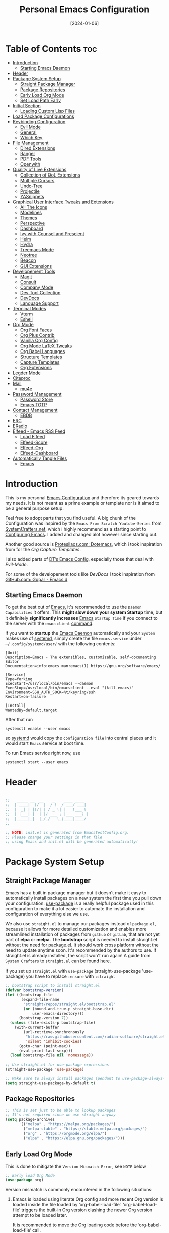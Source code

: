 # -*- ispell-local-dictionary: "british"; -*-
#+TITLE:        Personal Emacs Configuration
#+DATE:         [2024-01-06]
#+DESCRIPTION:  This configuration is organized into subdirectories, which makes it easier to enable or disable large parts of it
#+PROPERTY:     header-args:emacs-lisp :tangle ../C01_EmacsConfiguration/.emacs.d/init.el :mkdirp yes
#+STARTUP:      hideblocks show2levels
#+OPTIONS:      toc:2
#+auto_tangle:  t

* Table of Contents                                                     :toc:
- [[#introduction][Introduction]]
  - [[#starting-emacs-daemon][Starting Emacs Daemon]]
- [[#header][Header]]
- [[#package-system-setup][Package System Setup]]
  - [[#straight-package-manager][Straight Package Manager]]
  - [[#package-repositories][Package Repositories]]
  - [[#early-load-org-mode][Early Load Org Mode]]
  - [[#set-load-path-early][Set Load Path Early]]
- [[#initial-section][Initial Section]]
  - [[#loading-custom-lisp-files][Loading Custom Lisp Files]]
- [[#load-package-configurations][Load Package Configurations]]
- [[#keybinding-configuration][Keybinding Configuration]]
  - [[#evil-mode][Evil Mode]]
  - [[#general][General]]
  - [[#which-key][Which Key]]
- [[#file-management][File Management]]
  - [[#dired-extensions][Dired Extensions]]
  - [[#ranger][Ranger]]
  - [[#pdf-tools][PDF Tools]]
  - [[#openwith][Openwith]]
- [[#quality-of-live-extensions][Quality of Live Extensions]]
  - [[#collection-of-qol-extensions][Collection of QoL Extensions]]
  - [[#multiple-cursors][Multiple Cursors]]
  - [[#undo-tree][Undo-Tree]]
  - [[#projectile][Projectile]]
  - [[#yasnippets][YASnippets]]
- [[#graphical-user-interface-tweaks-and-extensions][Graphical User Interface Tweaks and Extensions]]
  - [[#all-the-icons][All The Icons]]
  - [[#modelines][Modelines]]
  - [[#themes][Themes]]
  - [[#perspective][Perspective]]
  - [[#dashboard][Dashboard]]
  - [[#ivy-with-counsel-and-prescient][Ivy with Counsel and Prescient]]
  - [[#helm][Helm]]
  - [[#hydra][Hydra]]
  - [[#treemacs-mode][Treemacs Mode]]
  - [[#neotree][Neotree]]
  - [[#beacon][Beacon]]
  - [[#gui-extensions][GUI Extensions]]
- [[#developement-tools][Developement Tools]]
  - [[#magit][Magit]]
  - [[#consult][Consult]]
  - [[#company-mode][Company Mode]]
  - [[#dev-tool-collection][Dev Tool Collection]]
  - [[#devdocs][DevDocs]]
  - [[#language-support][Language Support]]
- [[#terminal-modes][Terminal Modes]]
  - [[#vterm][Vterm]]
  - [[#eshell][Eshell]]
- [[#org-mode][Org Mode]]
  - [[#org-font-faces][Org Font Faces]]
  - [[#org-plus-contrib][Org Plus Contrib]]
  - [[#vanilla-org-config][Vanilla Org Config]]
  - [[#org-mode-latex-tweaks][Org Mode LaTeX Tweaks]]
  - [[#org-babel-languages][Org Babel Languages]]
  - [[#structure-templates][Structure Templates]]
  - [[#capture-templates][Capture Templates]]
  - [[#org-extensions][Org Extensions]]
- [[#legder-mode][Legder Mode]]
- [[#citeproc][Citeproc]]
- [[#mail][Mail]]
  - [[#mu4e][mu4e]]
- [[#password-management][Password Management]]
  - [[#password-store][Password Store]]
  - [[#emacs-totp][Emacs TOTP]]
- [[#contact-management][Contact Management]]
  - [[#ebdb][EBDB]]
- [[#erc][ERC]]
- [[#eradio][ERadio]]
- [[#elfeed---emacs-rss-feed][Elfeed - Emacs RSS Feed]]
  - [[#load-elfeed][Load Elfeed]]
  - [[#elfeed-score][Elfeed-Score]]
  - [[#elfeed-org][Elfeed-Org]]
  - [[#elfeed-dashboard][Elfeed-Dashboard]]
- [[#automatically-tangle-files][Automatically Tangle Files]]
  - [[#emacs][Emacs]]

* Introduction

This is my personal [[id:3cf0fa83-18b3-4206-a109-f4606a94b8c1][Emacs Configuration]] and therefore its geared towards my needs.
It is not meant as a prime example or template nor is it aimed to be a general purpose setup.

Feel free to adopt parts that you find useful.
A big chunk of the Configuration was inspired by the ~Emacs From Scratch Youtube-Series~ from [[https://systemcrafters.net/emacs-from-scratch/][SystemCrafters.net]], which i highly recommend as a starting point to [[id:3cf0fa83-18b3-4206-a109-f4606a94b8c1][Configuring Emacs]]. I added and changed alot however since starting out.

Another good source is [[https://protesilaos.com/emacs/dotemacs][Protesilaos.com: Dotemacs]], which i took inspiration from for the [[*Capture Templates][Org Capture Templates]].

I also added parts of [[https://gitlab.com/dwt1/dotfiles/-/blob/master/.config/emacs/config.org][DT’s Emacs Config]], especially those that deal with [[*Evil Mode][Evil-Mode]].

For some of the developement tools like [[*DevDocs][DevDocs]] I took inspiration from [[https://github.com/gopar/.emacs.d][GitHub.com: Gopar - Emacs.d]]

** Starting Emacs Daemon

To get the best out of [[id:3cf0fa83-18b3-4206-a109-f4606a94b8c1][Emacs]], it's recommended to use the ~Daemon Capabilities~ it offers. This *might slow down your system Startup* time, but it definitely *significantly increases* [[id:3cf0fa83-18b3-4206-a109-f4606a94b8c1][Emacs]] ~Startup Time~ if you connect to the server with the =emacsclient= [[id:bf9b9431-2e38-411a-904f-c5b0c913520d][command]].

If you want to *startup* the [[id:0e90f8b7-dd79-42fd-928f-c6b2ff4a63a2][Emacs Daemon]] automatically and your ~System~ makes use of [[id:c0a74747-b48a-49a4-ae88-a612f27a3b28][systemd]], simply create the file =emacs.service= under =~/.config/systemd/user/= with the following contents:
#+begin_src shell
  [Unit]
  Description=Emacs - The extensibles, customizable, self-documenting Editor
  Documentation=info:emacs man:emacs(1) https://gnu.org/software/emacs/

  [Service]
  Type=forking
  ExecStart=/usr/local/bin/emacs --daemon
  ExecStop=/usr/local/bin/emacsclient --eval "(kill-emacs)"
  Environment=SSH_AUTH_SOCK=%t/keyring/ssh
  Restart=on-failure

  [Install]
  WantedBy=default.target
#+end_src

After that run

#+begin_src shell
  systemctl enable --user emacs
#+end_src

so [[id:c0a74747-b48a-49a4-ae88-a612f27a3b28][systemd]] would copy the ~configuration file~ into central places and it would start ~Emacs~ service at boot time.

To run Emacs service right now, use

#+begin_src shell
  systemctl start --user emacs
#+end_src

* Header
#+begin_src emacs-lisp

  ;;   _____ __  __    _    ____ ____
  ;;  | ____|  \/  |  / \  / ___/ ___|
  ;;  |  _| | |\/| | / _ \| |   \___ \
  ;;  | |___| |  | |/ ___ \ |___ ___) |
  ;;  |_____|_|  |_/_/   \_\____|____/
  ;;

  ;; NOTE: init.el is generated from EmacsTestConfig.org.
  ;; Please change your settings in that file
  ;; using Emacs and init.el will be generated automatically!

#+end_src
* Package System Setup
** Straight Package Manager
Emacs has a built in package manager but it doesn't make it easy to automatically install packages on a new system the first time you pull down your configuration.  [[https://github.com/jwiegley/use-package][use-package]] is a really helpful package used in this configuration to make it a lot easier to automate the installation and configuration of everything else we use.

We also use ~straight.el~ to manage our packages instead of ~package.el~, because it allows for more detailed customization and enables more streamlined installation of packages from ~github~ or ~gitLab~, that are not yet part of *elpa* or *melpa*.
The *bootstrap* script is needed to install straight.el without the need for package.el. It should work cross platform without the need to update anytime soon. It's recommended by the authors to use. If straight.el is already installed, the script won't run again!
A guide from ~System Crafters~ to =straight.el= can be found [[https://systemcrafters.cc/advanced-package-management/using-straight-el/][here]].

If you set up ~straight.el~ with ~use-package~ (straight-use-package 'use-package) you have to replace =:ensure= with =:straight=

#+begin_src emacs-lisp
  ;; bootstrap script to install straight.el
  (defvar bootstrap-version)
  (let ((bootstrap-file
         (expand-file-name
          "straight/repos/straight.el/bootstrap.el"
          (or (bound-and-true-p straight-base-dir)
              user-emacs-directory)))
        (bootstrap-version 7))
    (unless (file-exists-p bootstrap-file)
      (with-current-buffer
          (url-retrieve-synchronously
           "https://raw.githubusercontent.com/radian-software/straight.el/develop/install.el"
           'silent 'inhibit-cookies)
        (goto-char (point-max))
        (eval-print-last-sexp)))
    (load bootstrap-file nil 'nomessage))

  ;; Use straight.el for use-package expressions
  (straight-use-package 'use-package)

  ;; Make sure to always install packages (pendant to use-package-always-ensure)
  (setq straight-use-package-by-default t)

#+end_src
** Package Repositories

#+begin_src emacs-lisp
  ;; This is set just to be able to lookup packages
  ;; It's not required since we use straight anyway
  (setq package-archives
        '(("melpa" . "https://melpa.org/packages/")
          ("melpa-stable" . "https://stable.melpa.org/packages/")
          ("org" . "https://orgmode.org/elpa/")
          ("elpa" . "https://elpa.gnu.org/packages/")))

#+end_src
** Early Load Org Mode
This is done to mitigate the ~Version Mismatch Error~, see ~NOTE~ below
#+begin_src emacs-lisp
    ;; Early load Org Mode
    (use-package org)

#+end_src
:NOTE:
Version mismatch is commonly encountered in the following situations:

1. Emacs is loaded using literate Org config and more recent Org
   version is loaded inside the file loaded by ‘org-babel-load-file’.
   ‘org-babel-load-file’ triggers the built-in Org version clashing
   the newer Org version attempt to be loaded later.

   It is recommended to move the Org loading code before the
   ‘org-babel-load-file’ call.

2. New Org version is loaded manually by setting ‘load-path’, but some
   other package depending on Org is loaded before the ‘load-path’ is
   configured.
   This "other package" is triggering built-in Org version, again
   causing the version mismatch.

   It is recommended to set ‘load-path’ as early in the config as
   possible.

3. New Org version is loaded using straight.el package manager and
   other package depending on Org is loaded before straight triggers
   loading of the newer Org version.

   It is recommended to put

    (straight-use-package 'org)

   early in the config.  Ideally, right after the straight.el
   bootstrap.  Moving ‘use-package’ :straight declaration may not be
   sufficient if the corresponding ‘use-package’ statement is
   deferring the loading.
:END:
** Set Load Path Early
#+begin_src emacs-lisp
  ;; Set mu4e directory path
  (if (file-directory-p "~/Projects/Programs/github-gitlab/mu/build/mu4e")
	  (setq pet/mu4e-load-path "~/Projects/Programs/github-gitlab/mu/build/mu4e")
	(if (file-directory-p "/usr/share/emacs/site-lisp/mu4e")
	(setq pet/mu4e-load-path "/usr/share/emacs/site-lisp/mu4e")
	  (if (file-directory-p "/usr/share/emacs/site-lisp/mu/mu4e")
	  (setq pet/mu4e-load-path "/usr/share/emacs/site-lisp/mu/mu4e")
	(if (file-directory-p "/usr/local/share/emacs/site-lisp/mu4e")
		(setq pet/mu4e-load-path "/usr/local/share/emacs/site-lisp/mu4e")
	  (if (file-directory-p "/usr/local/share/emacs/site-lisp/mu/mu4e")
		  (setq pet/mu4e-load-path "/usr/local/share/emacs/site-lisp/mu/mu4e")
		nil)))))

  ;; Add mu4e load path
  (if (boundp 'pet/mu4e-load-path)
	  (add-to-list 'load-path pet/mu4e-load-path)
	nil)

#+end_src
* Initial Section
** Loading Custom Lisp Files
#+begin_src emacs-lisp
  ;; Load Functions
  (when (file-exists-p "~/.dotfiles/C01_EmacsConfiguration/lisp/functions.el")
    (load "~/.dotfiles/C01_EmacsConfiguration/lisp/functions.el"))

  ;; Load Variables
  (pet/load-file "~/.dotfiles/C01_EmacsConfiguration/lisp/variables.el")

  ;; Load Basic UI
  (pet/load-file (concat pet/dotfiles-emacsconfig-dir "lisp/basic_ui.el"))

  ;; Load Basic QoL Adjustments
  (pet/load-file (concat pet/dotfiles-emacsconfig-dir "lisp/basic_qol.el"))

  ;; Load Basic QoL Adjustments
  (setq pet/ledger-categories '())  ;; incase the file can’t be loaded
  (pet/load-file "~/.dotfiles-private/Configurations/EmacsPrivateVariables.el")

#+end_src
* Load Package Configurations
#+begin_src emacs-lisp
  (cl-loop for config in
  		 ;; Load Evil Configuration
           '("package_configs/evil_config.el"

  		   ;; Load General Configuration adjusted for Evil
  		   "package_configs/general_evil_config.el"
  		   ;; Load General Leader Keys after General init
  		   "package_configs/general_leader_keys.el"

  		   ;; ;; Load General Configuration for standard Emacs
  		   ;; "package_configs/general_standard_config.el"
  		   ;; ;; Load General Leader Keys after General init
  		   ;; "package_configs/general_leader_keys.el"

  		   ;; Load Which Key Configuration
  		   "package_configs/which_key_config.el"

  		   ;; Load Dired Extensions Configuration
  		   "package_configs/dired_extensions_config.el"

  		   ;; ;; Load Ranger Configuration
  		   ;; "package_configs/ranger_config.el"

  		   ;; Load Openwith Configuration
  		   "package_configs/openwith_config.el"

  		   ;; Load PDF-Tools Configuration
  		   "package_configs/pdf_tools_config.el"

  		   ;; Load All The Icons Configuration
  		   "package_configs/all_the_icons_config.el"

  		   ;; Load Doom Modeline Configuration
  		   "package_configs/modeline_config.el"

  		   ;; Load Themes Configuration
  		   "package_configs/themes_config.el"

  		   ;; Load QoL Extensions Collection Configuration
  		   "package_configs/qol_collection_config.el"

  		   ;; Load Projectile Configuration
  		   "package_configs/projectile_config.el"

  		   ;; ;; Load Undo-Tree Configuration
  		   ;; "package_configs/undo_tree_config.el"

  		   ;; ;; Load Multiple Cursors Configuration
  		   ;; "package_configs/multiple_cursors_config.el"

  		   ;; Load Yasnippets Configuration
  		   "package_configs/yasnippets_config.el"

  		   ;; Load Dashboard Configuration
  		   "package_configs/dashboard_config.el"

  		   ;; ;; Load Beacon Configuration
  		   ;; "package_configs/beacon_config.el"

  		   ;; Load GUI Extensions Collection
  		   "package_configs/gui_extensions_config.el"

  		   ;; Load Ivy (and Counsel) Configuration
  		   "package_configs/ivy_config.el"

  		   ;; ;; Load Helm Configuration
  		   ;; "package_configs/helm_config.el"

  		   ;; Load Perspective Configuration
  		   "package_configs/perspective_config.el"

  		   ;; Load Treemacs Configuration
  		   "package_configs/treemacs_config.el"

  		   ;; ;; Load Neotree Configuration
  		   ;; "package_configs/neotree_config.el"

  		   ;; ;; Load Hydra Configuration
  		   ;; "package_configs/hydra_config.el"

  		   ;; Load Org Configuration
  		   "package_configs/org_config.el"

  		   ;; Load Ledger Mode Configuration
  		   "package_configs/ledger_mode_config.el"

  		   ;; Load Vterm Mode Configuration
  		   "package_configs/vterm_config.el"

  		   ;; Load EShell Mode Configuration
  		   "package_configs/eshell_config.el"

  		   ;; Load Magit Configuration
  		   "package_configs/magit_config.el"

  		   ;; Load Developement Tools Collection Configuration
  		   "package_configs/dev_tools_collection_config.el"

  		   ;; ;; Load Company Configuration
  		   ;; "package_configs/company_config.el"

  		   ;; ;; Load Consult Configuration
  		   ;; "package_configs/consult_config.el"

  		   ;; Load Traditional Language Modes
  		   "package_configs/language_modes_config.el"

  		   ;; Load Tree-Sitter Language Modes
  		   "package_configs/language_ts_modes_config.el"

  		   ;; ;; Load LSP Mode Configuration
  		   ;; "package_configs/lsp_mode_config.el"

  		   ;; Load Eglo Configuration
  		   "package_configs/eglot_config.el"

  		   ;; Load Eglo Configuration
  		   "package_configs/devdocs_config.el"

  		   ;; ;; Load Citeproc Configuration
  		   ;; "package_configs/citeproc_config.el"

  		   ;; Load mu4e Configuration
  		   "package_configs/mu4e_config.el"

  		   ;; ;; Load Password Store Configuration
  		   ;; "package_configs/password_store_config.el"

  		   ;; Load TOTP Configuration
  		   "package_configs/totp_config.el"

  		   ;; ;; Load EBDB Configuration
  		   ;; "package_configs/ebdb_config.el"

  		   ;; Load Elfeed Configuration
  		   "package_configs/elfeed_config.el"

  		   ;; Load ERC Configuration
  		   "package_configs/erc_config.el"

  		   ;; Load ERadio Configuration
             "package_configs/eradio_config.el")
           do
           (pet/load-file (concat user-emacs-directory config)))

#+end_src
* Keybinding Configuration
** Evil Mode
:PROPERTIES:
:header-args:emacs-lisp: :tangle ../C01_EmacsConfiguration/.emacs.d/package_configs/evil_config.el :mkdirp yes
:END:

Let's bring [[id:8212a283-520d-495c-86ee-fc47d1a00363][Vi]] to [[id:3cf0fa83-18b3-4206-a109-f4606a94b8c1][Emacs]]
[[https://github.com/emacs-evil/evil][GitHub.com - Evil]]
#+begin_src emacs-lisp
  ;; Bring Vi to Emacs
  (use-package evil
    :init  ;; Tweak Evil before loading
    (setq evil-want-integration t)
    (setq evil-want-keybinding nil)
    (setq evil-vsplit-window-right t)
    (setq evil-split-window-below t)
    (setq evil-undo-system 'undo-redo)  ;; Adds vim-like C-r redo functionality
    (evil-mode))

  ;; Using RETURN to follow links in Org/Evil
  ;; Unmap keys in 'evil-maps if not done, (setq org-return-follows-link t) will not work
  (with-eval-after-load 'evil-maps
    (define-key evil-motion-state-map (kbd "SPC") nil)
    (define-key evil-motion-state-map (kbd "RET") nil)
    (define-key evil-motion-state-map (kbd "TAB") nil))
  ;; Setting RETURN key in org-mode to follow links
  (setq org-return-follows-link  t)

#+end_src
*** Evil Collection

[[https://github.com/emacs-evil/evil-collection][Evil-Collection]] adds ~Evil~ support for a bunch of package and modes that don't work well with ~Evil~ by default.
If you want to enable all default modes supported by ~Evil-Collection~, simply run =evil-collection-init=.
You can however specify a list of modes to enable first by modifying the =evil-collection-mode-list= Variable.
Look at the GitHub Source Repo for more info.
#+begin_src emacs-lisp
  ;; Enable Evil in more Modes
  (use-package evil-collection
    :after evil
    :config
    ;; Do not uncomment this unless you want to specify each and every mode
    ;; that evil-collection should works with.  The following line is here
    ;; for documentation purposes in case you need it.
    ;; (setq evil-collection-mode-list '(calendar dashboard dired ediff info magit ibuffer))
    (add-to-list 'evil-collection-mode-list 'help) ;; evilify help mode
    (evil-collection-init))

#+end_src
*** Evil Escape

[[https://github.com/syl20bnr/evil-escape][Evil-Escape]]
#+begin_src emacs-lisp :tangle no
  (use-package evil-escape
    :config
    (setq evil-escape-unordered-key-sequence t)
    (setq-default evil-escape-key-sequence "jk")
    ;; (add-to-list evil-escape-enable-only-for-major-mode 'prog-mode)
    ;; (add-to list evil-escape-excluded-major-modes 'erc-mode)
    (setq-default evil-escape-delay 0.2))

#+end_src
*** Evil Tutor

[[https://github.com/syl20bnr/evil-tutor][Evil-Tutor]] brings the famous ~VimTutor~ to [[id:3cf0fa83-18b3-4206-a109-f4606a94b8c1][Emacs]] and adapts it for ~Evil~
#+begin_src emacs-lisp
  ;; Bring the classic vimtutor to Emacs
  (use-package evil-tutor)

#+end_src
** General
[[https://github.com/noctuid/general.el][general.el]] is used for easy keybinding configuration that integrates well with =which-key=.
*** Standard Emacs Version
:PROPERTIES:
:header-args:emacs-lisp: :tangle ../C01_EmacsConfiguration/.emacs.d/package_configs/general_standard_config.el :mkdirp yes
:END:
This version specifies =C-.= as ~leader key~
#+begin_src emacs-lisp
  ;; Setup general for easier key config
  (use-package general
    :config
    (general-create-definer pet/leader-keys
     :states '(normal insert visual emacs)
     :prefix "C-." ;; leader key
     :global-prefix "C-.") ;; access leader in insert mode
    )

#+end_src
*** Evil Version
:PROPERTIES:
:header-args:emacs-lisp: :tangle ../C01_EmacsConfiguration/.emacs.d/package_configs/general_evil_config.el :mkdirp yes
:END:

This version specifies =SPC= instead of =C-.= as ~leader key~
#+begin_src emacs-lisp
  ;; Setup general for easier key config
  (use-package general
    :config
    ;; Enable evil mode integration
    (general-evil-setup)

    (general-create-definer pet/leader-keys
      :states '(normal insert visual emacs)
      :prefix "SPC" ;; leader key
      :global-prefix "M-SPC") ;; access leader in insert mode

    ;; `kj` to get to normal mode
    (general-imap "k"
      (general-key-dispatch 'self-insert-command
        :timeout 0.25
        "j" 'evil-normal-state))
    ;; `jk` to get to normal mode
    (general-imap "j"
      (general-key-dispatch 'self-insert-command
        :timeout 0.25
        "k" 'evil-normal-state))

    (pet/leader-keys
      ;; Toggles - Modes
      "tmvi"   '(evil-mode :which-key "Evil Mode")))

#+end_src
*** Leader Keys
:PROPERTIES:
:header-args:emacs-lisp: :tangle ../C01_EmacsConfiguration/.emacs.d/package_configs/general_leader_keys.el :mkdirp yes
:END:

#+begin_src emacs-lisp
  ;; Set Leader Keys
  (pet/leader-keys

    ;; Layouts
    "l"     '(:ignore t :which-key "Layout")
    "lw"    '(winner-undo :which-key "Winner Undo")


    ;; Authentication
    "a"     '(:ignore t :which-key "Authentification")


    ;; Bookmarks
    "b"     '(:ignore t :which-key "Bookmarks")
    "bs"    '(bookmark-set :which-key "Set Bookmark")
    "bl"    '(bookmark-bmenu-list :which-key "Bookmark List")
    "bt"    '(pet/current-tab-name :which-key "Current Tab Name")
    "bw"    '(webjump :which-key "Webjump to bookmark")

    ;; Calculator
    "c"   '(calc :which-key "Calculator")

    ;; Editing Tools
    "e"     '(:ignore t :which-key "Editing Tools")
    "ea"    'add-file-local-variable-prop-line
    ;; Letters
    "el"    '(:ignore t :which-key "Letters")
    "elM-u" 'upcase-initials
    "elC-uM-u" 'upcase-initials-region
    ;; Tabs
    "et"    '(untabify
      		:which-key "Untabify")
    "er"    '(regexp-builder
      		:which-key "Regexp Builder")


    ;; Files
    "f"     '(:ignore t :which-key "Files")
    "fR"    'recentf-open-files


    ;; Org Mode related
    "o"     '(:ignore t :which-key "Org Mode")


    ;; Toggles
    "t"     '(:ignore t :which-key "Toggles")
    "tc"    'world-clock
    "tt"    '(counsel-load-theme
      		:which-key "Choose Theme")
    ;; Toggles - Highlighting
    "th"    '(:ignore t :which-key "Highlighting")
    ;; Toggles - Highlighting - Colors
    "thc"   '(:ignore t :which-key "Colors")
    "thcr"  '(pet/syntax-color-rgb
      		:which-key "RGB")
    "thch"  '(pet/syntax-color-hsv
      		:which-key "HSV")
    ;; Toggles - Language Server
    "tl"    '(:ignore t :which-key "LSP")
    "tls"   '(eglot :which-key "Start LSP with Eglot")
    ;; Toggles - Modes
    "tm"    '(:ignore t :which-key "Modes")
    "tmv"   '(:ignore t :which-key "Modes with v..")
    "tmvl"  '(visual-line-mode :which-key "Visual Line Mode")
    "tmh"   '(hl-line-mode :which-key "Highlight Line Mode")
    "tmw"   '(whitespace-mode :which-key "Whitspace Mode")
    "tmu"   '(undo-tree-mode :which-key "Undo-Tree Mode")
    "tmo"   '(org-mode :which-key "Org Mode")
    "tmf"   '(origami-mode :which-key "Origami Mode")
    "tmf"   '(follow-mode :which-key "Follow Mode")
    "tme"   '(emojify-mode :which-key "Emojify Mode")
    "tms"   '(scroll-all-mode :which-key "Scroll All Mode")

    ;; Tools
    "T"       '(:ignore t :which-key "Tools")

    ;; Tools - Dictionary
    "Td"      '(:ignore t :which-key "Dictionary")
    "Tdd"     '(dictionary :which-key "Open Dictionary")
    "Tdl"     '(dictionary-lookup-definition :which-key "Lookup Definition")
    "Tdm"     '(dictionary-match-words :which-key "Match Words")
    "Tds"     '(dictionary-search :which-key "Search Dictionary"))

#+end_src
*** Elisp Leader Keys
#+begin_src emacs-lisp
  (pet/leader-keys
	"E"   '(:ignore t :which-key "eval")
	"Eb"  '(eval-buffer :which-key "eval buffer"))

  (pet/leader-keys
	:keymaps '(visual)
	"Er" '(eval-region :which-key "eval region"))

#+end_src
** Which Key
:PROPERTIES:
:header-args:emacs-lisp: :tangle ../C01_EmacsConfiguration/.emacs.d/package_configs/which_key_config.el :mkdirp yes
:END:

[[https://github.com/justbur/emacs-which-key][which-key]] is a useful UI panel that appears when you start pressing any key binding in [[id:3cf0fa83-18b3-4206-a109-f4606a94b8c1][Emacs]] to offer you all possible completions for the prefix.  For example, if you press =C-c= (hold control and press the letter =c=), a panel will appear at the bottom of the frame displaying all of the bindings under that prefix and which command they run.  This is very useful for learning the possible key bindings in the mode of your current buffer.
#+begin_src emacs-lisp
  ;; Load which-key
  ;; Loads a more helpful UI Completion buffer
  (use-package which-key
  :init (which-key-mode)
  :diminish which-key-mode
  :config
  (setq which-key-idle-delay 1
        which-key-side-window-location 'bottom  ;; Bottom is default
        which-key-sort-order #'which-key-key-order-alpha
        which-key-sort-uppercase-first nil
        which-key-add-column-padding 1
        which-key-max-display-columns nil
        ;; which-key-min-display-lines 6
        which-key-side-window-slot -10
        which-key-side-window-max-height 0.25
        which-key-max-description-length 25
        which-key-allow-imprecise-window-fit t
        which-key-separator " →  "))

#+end_src
* File Management
** Dired Extensions
:PROPERTIES:
:header-args:emacs-lisp: :tangle ../C01_EmacsConfiguration/.emacs.d/package_configs/dired_extensions_config.el :mkdirp yes
:END:
*** Dired Open

=dired-open= is part of [[https://github.com/Fuco1/dired-hacks][Dired Hacks]]. Enables opening files with external apps directly.
#+begin_src emacs-lisp
  ;; Use dired-open to launch external apps
  (use-package dired-open)
  ;; open .png files in 'sxiv' and .mp4 files to open in 'mpv'
  ;; open .pdf in 'zahtura'
  (setq dired-open-extensions '(("gif" . "sxiv")
				("jpg" . "sxiv")
				("png" . "sxiv")
				("svg" . "sxiv")
				("mkv" . "mpv")
				("mp4" . "mpv")
				;; ("pdf" . "zathura") not needed with pdf-tools
				))

#+end_src
*** Dired Filter

=dired-filter= is part of [[https://github.com/Fuco1/dired-hacks][Dired Hacks]]. Add Filters to [[id:459e7903-23b0-4716-a08c-6a4b8f80f2db][Dired]] Buffer.
#+begin_src emacs-lisp
  ;; Add Filters by file extension to dired buffer
  (use-package dired-filter)

#+end_src
*** Dired Preview

[[https://github.com/protesilaos/dired-preview][Dired-Preview]] is a minor mode that adds a preview window to ~Dired~.
It overs the same functionality as [[https://github.com/asok/peep-dired][Peep-Dired]], which is now an archived Project.
#+begin_src emacs-lisp
  ;; Add a Preview Window to Dired
  (use-package dired-preview
    :after dired
    :hook (evil-normalize-keymaps . dired-preview-hook)
    :config
    ;; Enable `dired-preview-mode' in globally:
    (dired-preview-global-mode 1)
    (setq dired-preview-delay 0.8)
    (setq dired-preview-max-size (expt 2 20))
    (setq dired-preview-ignored-extensions-regexp  ;; Show no preview for certain file types
          (concat "\\."
                  "\\(mkv\\|webm\\|mp4\\|mp3\\|ogg\\|m4a"
                  "\\|gz\\|zst\\|tar\\|xz\\|rar\\|zip"
                  "\\|iso\\|epub\\|pdf\\)"))
    (evil-define-key 'normal dired-mode-map (kbd "h") 'dired-up-directory)
    (evil-define-key 'normal dired-mode-map (kbd "l") 'dired-open-file) ; use dired-find-file instead if not using dired-open package
    )

#+end_src
** Ranger
:PROPERTIES:
:header-args:emacs-lisp: :tangle ../C01_EmacsConfiguration/.emacs.d/package_configs/ranger_config.el :mkdirp yes
:END:

[[https://github.com/ralesi/ranger.el][Ranger]] is a feature rich substitution for dired.
It is inspired by the the VIM plugin ranger.
#+begin_src emacs-lisp
  ;; Add Ranger Directory Explorer
  (use-package ranger
    :config
    ;; I don't want ranger to be the default
    (setq ranger-override-dired-mode nil)
    ;; Enable Image preview
    (setq ranger-show-literal nil)
    ;; Set Max Preview Size to 50MB
    ;; !!careful, this can really slow down your machine!!
    (setq ranger-max-preview-size 50)
    ;; Don't preview video/audio files
    (setq ranger-excluded-extensions ' ("mkv" "iso" "mp4" "mp3"))
    (pet/leader-keys
      "tmr"  '(ranger-mode :which-key "Ranger Mode")))

#+end_src
** PDF Tools
:PROPERTIES:
:header-args:emacs-lisp: :tangle ../C01_EmacsConfiguration/.emacs.d/package_configs/pdf_tools_config.el :mkdirp yes
:END:

Added [[https://github.com/vedang/pdf-tools][PDF Tools]] to replace ~DocView~.
There's also a [[https://pdftools.wiki/][wiki]] for it.
#+begin_src emacs-lisp
  ;; Load PDF Tools to replace DocView
  (use-package pdf-tools
    :defer t
    :commands (pdf-loader-install)
    :mode "\\.pdf\\'"
    :bind (:map pdf-view-mode-map
                ("j" . pdf-view-next-line-or-next-page)
                ("k" . pdf-view-previous-line-or-previous-page))
    :init
    ;; Install PDF Tools in all buffers
    (pdf-loader-install)
    :config (add-to-list 'revert-without-query ".pdf")

    ;; Disable linum mode in PDF Tools
    (add-hook 'pdf-view-mode-hook #'(lambda () (interactive) (display-line-numbers-mode -1)))
    (pet/leader-keys
      ;; Toggles - Modes
      "tmp"   '(pdf-view-mode :which-key "PDF View Mode")))

#+end_src
** Openwith
:PROPERTIES:
:header-args:emacs-lisp: :tangle ../C01_EmacsConfiguration/.emacs.d/package_configs/openwith_config.el :mkdirp yes
:END:

[[https://www.metalevel.at/misc/openwith.el][Openwith]] is a small package that opens ~external programs~ based on file extensions
#+begin_src emacs-lisp
  ;; Add Openwidth to use more sensible programs for certain file
  (use-package openwith
    :config
    (setq openwith-associations
          (list
           (list (openwith-make-extension-regexp
                  '("mpg" "mpeg" "mp3" "mp4"
                    "avi" "wmv" "wav" "mov" "flv"
                    "ogm" "ogg" "mkv"))
                 "mpv"
                 '(file))

           (list (openwith-make-extension-regexp
                  '("doc" "xls" "ppt" "odt" "ods" "odg" "odp"))
                 "libreoffice"
                 '(file))

           '("\\.lyx" "lyx" (file))

           '("\\.chm" "kchmviewer" (file))

           (list (openwith-make-extension-regexp
                  '("ps" "ps.gz" "dvi"))
                 "okular"
                 '(file))

           (list (openwith-make-extension-regexp
                  '("kdenlive"))
                 "kdenlive-accel"
                 '(file))

           (list (openwith-make-extension-regexp
                  '("kra"))
                 "krita"
                 '(file))

           (list (openwith-make-extension-regexp
                  '("blend" "blend1"))
                 "blender"
                 '(file))

           (list (openwith-make-extension-regexp
                  '("helio"))
                 "helio"
                 '(file))

           (list (openwith-make-extension-regexp
                  '("svg"))
                 "inkscape"
                 '(file))

           (list (openwith-make-extension-regexp
                  '("flp"))
                 "~/.local/bin/flstudio"
                 '(file))
           ))
    (setq openwith-confirm-invocation t)  ;; Avoid starting other processes by accident
    ;; Activate openwidth mode
    (openwith-mode 1))

#+end_src
* Quality of Live Extensions
** Collection of QoL Extensions
:PROPERTIES:
:header-args:emacs-lisp: :tangle ../C01_EmacsConfiguration/.emacs.d/package_configs/qol_collection_config.el :mkdirp yes
:END:
*** Executable Path Setup
~Exec Path from Shell~ is an [[id:3cf0fa83-18b3-4206-a109-f4606a94b8c1][Emacs]] [[id:1c44cf3c-6549-4e70-a3fd-491df7996dd5][Package]] that reads [[id:eb3164fe-2397-446a-8953-22356f3408db][Environment Variables]] from ~Bash~ or ~ZSH~.
Information can be found here: [[https://github.com/purcell/exec-path-from-shell][GitHub.com: Purcell - Exec Path from Shell]]
#+begin_src emacs-lisp
  ;; Package to setup Path Variable (and more) in Emacs
  (use-package exec-path-from-shell
    :config
    ;; Load binary directories like =.cargo/bin/= and =.local/bin= on Linux and OS X
    (when (memq window-system '(mac ns x))
    (exec-path-from-shell-initialize)))

  ;; ;; Read Path from Shell Setup when Emacs Server is launched through SystemD
  ;; (when (daemonp)
  ;;   (exec-path-from-shell-initialize))

  ;; Copy values of other Environment Variables
  ;; (dolist (var '("SSH_AUTH_SOCK" "SSH_AGENT_PID" "GPG_AGENT_INFO" "LANG" "LC_CTYPE" "NIX_SSL_CERT_FILE" "NIX_PATH"))
  ;;   (add-to-list 'exec-path-from-shell-variables var))

#+end_src
*** Easier Commenting

If you want to make ~commenting~ easier, the following package is very helpful. Despite the name, it is not only restricted to =evil-mode=
#+begin_src emacs-lisp
  ;; Easier Commenting, not just for evil-mode
  (use-package evil-nerd-commenter
    :bind ("M-/" . evilnc-comment-or-uncomment-lines))

#+end_src
*** Short Man Pages

The [[https://github.com/tldr-pages/tldr][tldr-pages]] project is a collection of community-maintained help pages for command-line tools, that aims to be a simpler, more approachable complement to traditional ~man pages~.
[[https://github.com/kuanyui/tldr.el][TLDR.el]] is a package that adds these packages to [[id:3cf0fa83-18b3-4206-a109-f4606a94b8c1][Emacs]]
#+begin_src emacs-lisp
  ;; Add TLDR Version of Man Pageship
  (use-package tldr)

#+end_src
*** Helpful Help Commands

[[https://github.com/Wilfred/helpful][Helpful]] adds a lot of very helpful (get it?) information to Emacs' =describe-= command buffers.  For example, if you use =describe-function=, you will not only get the documentation about the function, you will also see the source code of the function and where it gets used in other places in the [[id:3cf0fa83-18b3-4206-a109-f4606a94b8c1][Emacs]] configuration. It is very useful for figuring out how things work in [[id:3cf0fa83-18b3-4206-a109-f4606a94b8c1][Emacs]].
#+begin_src emacs-lisp
  ;; Use Helpful to get a better help buffer
  (use-package helpful
    :custom
    (counsel-describe-function-function
     #'helpful-callable)
    (counsel-describe-variable-function
     #'helpful-variable)
    :bind
    ([remap describe-function] . helpful-function)
    ([remap describe-symbol] . helpful-symbol)
    ([remap describe-command] . helpful-command)
    ([remap describe-variable] . helpful-variable)
    ([remap describe-key] . helpful-key))

#+end_src
*** Drag Stuff

[[https://github.com/rejeep/drag-stuff.el][Drag Stuff]] is a ~minor mode~ for [[id:3cf0fa83-18b3-4206-a109-f4606a94b8c1][Emacs]] that makes it possible to drag stuff (words, region, lines) around in Emacs.  When ‘drag-stuff-define-keys’ is enabled, then the following keybindings are set: =M-up=, =M-down=, =M-left=, and =M-right=.
#+begin_src emacs-lisp
  ;; Add Drag Stuff Mode
  (use-package drag-stuff
    :init
    ;(drag-stuff-global-mode 1)  ;; deactivated global variant since it gets a bit annoying in org mode
    (drag-stuff-define-keys)
    (evil-define-key 'visual drag-stuff-mode-map (kbd "K") 'drag-stuff-up)
    (evil-define-key 'visual drag-stuff-mode-map (kbd "J") 'drag-stuff-down)
    (evil-define-key 'visual drag-stuff-mode-map (kbd "H") 'drag-stuff-left)
    (evil-define-key 'visual drag-stuff-mode-map (kbd "L") 'drag-stuff-right)

    (pet/leader-keys
  	"tmd" '(drag-stuff-mode :wk "Drag Stuff Mode")))

#+end_src
*** Sudo-Edit

[[https://github.com/nflath/sudo-edit][sudo-edit]] gives us the ability to open files with sudo privileges or switch over to editing with sudo privileges if we initially opened the file without such privileges.
#+begin_src emacs-lisp :tangle no
  ;; Easily go into sudo mode
  (use-package sudo-edit)

#+end_src
** Multiple Cursors
:PROPERTIES:
:header-args:emacs-lisp: :tangle ../C01_EmacsConfiguration/.emacs.d/package_configs/multiple_cursors_config.el :mkdirp yes
:END:

~Multiple Cursors~ are a part of most *modern editors*.
Obviously [[id:3cf0fa83-18b3-4206-a109-f4606a94b8c1][Emacs]] has a package for that too:
#+begin_src emacs-lisp
  ;; Multiple cusors are a must. Make <return> insert a newline; multiple-cursors-mode can still be disabled with C-g.
  (use-package multiple-cursors
    :config
    (setq mc/always-run-for-all 1)
    (global-set-key (kbd "C-S-c C-S-c")
                    'mc/edit-lines)
    (global-set-key (kbd "C-<")
                    'mc/mark-previous-like-this)
    (global-set-key (kbd "C->")
                    'mc/mark-next-like-this)
    (global-set-key (kbd "C-c M-<")
                    'mc/mark-all-like-this)
    (global-set-key (kbd "s-D")
                    'mc/mark-all-dwim)
    (define-key mc/keymap (kbd
                           "<return>") nil))

#+end_src
** Undo-Tree
:PROPERTIES:
:header-args:emacs-lisp: :tangle ../C01_EmacsConfiguration/.emacs.d/package_configs/undo_tree_config.el :mkdirp yes
:END:

[[https://gitlab.com/tsc25/undo-tree][Undo-Tree]] is a minor mode that massively enhances the handling of undo/redo in [[id:3cf0fa83-18b3-4206-a109-f4606a94b8c1][Emacs]]
#+begin_src emacs-lisp
  ;; Level up Emacs Undo/Redo
  (use-package undo-tree
    :config
    (global-undo-tree-mode)
    (setq undo-tree-history-directory-alist `(("." . ,(concat pet/dotfiles-emacsconfig-dir "undo-tree/")))))

#+end_src
** Projectile
:PROPERTIES:
:header-args:emacs-lisp: :tangle ../C01_EmacsConfiguration/.emacs.d/package_configs/projectile_config.el :mkdirp yes
:END:
[[https://projectile.mx/][Projectile]] is a project management library for [[id:3cf0fa83-18b3-4206-a109-f4606a94b8c1][Emacs]] which makes it a lot easier to navigate around code projects for various languages.
Many packages integrate with Projectile so it's a good idea to have it installed even if you don't use its commands directly.
It should be noted that many projectile commands seem to not work if you have set =“fish”= as the =“shell-file-name”= for [[id:3cf0fa83-18b3-4206-a109-f4606a94b8c1][Emacs]].

#+begin_src emacs-lisp
  ;; Use Projectile for project management
  (use-package projectile
    :diminish projectile-mode
    :demand t
    :init
    ;; NOTE: Set this to the folder where you keep your Git repos!
    (when (file-directory-p "~/Projects/Programming")
      (setq projectile-project-search-path
            '("~/Projects/Programming")))
    (setq projectile-switch-project-action
          #'projectile-dired)

    ;; Activate Projectile
    (projectile-mode)
    ;; Setup default keybinding for projectile
    :bind-keymap
    ("C-c p" . projectile-command-map)
    :config
    ;; Specify a list of directories and files to ignore by projectile grep
    ;; Can interpret regular expressions
    (cl-loop for file in
             '()
             do
             (add-to-list 'projectile-globally-ignored-files file))
    (cl-loop for directory in
             '("backup")
             do
             (add-to-list 'projectile-globally-ignored-directories directory))

    ;; Add Projectile Functions to User Leader Keys
    (pet/leader-keys
      "p"  '(:ignore t :which-key "projects")
      ;; "pF"  'consult-ripgrep
      "pc"  'projectile-compile-project
      "pd"  'projectile-dired))

#+end_src
** YASnippets
:PROPERTIES:
:header-args:emacs-lisp: :tangle ../C01_EmacsConfiguration/.emacs.d/package_configs/yasnippets_config.el :mkdirp yes
:END:
*** Load Yasnippets

Load ~package~ =yasnippets= (should already come preinstalled, invocation is just to do the configuration).
[[id:296fc3bb-8f64-4615-a8ad-fadb207ee770][Yasnippets]] are an ~extension/improvement~ over the basic [[id:3cf0fa83-18b3-4206-a109-f4606a94b8c1][Emacs]] ~Skeletons~
Documentation can be found here: [[https://github.com/joaotavora/yasnippet][GitHub.com: Yasnippet]]
#+begin_src emacs-lisp
  ;; Yasnippets
  (use-package yasnippet
    :init
    ;; save Yasnippet dir
    (setq pet/yasnippet-dir
          (concat pet/dotfiles-emacsconfig-dir
                  "snippets"))

    :config
    ;; Set Yasnippet dir
    (setq yas-snippet-dirs '(pet/yasnippet-dir))

    ;; Activate Yasnippets globally
    (yas-global-mode 1)

    ;; Allow Stacked Expansion (Expansion within Expansion)
    ;; (setq yas-triggers-in-field t)

    ;; Enable snippets being shared between modes
    (add-hook 'yas-minor-mode-hook
              (lambda ()
                (yas-activate-extra-mode
                 'fundamental-mode))))

#+end_src
*** Yasnippet Snippets
#+begin_src emacs-lisp
  ;; Add some predefined snippets
  (use-package yasnippet-snippets
    :defer)

#+end_src
* Graphical User Interface Tweaks and Extensions
** All The Icons
:PROPERTIES:
:header-args:emacs-lisp: :tangle ../C01_EmacsConfiguration/.emacs.d/package_configs/all_the_icons_config.el :mkdirp yes
:END:

[[https://github.com/domtronn/all-the-icons.el][All-The-Icons]]
:NOTE:
The *first time* you load your configuration on a *new machine*, you'll need to run =M-x all-the-icons-install-font= so that mode line icons display correctly.
:END:
#+begin_src emacs-lisp
  ;; Use all-the-icons
  ;; required for doom modeline
  (use-package all-the-icons
    :if (display-graphic-p))

  ;; Adds icons to files and directories in dired
  (use-package all-the-icons-dired
    :hook
    (dired-mode . all-the-icons-dired-mode))

#+end_src
** Modelines
:PROPERTIES:
:header-args:emacs-lisp: :tangle ../C01_EmacsConfiguration/.emacs.d/package_configs/modeline_config.el :mkdirp yes
:END:
*** Doom Modeline

[[https://github.com/seagle0128/doom-modeline][doom-modeline]] is a very attractive and rich (yet still minimal) mode line configuration for [[id:3cf0fa83-18b3-4206-a109-f4606a94b8c1][Emacs]].  The default configuration is quite good but you can check out the [[https://github.com/seagle0128/doom-modeline#customize][configuration options]] for more things you can enable or disable.

#+begin_src emacs-lisp
  ;; Load doom modeline
  (use-package doom-modeline
    :after (all-the-icons)
    ;; Activate Doom Modeline
    :init (doom-modeline-mode 1)
    :config
    (setq doom-modeline-height 35                   ;; sets modeline height
          doom-modeline-bar-width 5                 ;; sets right bar width
          doom-modeline-persp-name t                ;; adds perspective name to modeline
          doom-modeline-window-width-limit nil
          doom-modeline-buffer-file-name-style 'truncate-with-project
          doom-modeline-minor-modes nil             ;; don’t try to display minor mode names
          doom-modeline-enable-word-count t         ;; display word count
          doom-modeline-buffer-encoding t           ;; show encoding for current buffer
          doom-modeline-buffer-modification-icon t  ;; indicate modification
          doom-modeline-env-python-executable "python"
          ;; needs display-time-mode to be one
          doom-modeline-time t
          doom-modeline-vcs-max-length 12           ;; length of VCS branch name displayed - default 12
          doom-modeline-persp-icon t))              ;; adds folder icon next to persp name

#+end_src
*** Telephone-Line

[[https://github.com/dbordak/telephone-line][Telephone-Line]] is an alternative Modeline inspired by ~Powerline~
#+begin_src emacs-lisp :tangle no
  ;; Load Telephone-Line
  (use-package telephone-line
    :init (telephone-line-mode 1))

#+end_src
** Themes
:PROPERTIES:
:header-args:emacs-lisp: :tangle ../C01_EmacsConfiguration/.emacs.d/package_configs/themes_config.el :mkdirp yes
:END:
*** Doom Themes

[[https://github.com/hlissner/emacs-doom-themes][doom-themes]] is a great set of themes with a lot of variety and support for many different Emacs modes.  Taking a look at the [[https://github.com/hlissner/emacs-doom-themes/tree/screenshots][screenshots]] might help you decide which one you like best.  You can also run =M-x counsel-load-theme= to choose between them easily.
#+begin_src emacs-lisp
    ;; Load Doom Themes
    (use-package doom-themes
    	:init (load-theme 'doom-dracula t)
    	:config
    	(setq doom-themes-enable-bold t    ; if nil, bold is universally disabled
    		  doom-themes-enable-italic t) ; if nil, italics is universally disabled
    	;; Enable custom neotree theme (all-the-icons must be installed!)
    	(doom-themes-neotree-config)
    	;; Corrects (and improves) org-mode's native fontification.
    	(doom-themes-org-config)
  	(doom-themes-visual-bell-config))

#+end_src
** Perspective
:PROPERTIES:
:header-args:emacs-lisp: :tangle ../C01_EmacsConfiguration/.emacs.d/package_configs/perspective_config.el :mkdirp yes
:END:

[[https://github.com/nex3/perspective-el][Perspective]] allows you to safe a specific window layout even across sessions
#+begin_src emacs-lisp
  ;; Add Perspective to use sets of
  (use-package perspective
    :demand t
    ;; Setup Keybindings
    ;; :bind (("C-M-k" . persp-switch)
    ;; 	   ("C-M-n" . persp-next)
    ;; 	   ("C-x k" . persp-kill-buffer*))
    :init
    (persp-mode)
    :custom
    ;; Start Perspective Mode
    (persp-mode-prefix-key (kbd "C-c M-p"))
    (persp-initial-frame-name "Main")
    ;; Set default file for states
    (persp-state-default-file
     (concat pet/dotfiles-emacsconfig-dir
               "perspective/default-state"))
    :config
    ;; Running `persp-mode' multiple times resets the perspective list...
    (unless (equal persp-mode t)
        (persp-mode))

    ;; Automatically save perspective states to file when Emacs exits.
    (add-hook 'kill-emacs-hook #'persp-state-save)


    ;; Add Perspective Functions to User Leader Keys
    (pet/leader-keys
    	"P"  '(:ignore t :which-key "Perspectives")
    	"Pn"  'persp-next
    	"Ps"  'persp-switch-to-buffer*
    	"Pk"  'persp-kill-buffer*))

#+end_src
** Dashboard
:PROPERTIES:
:header-args:emacs-lisp: :tangle ../C01_EmacsConfiguration/.emacs.d/package_configs/dashboard_config.el :mkdirp yes
:END:
*** Helper Functions

These functions were taken from:
[[https://github.com/gopar/.emacs.d][GitHub.com: Gopar - Emacs.d]]
The [[id:8fb7b917-debe-4d37-a726-4b45f93b913c][Ledger Catgories]] are specified [[file:~/.dotfiles-private/000_OrgFiles/EmacsPrivateVariables.org::*Ledger Variables][here]].
#+begin_src emacs-lisp
  ;; Function to insert vocabulary
  (defun pet/dashboard-insert-vocabulary (list-size)
    (dashboard-insert-heading "Word of the Day:"
  							nil
  							(all-the-icons-faicon "newspaper-o"
  												  :height 1.2
  												  :v-adjust 0.0
  												  :face 'dashboard-heading))
    (insert "\n")
    (let ((random-line nil)
  		(lines nil))
  	(with-temp-buffer
  	  (insert-file-contents (concat user-emacs-directory "words"))
  	  (goto-char (point-min))
  	  (setq lines (split-string (buffer-string) "\n" t))
  	  (setq random-line (nth (random (length lines)) lines))
  	  (setq random-line (string-join (split-string random-line) " ")))
  	(insert "    " random-line)))

  ;; Function to insert ledger bal
  (defun pet/dashboard-ledger-monthly-balances (list-size)
    "Return the monthly balance by using ledger"
    (interactive)
    (dashboard-insert-heading "Monthly Balance:"
  							nil
  							(all-the-icons-faicon "money"
  												  :height 1.2
  												  :v-adjust 0.0
  												  :face 'dashboard-heading))
    (insert "\n")
    (let* ((current-month (format-time-string "%Y/%m"))
  		 (cmd (format "ledger bal --flat --monthly --period %s %s "
  					  current-month
  					  (mapconcat 'identity pet/ledger-categories " "))))
  	(insert (shell-command-to-string cmd))))

#+end_src
*** Load Dashboard

[[https://github.com/emacs-dashboard/emacs-dashboard][Emacs Dashboard]] adds a start up screen to [[id:3cf0fa83-18b3-4206-a109-f4606a94b8c1][Index Emacs]]
#+begin_src emacs-lisp
  ;; Add Dashboard to Emacs
  (use-package dashboard
    :after (all-the-icons)
    :init      ;; tweak dashboard config before loading it
    (setq dashboard-set-heading-icons t)
    (setq dashboard-set-navigator t)
    (setq dashboard-week-agenda nil)
    (setq dashboard-set-file-icons t)
    (setq dashboard-icon-type 'all-the-icons)  ;; Default is nerd-icons
    (setq dashboard-banner-logo-title "Surveillance creates a prison in the mind")
    ;; use standard emacs logo as banner
    (setq dashboard-startup-banner 'logo)
    ;; Set custom banner
    ;; (setq dashboard-startup-banner "~/.emacs.d/emacs-dash.png")
    (setq dashboard-center-content t) ;; set to 'nil' for uncentered content
    (setq dashboard-show-shortcuts t)  ;; show shortcuts
    (setq dashboard-projects-backend 'projectile)  ;; default ’projectile’
    ;; (dashboard-agenda-sort-strategy '(priority-down))
    (setq dashboard-items '((recents . 5)
                            (agenda . 5 )
                            (bookmarks . 3)
                            (projects . 3)
  						  (registers . 3)
  						  ;; (vocabulary)  ;; Needs vocabulary file
  						  (monthly-balance)))
    (setq dashboard-item-generators '((monthly-balance . pet/dashboard-ledger-monthly-balances)
  									(vocabulary . pet/dashboard-insert-vocabulary)
  									(recents . dashboard-insert-recents)
  									(bookmarks . dashboard-insert-bookmarks)
  									(projects . dashboard-insert-projects)
  									(agenda . dashboard-insert-agenda)
  									(registers . dashboard-insert-registers)))
    :config
    (dashboard-setup-startup-hook)
    (dashboard-modify-heading-icons '((recents . "file-text")
                                      (bookmarks . "book")))
    ;; Make Emacsclient start up into dashboard
    (setq initial-buffer-choice (lambda () (get-buffer "*dashboard*"))))

#+end_src
** Ivy with Counsel and Prescient
:PROPERTIES:
:header-args:emacs-lisp: :tangle ../C01_EmacsConfiguration/.emacs.d/package_configs/ivy_config.el :mkdirp yes
:END:
*** Description
[[https://oremacs.com/swiper/][Ivy]] is an excellent completion framework for Emacs.  It provides a minimal yet powerful selection menu that appears when you open files, switch buffers, and for many other tasks in Emacs.

~Counsel~ is a customized set of commands to replace =find-file= with =counsel-find-file=, etc which provide useful commands for each of the default completion commands.

[[https://github.com/Yevgnen/ivy-rich][ivy-rich]] adds extra columns to a few of the Counsel commands to provide more information about each item.
*** Ivy
#+begin_src emacs-lisp
  ;; Load Ivy Completion Framework
  (use-package ivy
    :diminish
    :custom
    (setq ivy-use-virtual-buffers t)
    (setq ivy-count-format "(%d/%d) ")
    (setq enable-recursive-minibuffers t)
    :bind (("C-s" . swiper)
             ("C-r" . swiper)
             :map ivy-minibuffer-map
             ("TAB" . ivy-alt-done)
             ("C-l" . ivy-alt-done)
             ("C-j" . ivy-next-line)
             ("C-k" . ivy-previous-line)
             ("C-RET" . ivy-immediate-done)
             :map ivy-switch-buffer-map
             ("C-k" . ivy-previous-line)
             ("C-l" . ivy-done)
             ("C-d" . ivy-switch-buffer-kill)
             :map ivy-reverse-i-search-map
             ("C-k" . ivy-previous-line)
             ("C-d" . ivy-reverse-i-search-kill))
    :config
    (ivy-mode 1))

#+end_src
*** Counsel
#+begin_src emacs-lisp
  ;; Add Counsel for customized find files etc..
  (use-package counsel
    :after ivy
    :diminish
    :bind (("C-M-j" . 'counsel-switch-buffer)
             :map minibuffer-local-map
             ("C-r" . 'counsel-minibuffer-history))
    :config
    (counsel-mode 1)
    (setq ivy-initial-inputs-alist nil) ;; removes starting ^ regex in M-x

    ;; Add Counsel function to leader key space
    (pet/leader-keys
    	"r"   '(ivy-resume :which-key "ivy resume")

    	"ff"  '(counsel-find-file :which-key "open file")
    	"C-f" 'counsel-find-file
    	"fr"  '(counsel-recentf :which-key "recent files")
    	"fR"  '(revert-buffer :which-key "revert file")
    	"fj"  '(counsel-file-jump :which-key "jump to file")
    	"pf"  'counsel-projectile-find-file
    	"ps"  'counsel-projectile-switch-project
    	"pF"  'counsel-projectile-rg
    	"pp"  'counsel-projectile
    	"pd"  'projectile-dired))

#+end_src
*** Prescient

[[https://github.com/raxod502/prescient.el][Prescient]] makes [[id:3cf0fa83-18b3-4206-a109-f4606a94b8c1][Emacs]] store your recent history when accessing menus (like =C-h= or =M-x=)
#+begin_src emacs-lisp
  ;; Add Prescient for spooky Emacs Memory (history)
  (use-package prescient
	:after counsel
	:config
	(prescient-persist-mode 1))

  ;; Enable Prescient in Ivy
  (use-package ivy-prescient
	:after prescient
	:config
	(ivy-prescient-mode 1))

#+end_src
*** Extensions
**** Ivy-Rich
#+begin_src emacs-lisp
  ;; Ivy-Rich: Add Descriptions alongside M-x commands
  (use-package ivy-rich
    :after ivy
    :init
    (ivy-rich-mode 1)
    :custom
    (ivy-virtual-abbreviate 'full
                          ivy-rich-switch-buffer-align-virtual-buffer t
                          ivy-rich-path-style 'abbrev)
    :config
    (ivy-set-display-transformer 'ivy-switch-buffer
                                 'ivy-rich-switch-buffer-transformer))

#+end_src
**** All-The-Icons-Ivy-Rich
#+begin_src emacs-lisp
  ;; Add All-The-Icons to Ivy-Rich
  (use-package all-the-icons-ivy-rich
    :init (all-the-icons-ivy-rich-mode 1))

#+end_src
**** Counsel-Projectile
#+begin_src emacs-lisp
  ;; Projectile Counsel Integration
  (use-package counsel-projectile
    :after projectile
    :config (counsel-projectile-mode))

#+end_src
*** Ivy BibTex
Add ~Bibtex~ support to [[https://oremacs.com/swiper/][Ivy]] via [[https://github.com/tmalsburg/helm-bibtex][Ivy-BibTex]]
#+begin_src emacs-lisp
  ;; Add BibTex completion support to Ivy
  (use-package ivy-bibtex
  	:config
  	;; Set Bibtex Bibliography Files
  	(setq bibtex-completion-bibliography
  		  (list
  		   pet/main-bib
  		   ))

  	;; Set Bibtex Completion Library Path
  	(setq bibtex-completion-library-path
  		  (list
  		   pet/bibliography-dir
  		   ))

  	;; Set Bibtex Completion Notes Path
  	(setq bibtex-completion-notes-path
  		  "Projects/bibliography/notes/")

  	;; Add Keywords Field to Completion Serach
  	(setq bibtex-completion-additional-search-fields '(keywords))

  	;; ;; Bibtex Notes Completion Template
  	;; (setq bibtex-completion-notes-template-multiple-files
  	;; "* ${author-or-editor}, ${title}, ${journal}, (${year})  :${=type=}:  \n\nSee   [[cite\:${=key=}]]  \n")

  	;; Display Format for Completions
  	;; (setq bibtex-completion-display-formats
  	;;	  '((article       . "${=has-pdf=:1}${=has-note=:1} ${year:4} ${author:36} ${title:*} ${journal:40}")
  	;;		(inbook        . "${=has-pdf=:1}${=has-note=:1} ${year:4} ${author:36} ${title:*} Chapter ${chapter:32}")
  	;;		(incollection  . "${=has-pdf=:1}${=has-note=:1} ${year:4} ${author:36} ${title:*} ${booktitle:40}")
  	;;		(inproceedings . "${=has-pdf=:1}${=has-note=:1} ${year:4} ${author:36} ${title:*} ${booktitle:40}")
  	;;		(t             . "${=has-pdf=:1}${=has-note=:1} ${year:4} ${author:36} ${title:*}")))

  	;;; Adjust automatic generation of bibtex key
  	;;(setq bibtex-autokey-year-length 4
  	;;	  bibtex-autokey-name-year-separator "-"
  	;;	  bibtex-autokey-year-title-separator "-"
  	;;	  bibtex-autokey-titleword-separator "-"
  	;;	  bibtex-autokey-titlewords 2
  	;;	  bibtex-autokey-titlewords-stretch 1
  	;;	  bibtex-autokey-titleword-length 5)

  	;; (setq bibtex-completion-pdf-open-function
  	;; 	  (lambda (fpath)
  	;; 		(call-process "open" nil 0 nil fpath))))

  	)

#+end_src
** Helm
:PROPERTIES:
:header-args:emacs-lisp: :tangle ../C01_EmacsConfiguration/.emacs.d/package_configs/helm_config.el :mkdirp yes
:END:
*** Load Helm

[[https://github.com/emacs-helm/helm/wiki][Helm]] is an alternative completion framework that is very modular and offers a bunch of extensions
#+begin_src emacs-lisp
  ;; Load Helm Completion
  (use-package helm
    :init
    (helm-mode 1))

#+end_src
*** Helm Extensions
**** Helm-mu

[[https://github.com/emacs-helm/helm-mu][Helm-Mu]] adds a ~Helm~ Frontend to ~Mu4e~
#+begin_src emacs-lisp
  ;; Add mu4e support to helm
  (use-package helm-mu)

#+end_src
** Hydra
:PROPERTIES:
:header-args:emacs-lisp: :tangle ../C01_EmacsConfiguration/.emacs.d/package_configs/hydra_config.el :mkdirp yes
:END:
*** Description

~Hydra~ is an [[id:3cf0fa83-18b3-4206-a109-f4606a94b8c1][Emacs]] [[id:1c44cf3c-6549-4e70-a3fd-491df7996dd5][Package]] that helps with ~keybindings~ by enabling you to create *virtual namespaces* for *repeated commands*.

For example, imagine that you have bound =C-c j= and =C-c k= in your config and you want to call them in some (arbitrary) sequence. ~Hydra~ allows you to bind your functions in a way that pressing =C-c jjkk3j5k= is *equivalent to* pressing =C-c j C-c j C-c k C-c k M-3 C-c j M-5 C-c k=. *Any key other* than =j= or =k= *exits this state*.

- ~Colors~ have a special meaning with ~hydras~ (=:color= ~option~). See the list below:

  |----------+----------------------------|
  | Color    | Toggle                     |
  |----------+----------------------------|
  | red      |                            |
  | blue     | :exit t                    |
  | amaranth | :foreign-keys warn         |
  | teal     | :foreign-keys warn :exit t |
  | pink     | :foreign-keys run          |
  |----------+----------------------------|

- ~Hints~ are displayed next to the keys. If you add a ~Docstring~ you might want to disable that. Use =:hint nil= for that.

~Documentation~ can be found here: [[https://github.com/abo-abo/hydra][GitHub.com: Hydra]]
*** Loading Hydra Package
#+begin_src emacs-lisp
  ;; Load Hydra Package
  (use-package hydra
  	:config
  	;; Add leader key Menu
  	(pet/leader-keys
  	  "h" '(:ignore t :which-key "Hydras")))

#+end_src
*** Hydra Definitions
**** Text Scale Hydra
#+begin_src emacs-lisp
  ;; Define Text Scale Hydra
  (defhydra hydra-text-scale (:timeout 4)
    "Scale text"
    ("j" text-scale-increase "in")
    ("k" text-scale-decrease "out")
    ("q" nil "finished" :exit t))

  (pet/leader-keys
    "hs" '(hydra-text-scale/body :which-key "Scale text"))

#+end_src
**** Buffer Menu Hydra
#+begin_src emacs-lisp
  ;; Hydra for Buffer Menu functions
  (defhydra hydra-buffer-menu (
                               :hint nil
                               :timeout 10
                               ;; :color pink
                               )
    "
  ^Mark^             ^Unmark^           ^Actions^          ^Search
  ^^^^^^^^-----------------------------------------------------------------
  _m_: mark          _u_: unmark        _x_: execute       _R_: re-isearch
  _s_: save          _U_: unmark up     _b_: bury          _I_: isearch
  _d_: delete        ^ ^                _g_: refresh       _O_: multi-occur
  _D_: delete up     ^ ^                _T_: files only: % -28`Buffer-menu-files-only
  _~_: modified
  "
    ("m" Buffer-menu-mark)
    ("u" Buffer-menu-unmark)
    ("U" Buffer-menu-backup-unmark)
    ("d" Buffer-menu-delete)
    ("D" Buffer-menu-delete-backwards)
    ("s" Buffer-menu-save)
    ("~" Buffer-menu-not-modified)
    ("x" Buffer-menu-execute)
    ("b" Buffer-menu-bury)
    ("g" revert-buffer)
    ("T" Buffer-menu-toggle-files-only)
    ("O" Buffer-menu-multi-occur :color blue)
    ("I" Buffer-menu-isearch-buffers :color blue)
    ("R" Buffer-menu-isearch-buffers-regexp :color blue)
    ("c" nil "cancel")
    ("v" Buffer-menu-select "select" :color blue)
    ("o" Buffer-menu-other-window "other-window" :color blue)
    ("q" quit-window "quit" :color blue))

  ;; Access Hydra in Buffer Menu with '.'
  (define-key Buffer-menu-mode-map "." 'hydra-buffer-menu/body)

#+end_src
**** Bookmark Menu Hydra
#+begin_src emacs-lisp
  ;; Bookmark Menu
  (defhydra hydra-bookmark-menu (
								 :color pink
										:hint nil
										:timeout 10)
	"

		^^^Mark^             ^Actions^            ^Search^            ^Annotations^         ^Open Bookmark
		^^^^^^^^-----------------------------------------------------------------------------------------------------
		_m_: mark         _x_: execute          _/_: isearch             _a_: show         _o_   on other window
		_u_: unmark       _r_: rename           _l_: locate              _A_: show all     _C-o_ switch other window
		_U_: unmark up    _R_: relocate bmk     _S_: show filenames      _e_: edit         _1_   on full window
		_d_: delete       _w_: write bmk list   _T_: hide filenames      ^ ^               _2_   on split vertical
		_D_: delete up    _i_: import bmk list  _t_: toggle filenames    ^ ^               _5_   on other frame
		"
	("m" bookmark-bmenu-mark)
	("u" bookmark-bmenu-unmark)
	("U" bookmark-bmenu-backup-unmark)
	("d" bookmark-bmenu-delete)
	("D" bookmark-bmenu-delete-backwards)
	("x" bookmark-bmenu-execute-deletions)
	("r" bookmark-bmenu-rename)
	("R" bookmark-bmenu-relocate)
	("w" bookmark-bmenu-save)                   ;; 'write' bookmark list
	("i" bookmark-bmenu-load)                   ;; 'import' bookmark list
	("/" bookmark-bmenu-search)
	("l" bookmark-bmenu-locate)
	("S" bookmark-bmenu-show-filenames)
	("T" bookmark-bmenu-hide-filenames)
	("t" bookmark-bmenu-toggle-filenames)
	("a" bookmark-bmenu-show-annotation)
	("A" bookmark-bmenu-show-all-annotations)
	("e" bookmark-bmenu-edit-annotation)
	("c" nil "cancel" :exit t)
	("s" bookmark-bmenu-select "select" :color blue)
	("o" bookmark-bmenu-other-window :color blue)
	("C-o" bookmark-bmenu-switch-window :color blue)
	("1" bookmark-bmenu-1-window :color blue)
	("2" bookmark-bmenu-2-window :color blue)
	("5" bookmark-bmenu-other-frame :color blue)
	("q" quit-window "quit bm list" :color blue))

  ;; Access Menu through '.' in Bookmark List
  (with-eval-after-load "bookmark"
	(define-key bookmark-bmenu-mode-map
				"." 'hydra-bookmark-menu/body))

#+end_src
**** Apropos Hydra
#+begin_src emacs-lisp
  ;; Apropos Hydra
  (defhydra hydra-apropos (
                           ;; :color blue
                           :hint nil)
    "
  ^Apropos
  ^^^^^^^^-----------------------
  _a_propos        _c_ommand
  _d_ocumentation  _l_ibrary
  _v_ariable       _u_ser-option
  ^ ^          valu_e_
  "
    ("a" apropos)
    ("d" apropos-documentation)
    ("v" apropos-variable)
    ("c" apropos-command)
    ("l" apropos-library)
    ("u" apropos-user-option)
    ("e" apropos-value))
  ;; Recommended binding:
  ;; (global-set-key (kbd "C-c h") 'hydra-apropos/body)

  ;; Add to Leader keys
  (pet/leader-keys
    "ha" '(hydra-apropos/body :which-key "Apropos"))

#+end_src
**** Window Management Hydra
***** Helper Functions
#+begin_src emacs-lisp
  ;; Window Management Helpers
  (require 'windmove)

  ;; Move Splitter left
  (defun pet/move-splitter-left (arg)
	"Move window splitter left."
	(interactive "p")
	(if (let ((windmove-wrap-around))
		  (windmove-find-other-window 'right))
		(shrink-window-horizontally arg)
	  (enlarge-window-horizontally arg)))

  ;; Move Splitter left
  (defun pet/move-splitter-right (arg)
	  "Move window splitter right."
	  (interactive "p")
	  (if (let ((windmove-wrap-around))
			(windmove-find-other-window 'right))
		  (enlarge-window-horizontally arg)
		(shrink-window-horizontally arg)))

   ;; Move Splitter Up
  (defun pet/move-splitter-up (arg)
	"Move window splitter up."
	(interactive "p")
	(if (let ((windmove-wrap-around))
		  (windmove-find-other-window 'up))
		(enlarge-window arg)
	  (shrink-window arg)))

  ;; Move Splitter Down
  (defun pet/move-splitter-down (arg)
	"Move window splitter down."
	(interactive "p")
	(if (let ((windmove-wrap-around))
		  (windmove-find-other-window 'up))
		(shrink-window arg)
	  (enlarge-window arg)))

#+end_src
***** Hydra Definition
#+begin_src emacs-lisp
  ;; Define Window Management Hydra
  (defhydra hydra-window (:hint nil)
	"
	  Movement^^        ^Split^         ^Switch^		^Resize^
	  ----------------------------------------------------------------
	  _M-<left>_  ←	_v_ertical    	_b_uffer		_<left>_  X←
	  _M-<down>_  ↓   	_x_ horizontal	_f_ind files	_<down>_  X↓
	  _M-<up>_    ↑   	_z_ undo      	_a_ce 1	    	_<up>_    X↑
	  _M-<right>_ →   	_Z_ reset      	_s_wap	     	_<right>_ X→
	  _F_ollow Mode    	_D_lt Other   	_S_ave	     max_i_mize
	  _SPC_ cancel	    _o_nly this   	_d_elete
	  "
	;; Movement
	("M-<left>"  windmove-left)
	("M-<down>"  windmove-down)
	("M-<up>"    windmove-up)
	("M-<right>" windmove-right)

	;; Resize
	("<left>"  pet/move-splitter-left)
	("<down>"  pet/move-splitter-down)
	("<right>" pet/move-splitter-right)
	("<up>"    pet/move-splitter-up)

	("b" list-buffers)
	("f" find-files)
	("F" follow-mode)
	("a" (lambda ()
		   (interactive)
		   (ace-window 1)
			   (add-hook 'ace-window-end-once-hook
						 'hydra-window/body))
	 )
	("v" (lambda ()
		   (interactive)
		   (split-window-right)
		   (windmove-right))
	 )
	("x" (lambda ()
		   (interactive)
		   (split-window-below)
		   (windmove-down))
	 )
	("s" (lambda ()
		   (interactive)
		   (ace-window 4)
		   (add-hook 'ace-window-end-once-hook
					 'hydra-window/body)))
	("S" save-buffer)
	("d" delete-window)
	("D" (lambda ()
		   (interactive)
		   (ace-window 16)
		   (add-hook 'ace-window-end-once-hook
					 'hydra-window/body))
	 )
	("o" delete-other-windows)
	("i" ace-maximize-window)
	("z" (progn
		   (winner-undo)
		   (setq this-command 'winner-undo))
	 )
	("Z" winner-redo)
	("SPC" nil)
	)

  ;; Add to Leader keys
  (pet/leader-keys
	"hw" '(hydra-window/body :which-key "Window Management")
	)

#+end_src
**** Multiple Cursors Hydra
#+begin_src emacs-lisp
  ;; hydra multiple cursors
  (defhydra hydra-multiple-cursors (:hint nil)
    "
       ^Up^            ^Down^             ^Other^
  --------------------------------------------------------
  [_p_]   Previous    [_n_]   Next    [_l_] Edit lines
  [_P_]   Skip        [_N_]   Skip    [_a_] Mark all
  [_M-p_] Unmark      [_M-n_] Unmark  [_r_] Mark by regexp
  ^ ^                 ^ ^             [_d_] Mark all defun
  ^ ^                 ^ ^             [_q_] Quit
  "
    ("l" mc/edit-lines :exit t)
    ("a" mc/mark-all-like-this :exit t)
    ("n" mc/mark-next-like-this)
    ("N" mc/skip-to-next-like-this)
    ("M-n" mc/unmark-next-like-this)
    ("p" mc/mark-previous-like-this)
    ("P" mc/skip-to-previous-like-this)
    ("M-p" mc/unmark-previous-like-this)
    ("r" mc/mark-all-in-region-regexp :exit t)
    ("d" mc/mark-all-like-this-in-defun :exit t)
    ("q" nil))

  ;; Add to Leader keys
  (pet/leader-keys
    "hm" '(hydra-multiple-cursors/body :which-key "Multiple Cursors"))

#+end_src
**** Editing Toggles Hydra
#+begin_src emacs-lisp
  ;; Editing Toggles
  (defhydra hydra-editing-visuals (
						  :color pink
								 :hint nil
								 )
	"
  ^Editing Visuals
  ^^^^^^-------------------------------------------------------------------------
  _a_ abbrev-mode:                         %`abbrev-mode
  _C_ display-fill-column-indicator-mode:  %`display-fill-column-indicator-mode
  _d_ debug-on-error:                      %`debug-on-error
  _f_ auto-fill-mode:                      %`auto-fill-function
  _F_ variable-pitch-mode
  _i_ toggle-input-method
  _n_ display-line-numbers-mode:           %`display-line-numbers-mode
  _M_ doom-modeline-mode:                  %`doom-modeline-mode
  _R_ read-only-mode
  _t_ truncate-lines:                      %`truncate-lines
  _T_ counsel-load-theme
  _v_ visual-line-mode:                    %`visual-line-mode
  _w_ whitespace-mode:                     %`whitespace-mode
  "
	("a" abbrev-mode)
	("C" display-fill-column-indicator-mode)
	("d" toggle-debug-on-error)
	("f" auto-fill-mode)
	("F" variable-pitch-mode)
	("i" toggle-input-method)
	("t" toggle-truncate-lines)
	("T" counsel-load-theme)
	("v" visual-line-mode)
	("n" display-line-numbers-mode)
	("M" doom-modeline-mode)
	("w" whitespace-mode)
	("R" read-only-mode)
	("q" nil "quit" :exit 1))

  ;; (global-set-key (kbd "C-c C-v") 'hydra-editing-toggles/body)

  ;; Add to Key Space
  (pet/leader-keys
	"eh" '(hydra-editing-visuals/body :which-key "Editing Visuals")
	"T"  '(hydra-editing-visuals/body :which-key "Toggle Hydra")
	"ht" '(hydra-editing-visuals/body :which-key "Editing Visuals"))

#+end_src
**** Global Org Mode Hydra
#+begin_src emacs-lisp :tangle no
  ;; Global Org Mode Functionaliy via Hydra
  (defhydra hydra-global-org-menu (
								   :hint nil
										 :color pink
										 :timeout 10
										 )
	"
		^Org Utilities

		^Timer^                ^Clock^              ^Capture
		^^^^^^-------------------------------------------------------------------------
		 _t_: Start         _w_: Clock-In          _c_: Capture
		 _s_: Stop          _o_: Clock-Out         _l_: Last Capture
		 _r_: Set           _j_: Clock-Goto        ^ ^
		 _p_: Print

		 _q_: Quit
		 "

	  ("t" org-timer-start)
	  ("s" org-timer-stop)
	  ;; This one requires you be in an orgmode doc, as it sets the timer for the header
	  ("r" org-timer-set-timer)
	  ;; output timer value to buffer
	  ("p" org-timer)
	  ;; used with (org-clock-persistence-insinuate) (setq org-clock-persist t)
	  ("w" (org-clock-in '(4)))
	  ;; you might also want (setq org-log-note-clock-out t)
	  ("o" org-clock-out)
	  ;; global visit the clocked task
	  ("j" org-clock-goto)
	  ;; Don't forget to define the captures you want http://orgmode.org/manual/Capture.html
	  ("c" org-capture)
	  ("l" org-capture-goto-last-stored)
	  ("q" nil)
	  )

  (pet/leader-keys
	"ou" '(hydra-global-org-menu/body :which-key "Org Global Utilities")
	"ho" '(hydra-global-org-menu/body :which-key "Org Global Hydra"))

#+end_src
**** EBDB Mode Hydra

DISABLED FOR NOW
#+begin_src emacs-lisp :tangle no
  ;; Hydra for Contact Management
  (defhydra hydra-ebdb-menu (
							 :hint nil
								   :color pink
								   )
	"
		^EBDB Utilities

		^Records^                ^Fields^              ^Capture
		^^^^^^-------------------------------------------------------------------------
		_c_  Create
		_C_  Ext Create
  "
	("c" ebdb-create-record)
	("C" ebdb-create-record-extended)
	(";" ebdb-edit-foo "Notes")
	("m" ebdb-mail "Mail")
	("M" ebdb-mail-each "Mail Each")
	("h" ebdb-info "Info Menu")
	("?" ebdb-help "Help")
	("e" ebdb-edit-field "Edit Field")
	("TAB" ebdb-next-field "Next Field")
	("^" ebdb-search-pop "Search Pop")
	("P" ebdb-prev-field "Prev Field")
	("s" ebdb-save-ebdb "Save Databases")
	("+-t" ebdb-search-tags "Search Tags")
	("+-m" ebdb-search-mail "Search Mail")
	("p" ebdb-prev-record "Prev Record")
	("n" ebdb-next-record "Next Record")
	("+-p" ebdb-search-phone "Search Phone")
	("d-c" ebdb-copy-records "Copy Records")
	("o" ebdb-omit-records "Omit Records")
	("d-m" ebdb-move-records "Move Records")
	("A" ebdb-mail-aliases "Mail Aliases")
	("b-c" ebdb-clone-buffer "Clone Buffer")
	("i" ebdb-insert-field "Insert Field")
	("RET" ebdb-record-action "Record Action")
	("b-r" ebdb-rename-buffer "Rename Buffer")
	("+-a" ebdb-search-address "Search Address")
	("!" ebdb-search-invert "Search Invert")
	("+-c" ebdb-search-modified "Search Modified")
	("d-r" ebdb-reload-database "Reload Database")
	("r" ebdb-reformat-records "Reformat Records")
	("I" ebdb-cite-records-ebdb "Cite Records")
	("d-d" ebdb-disable-database "Disable Database")
	("+-d" ebdb-search-duplicates "Search Duplicates")
	("w-m" ebdb-copy-mail-as-kill "Copy Mail as Kill")
	("#" ebdb-record-mark "Mark Record")
	("d-e" ebdb-customize-database "Customize Database")
	("C-#" ebdb-unmark-all-records "Unmark all Records")
	("+-x" ebdb-search-user-fields "Search User Fields")
	("+-C" ebdb-search-record-class "Search Record Class")
	("w-f" ebdb-copy-fields-as-kill "Copy Fields as Kill")
	("C-x n w" ebdb-display-all-records "Display all Records")
	("+ o" ebdb-search-organization "Search Organization")
	("E" ebdb-edit-field-customize "Edit Field Customize")
	("F" ebdb-format-these-records "Format These Records")
	("f" ebdb-format-to-tmp-buff "Format to Tmp Buffer")
	("/ 1" ebdb-search-single-record "Searc Single Record")
	("w r" ebdb-copy-records-as-kill "Copy Records as Kill")
	("t" ebdb-toggle-records-format "Toggle Records Format")
	("R" ebdb-create-record-and-role "Create Record and Role")
	("C-k" ebdb-delete-field-or-record "Delete Field or Record")
	("C-x n d" ebdb-display-current-record "Display Current Record")
	("M-#" ebdb-toggle-all-record-marks "Toggle all Record Marks")
	("c" ebdb-toggle-all-records-format "Toggle All Records Format")
	("q" "Quit Database")
	("SPC" "Exit" :exit t))

#+end_src
**** Mu4e Hydra
#+begin_src emacs-lisp
  ;; Mu4e Hydra
  (defhydra hydra-mu4e-headers (
								:color blue
									   :hint nil
									   )
	"
   ^General^   | ^Search^           | _!_: read    | _#_: deferred  | ^Switches^
  -^^----------+-^^-----------------| _?_: unread  | _%_: pattern   |-^^------------------
  _n_: next    | _s_: search        | _r_: refile  | _&_: custom    | _O_: sorting
  _p_: prev    | _S_: edit prev qry | _u_: unmk    | _+_: flag      | _P_: threading
  _]_: n unred | _/_: narrow search | _U_: unmk *  | _-_: unflag    | _Q_: full-search
  _[_: p unred | _b_: search bkmk   | _d_: trash   | _T_: thr       | _V_: skip dups
  _y_: sw view | _B_: edit bkmk     | _D_: delete  | _t_: subthr    | _W_: include-related
  _R_: reply   | _{_: previous qry  | _m_: move    |-^^-------------+-^^------------------
  _C_: compose | _}_: next query    | _a_: action  | _|_: to shell  | _´_: update, reindex
  _F_: forward | _C-+_: show more   | _A_: mk4actn | _H_: help      | _;_: context-switch
  _h_: ?mode   | _C--_: show less   | _*_: *thing  | _q_: quit hdrs | _j_: jump2maildir "

	;; general
	("n" mu4e-headers-next)
	("p" mu4e-headers-previous)
	("[" mu4e-select-next-unread)
	("]" mu4e-select-previous-unread)
	("y" mu4e-select-other-view)
	("R" mu4e-compose-reply)
	("C" mu4e-compose-new)
	("F" mu4e-compose-forward)

	;; search
	("s" mu4e-headers-search)
	("S" mu4e-headers-search-edit)
	("/" mu4e-headers-search-narrow)
	("b" mu4e-headers-search-bookmark)
	("B" mu4e-headers-search-bookmark-edit)
	("{" mu4e-headers-search-prev :color pink)      ; differs from built-in - make sure to add them later
	("}" mu4e-headers-search-next :color pink)      ; differs from built-in - make sure to add them later
	("C-+" mu4e-headers-split-view-grow)
	("C--" mu4e-headers-split-view-shrink)

	;; mark stuff
	("!" mu4e-headers-mark-for-read)
	("?" mu4e-headers-mark-for-unread)
	("r" mu4e-headers-mark-for-refile)
	("u" mu4e-headers-mark-for-unmark)
	("U" mu4e-mark-unmark-all)
	("d" mu4e-headers-mark-for-trash)
	("D" mu4e-headers-mark-for-delete)
	("m" mu4e-headers-mark-for-move)
	("a" mu4e-headers-action)                  ; not really a mark per-se
	("A" mu4e-headers-mark-for-action)
	("*" mu4e-headers-mark-for-something)


	("#" mu4e-mark-resolve-deferred-marks)
	("%" mu4e-headers-mark-pattern)
	("&" mu4e-headers-mark-custom)
	("+" mu4e-headers-mark-for-flag)
	("-" mu4e-headers-mark-for-unflag)
	("t" mu4e-headers-mark-subthread)
	("T" mu4e-headers-mark-thread)

	;; miscellany
	("q" mu4e~headers-quit-buffer)
	("H" mu4e-display-manual)
	("h" describe-mode)
	("|" mu4e-view-pipe)                       ; does not seem built-in any longer

	;; switches
	("O" mu4e-headers-change-sorting)
	("P" mu4e-headers-toggle-threading)
	("Q" mu4e-headers-toggle-full-search)
	("V" mu4e-headers-toggle-skip-duplicates)
	("W" mu4e-headers-toggle-include-related)

	;; more miscellany
	("´" mu4e-update-mail-and-index)           ; differs from built-in
	(";" mu4e-context-switch)
	("j" mu4e~headers-jump-to-maildir)

	("." nil))

#+end_src
*** Hydra Exensions
**** Ident Tools
[[https://gitlab.com/emacs-stuff/indent-tools/][Ident-Tools]] adds a [[*Hydra][hydra]] to manage indentations - helpful for [[id:8b26358a-672f-43c1-8507-1b388b3a31cd][languages]] like [[id:d76cab21-70db-4332-9b40-cb6b6af6643f][Python]] or [[id:cf227bfa-d401-4f12-b0ad-2fd1a233f206][YAML]].
#+begin_src emacs-lisp
  ;; Add Indent Tools for languages with identation based structures
  (use-package indent-tools
	:hook
	(python-mode .  (lambda () (define-key python-mode-map (kbd "C-c >") 'indent-tools-hydra/body)))
	(yaml-mode .  (lambda () (define-key yaml-mode-map (kbd "C-c >") 'indent-tools-hydra/body))))

#+end_src
** Treemacs Mode
:PROPERTIES:
:header-args:emacs-lisp: :tangle ../C01_EmacsConfiguration/.emacs.d/package_configs/treemacs_config.el :mkdirp yes
:END:
*** Load Treemacs

[[https://github.com/Alexander-Miller/treemacs][Treemacs]] is a handy tree-style *file directory viewer* that's very similar to what you are used from commercial IDEs.
It's got good integration with =Projectile=
#+begin_src emacs-lisp
  (use-package treemacs
    :defer t
    :init
    (with-eval-after-load 'winum
      (define-key winum-keymap (kbd "M-0") #'treemacs-select-window))
    :config
    (progn
      (setq treemacs-collapse-dirs                   (if treemacs-python-executable 3 0)
            treemacs-deferred-git-apply-delay        0.5
            treemacs-directory-name-transformer      #'identity
            treemacs-display-in-side-window          t
            treemacs-eldoc-display                   'simple
            treemacs-file-event-delay                2000
            treemacs-file-extension-regex            treemacs-last-period-regex-value
            treemacs-file-follow-delay               0.2
            treemacs-file-name-transformer           #'identity
            treemacs-follow-after-init               t
            treemacs-expand-after-init               t
            treemacs-find-workspace-method           'find-for-file-or-pick-first
            treemacs-git-command-pipe                ""
            treemacs-goto-tag-strategy               'refetch-index
            treemacs-header-scroll-indicators        '(nil . "^^^^^^")
            treemacs-hide-dot-git-directory          t
            treemacs-indentation                     2
            treemacs-indentation-string              " "
  		  ;; ensure treemacs is never othher window when switching buffers
            treemacs-is-never-other-window           t
            treemacs-max-git-entries                 5000
            treemacs-missing-project-action          'ask
            treemacs-move-forward-on-expand          nil
            treemacs-no-png-images                   nil
            treemacs-no-delete-other-windows         t
            treemacs-project-follow-cleanup          nil
            treemacs-persist-file                    (expand-file-name ".cache/treemacs-persist" user-emacs-directory)
            treemacs-position                        'left
            treemacs-read-string-input               'from-child-frame
            treemacs-recenter-distance               0.1
            treemacs-recenter-after-file-follow      nil
            treemacs-recenter-after-tag-follow       nil
            treemacs-recenter-after-project-jump     'always
            treemacs-recenter-after-project-expand   'on-distance
            treemacs-litter-directories              '("/node_modules" "/.venv" "/.cask")
            treemacs-project-follow-into-home        nil
            treemacs-show-cursor                     nil
            treemacs-show-hidden-files               t
            treemacs-silent-filewatch                nil
            treemacs-silent-refresh                  nil
            treemacs-sorting                         'alphabetic-asc
            treemacs-select-when-already-in-treemacs 'move-back
            treemacs-space-between-root-nodes        t
            treemacs-tag-follow-cleanup              t
            treemacs-tag-follow-delay                1.5
            treemacs-text-scale                      nil
            treemacs-user-mode-line-format           nil
            treemacs-user-header-line-format         nil
            treemacs-wide-toggle-width               70
            treemacs-width                           35
            treemacs-width-increment                 1
            treemacs-width-is-initially-locked       t
            treemacs-workspace-switch-cleanup        nil)

      ;; The default width and height of the icons is 22 pixels. If you are
      ;; using a Hi-DPI display, uncomment this to double the icon size.
      ;;(treemacs-resize-icons 44)

      (treemacs-follow-mode t)
      (treemacs-filewatch-mode t)
      (treemacs-fringe-indicator-mode 'always)
      (when treemacs-python-executable
        (treemacs-git-commit-diff-mode t))

      (pcase (cons (not (null (executable-find "git")))
                   (not (null treemacs-python-executable)))
        (`(t . t)
         (treemacs-git-mode 'deferred))
        (`(t . _)
         (treemacs-git-mode 'simple)))

      (treemacs-hide-gitignored-files-mode nil))
    :bind
    (:map global-map
          ("M-0"       . treemacs-select-window)
          ("C-x t 1"   . treemacs-delete-other-windows)
          ("C-x t t"   . treemacs)
          ("C-x t d"   . treemacs-select-directory)
          ("C-x t B"   . treemacs-bookmark)
          ("C-x t C-t" . treemacs-find-file)
          ("C-x t M-t" . treemacs-find-tag)
  	    ([f8] . treemacs)
  		("C-<f8>" . treemacs-select-window)))

#+end_src
*** Treemacs-Evil
#+begin_src emacs-lisp
  ;; Enable Evil in Treemacs
  (use-package treemacs-evil
    :after (treemacs evil))

#+end_src
*** Treemacs-Magit
#+begin_src emacs-lisp
  ;; Enable Magit in Treemacs
  (use-package treemacs-magit
    :after (treemacs magit))

#+end_src
*** Treemacs-Projectile
#+begin_src emacs-lisp
  ;; Add Projectile Projects to Treemacs
  (use-package treemacs-projectile
    :after (treemacs projectile))

#+end_src
*** Treemacs-Tab-Bar
#+begin_src emacs-lisp
  ;; Unique Treemacs Buffers in Tab Bar Views
  (use-package treemacs-tab-bar
    :after (treemacs)
    :config (treemacs-set-scope-type 'Tabs))

#+end_src
*** Treemacs-Perspective
#+begin_src emacs-lisp
  ;; Unique Treemacs Buffers in Perspective Views
  (use-package treemacs-perspective
    :after (treemacs perspective)
    :config (treemacs-set-scope-type 'Perspectives))

#+end_src
*** Treemacs-Persp
#+begin_src emacs-lisp :tangle no
  ;; Unique Treemacs Buffers in Perspective Views
  (use-package treemacs-persp ;; if you use persp-mode vs. perspective.el
    :after (treemacs persp-mode) ;;vs perspective
    :config (treemacs-set-scope-type 'Perspectives))

#+end_src
*** Treemacs Icons in Dired Buffers
#+begin_src emacs-lisp :tangle no
  ;; Add Treemacs icons to Dired
  (use-package treemacs-icons-dired
    :hook (dired-mode . treemacs-icons-dired-enable-once))

#+end_src
*** All the Icons in Treemacs
#+begin_src emacs-lisp :tangle no
  ;; Add All The Icons to Treemacs
  (use-package treemacs-all-the-icons
    :after (treemacs all-the-icons))

#+end_src
*** Treemacs Leader Keys
#+begin_src emacs-lisp
    ;; Add shortcut for treemacs to
    ;; personal keyspace
    (pet/leader-keys
     "lt"  '(:ignore t :which-key "treemacs")
     "ltt" 'treemacs
     "ltw" 'treemacs-select-window)

#+end_src
** Neotree
:PROPERTIES:
:header-args:emacs-lisp: :tangle ../C01_EmacsConfiguration/.emacs.d/package_configs/neotree_config.el :mkdirp yes
:END:

[[https://github.com/jaypei/emacs-neotree][Neotree]] is a file tree viewer.
When you open neotree, it jumps to the current file thanks to =neo-smart-open=.
The =neo-window-fixed-size= setting makes the ~neotree~ width be adjustable.

~NeoTree~ provides following themes:

+ =classic=
+ =ascii=
+ =arrow=
+ =icons=
+ =nerd=

Theme can be configured by setting “two” themes for =neo-theme=: one for the ~GUI~ and one for the ~terminal~.

|----------------+---------------------------+------------|
| COMMAND        | DESCRIPTION               | KEYBINDING |
|----------------+---------------------------+------------|
| neotree-toggle | Toggle neotree            | SPC t n    |
| neotree- dir   | Open directory in neotree | SPC d n    |
|----------------+---------------------------+------------|

#+begin_src emacs-lisp :tangle no
  (use-package neotree
    :config
    (setq neo-smart-open t
          neo-show-hidden-files t
          neo-window-width 55
          neo-window-fixed-size nil
          inhibit-compacting-font-caches t
          projectile-switch-project-action 'neotree-projectile-action)
    ;; truncate long file names in neotree
    (add-hook 'neo-after-create-hook
  			#'(lambda (_)
  				(with-current-buffer (get-buffer neo-buffer-name)
                    (setq truncate-lines t)
                    (setq word-wrap nil)
                    (make-local-variable 'auto-hscroll-mode)
                    (setq auto-hscroll-mode nil))))

    ;; Add shortcut for treemacs to
    ;; personal keyspace
    (pet/leader-keys
  	"t n" '(neotree-toggle :wk "Toggle neotree file viewer")
  	"d n" '(neotree-dir :wk "Open directory in neotree"))

#+end_src
** Beacon
:PROPERTIES:
:header-args:emacs-lisp: :tangle ../C01_EmacsConfiguration/.emacs.d/package_configs/beacon_config.el :mkdirp yes
:END:
Documentation can be found here: [[https://github.com/Malabarba/beacon][GitHub.com: beacon]]
#+begin_src emacs-lisp
  ;; applies beacon effect to the highlighted line on page scrolls
  (use-package beacon
     :config
     ;(setq beacon-color 0.4)
     (beacon-mode 1))

#+end_src
** GUI Extensions
:PROPERTIES:
:header-args:emacs-lisp: :tangle ../C01_EmacsConfiguration/.emacs.d/package_configs/gui_extensions_config.el :mkdirp yes
:END:
*** Command Log Mode

[[https://github.com/lewang/command-log-mode][command-log-mode]] is useful for displaying a panel showing each key binding you use in a panel on the right side of the frame.  Great for live streams and screencasts!
#+begin_src emacs-lisp
  ;; Enable Command Log Mode
  (use-package command-log-mode)

#+end_src
*** Visual Fill Column
Add [[https://codeberg.org/joostkremers/visual-fill-column][Visual Fill Column Mode]] to make centering text in buffers better
#+begin_src emacs-lisp
  ;; Visual Fill Column to center text
  (use-package visual-fill-column
  	:config
  	;; Load fill column when visual line mode
  	(add-hook 'visual-line-mode-hook #'visual-fill-column-mode)
  	;; Give more space to content, default uses value of fill-column variable
  	(setq-default visual-fill-column-width 130)
  	;; Automatically center text in visual fill column
  	(setq-default visual-fill-column-center-text t)

  	;; Add functionality to leader keys
  	(pet/leader-keys
  	  "tmV"   '(visual-fill-column-mode :which-key "Visual Fill Column")))

#+end_src
*** Writeroom
[[https://github.com/joostkremers/writeroom-mode][Writeroom]] adds a special mode for 'distraction-free writing'.
It is built on top of the [[*Visual Fill Column][Visual Fill Colum Mode]] above.
#+begin_src emacs-lisp
  ;; Add Writeroom Mode
  (use-package writeroom-mode
	:config
		(pet/leader-keys
	  "tmW"   '(writeroom :which-key "Writeroom Mode")))

#+end_src
*** Visual Regular Expressions

[[https://github.com/benma/visual-regexp.el][Visual-Regexp]] is a third party package that builds on emacs lisp [[id:26419d86-c777-4765-9dd1-9353f17a0716][regular expression]] functionality.
It enables highlighting of ~Regexp Groups~ to better understand the [[id:26419d86-c777-4765-9dd1-9353f17a0716][expressions]] during ~build-up~
#+begin_src emacs-lisp
  ;; Visually Mark Regexp
  (use-package visual-regexp)

#+end_src
*** Highlight Indentation
[[https://github.com/antonj/Highlight-Indentation-for-Emacs][Highlight-Indentation]] adds a useful visual hint to show indentations in source code - helpful for [[id:8b26358a-672f-43c1-8507-1b388b3a31cd][languages]] like [[id:d76cab21-70db-4332-9b40-cb6b6af6643f][Python]] or [[id:cf227bfa-d401-4f12-b0ad-2fd1a233f206][YAML]].
#+begin_src emacs-lisp
  ;; Add Indentation Guideline - usefull for languages like python or yaml
  (use-package highlight-indentation
	:hook
	;; Activate Guideline for programming modes
	(prog-mode . highlight-indentation-mode))
	;; :config
	;; (set-face-background 'highlight-indentation-face "#e3e3d3")
	;; (set-face-background 'highlight-indentation-current-column-face "#c3b3b3"))

#+end_src
*** Rainbow Mode

[[https://github.com/emacsmirror/rainbow-mode][Rainbow-Mode]] displays the ~actual color~ as a ~background~ for any [[id:b414f8b5-42d6-4856-bdb3-fab5423317a0][hex color value]] (ex. =#ffffff=).
The code block enables ~rainbow-mode~ in all ~programming modes~ (~prog-mode~) as well as ~org-mode~.
#+begin_src emacs-lisp
  ;; Highlight Hex Strings with matching Colors
  (use-package rainbow-mode
    :diminish
    :hook org-mode prog-mode)

#+end_src
*** Rainbow Delimiters

[[https://github.com/Fanael/rainbow-delimiters][rainbow-delimiters]] is useful in programming modes because it colorizes nested parentheses and brackets according to their nesting depth.  This makes it a lot easier to visually match parentheses in Emacs Lisp code without having to count them yourself.
#+begin_src emacs-lisp
  ;; Add rainbow delimiters for better readability
  (use-package rainbow-delimiters
    :hook (prog-mode . rainbow-delimiters-mode))

#+end_src
*** Matching Parenthesis

[[id:3cf0fa83-18b3-4206-a109-f4606a94b8c1][Emacs]] highlights matching parenthesis by default.
This Setting is meant to make that highlighting stand out more
#+begin_src emacs-lisp :tangle no
  ;; Customize highlighting of matching parenthesis
  (use-package paren
    :config
    (set-face-attribute
     'show-paren-match-expression nil :background "#363e4a")
    (show-paren-mode 1))

#+end_src
*** Terminal 256Color Support
#+begin_src emacs-lisp
  ;; add 256 color support
  (use-package eterm-256color
    :hook (term-mode . eterm-256color-mode))

#+end_src
*** Display Emojis
[[https://github.com/iqbalansari/emacs-emojify][Emojify]] is an [[id:3cf0fa83-18b3-4206-a109-f4606a94b8c1][Emacs]] extension to display ~emojis. It can display github style emojis like :smile: or plain ascii ones like :).
[[id:40f3f142-cf2a-44f0-a9fb-da5f5bf448cc][Unicode Emojis]] können auch ohne dieses Paket schon angezeigt werden
#+begin_src emacs-lisp
  ;; Extend Emacs Emoji capability (apart from Unicode)
  (use-package emojify
    ;; if you want to enable emojis globally:
    :hook (after-init . global-emojify-mode))

#+end_src
*** Minimap Mode

[[https://github.com/dengste/minimap][Minimap]] adds a minimap sidebar to [[id:3cf0fa83-18b3-4206-a109-f4606a94b8c1][Emacs]]
#+begin_src emacs-lisp
  ;; Add Minimap to Emacs
  (use-package minimap
    :config
    ;; Set minimap to show on the right
    (setq minimap-window-location 'right)

    ;; Make Minimap available in most text modes
    (add-to-list 'minimap-major-modes 'text-mode)

    ;; Add Minimap to Keyspace for Toggles - Modes
    (pet/leader-keys
  	"tmm"   '(minimap-mode :which-key "Minimap Mode")))

#+end_src
*** Solaire Mode
#+begin_src emacs-lisp
    ;; Load Solaire - Distinguish file buffers with background
    (use-package solaire-mode
      :hook (after-init . solaire-global-mode)
      :config
      (push '(treemacs-window-background-face . solaire-default-face) solaire-mode-remap-alist)
      (push '(treemacs-hl-line-face . solair-hl-line-face) solaire-mode-remap-alist))

#+end_src
*** Padding

[[https://github.com/protesilaos/spacious-padding][Spacious-Padding]] adds padding to Emacs Windows and Frames. Makes it look a lot nicer.
#+begin_src emacs-lisp
  ;; Add Padding to make the GUI pop
  (use-package spacious-padding
    :hook
    (after-init . spacious-padding-mode))

#+end_src
*** Golden-Ratio

[[https://github.com/roman/golden-ratio.el][Golden-Ratio]] helps on this issue by resizing automatically the windows you are working on to the size specified in the ~"Golden Ratio"~.
The behaviour can be adjusted by a couple of variables like =golden-ratio-max-width=.
#+begin_src emacs-lisp
  ;; Automatically adjusts the focused window
  (use-package golden-ratio
    :hook (after-init . golden-ratio-mode)
    :custom
    (golden-ratio-exclude-modes '(occur-mode)))

#+end_src
*** Fireplace

Make your editor a little cozier with [[https://github.com/johanvts/emacs-fireplace][Emacs-Fireplace]]
#+begin_src emacs-lisp
  ;; Totally useless but i love it
  (use-package fireplace)

#+end_src
* Developement Tools
** Magit
:PROPERTIES:
:header-args:emacs-lisp: :tangle ../C01_EmacsConfiguration/.emacs.d/package_configs/magit_config.el :mkdirp yes
:END:

[[https://magit.vc/][Magit]] is one of the best Git interfaces. Common Git operations are easy to execute quickly using Magit's command panel system.
#+begin_src emacs-lisp
  (use-package magit
    :bind ("C-x g" . magit-status)
    :commands (magit-status magit-get-current-branch)
    :init
    ;; (add-to-list 'display-buffer-alist
    ;;              '("magit-diff*"
    ;;                display-buffer-in-side-window
    ;;                (side . right)
    ;;                (slot . 3)
    ;;                (window-parameters . ((no-delete-other-windows . t)))
    ;;                (dedicated . t)))

    (add-to-list 'display-buffer-alist
              `(,(make-display-buffer-matcher-function '(magit-mode))
                (display-buffer-reuse-mode-window
                 display-buffer-in-direction)
                (mode magit-mode)
                (window . root)
                (window-width . 0.15)
                (direction . left)))
    :config
    ;; Adjust display buffer setting
    ;; (setq magit-display-buffer-function
  	;; 	#'magit-display-buffer-same-window-except-diff-v1)
    (setq magit-display-buffer-function #'display-buffer)

    ;; Add Magit Commands to Leader Key Space
    (pet/leader-keys
  	"g"   '(:ignore t :which-key "git")
  	"gs"  'magit-status
  	"gd"  'magit-diff-unstaged
  	"gc"  'magit-branch-or-checkout
  	"gl"   '(:ignore t :which-key "log")
  	"glc" 'magit-log-current
  	"glf" 'magit-log-buffer-file
  	"gb"  'magit-branch
  	"gP"  'magit-push-current
  	"gp"  'magit-pull-branch
  	"gf"  'magit-fetch
  	"gF"  'magit-fetch-all
  	"gr"  'magit-rebase))

#+end_src
** Consult
:PROPERTIES:
:header-args:emacs-lisp: :tangle ../C01_EmacsConfiguration/.emacs.d/package_configs/consult_config.el :mkdirp yes
:END:
[[https://github.com/minad/consult][Consult]] is a Completion Engine that's fully compatible with [[id:3cf0fa83-18b3-4206-a109-f4606a94b8c1][Emacs]] Buitlin Completion Engine
#+begin_src emacs-lisp
  ;; Load Consult
  (use-package consult)

#+end_src
** Company Mode
:PROPERTIES:
:header-args:emacs-lisp: :tangle ../C01_EmacsConfiguration/.emacs.d/package_configs/company_config.el :mkdirp yes
:END:
*** Load Company Mode

[[https://company-mode.github.io/][Company Mode]] is one of the *most useful* [[id:127b78f9-ac8e-4ce0-a316-0850559c44e4][Modes]] that *enhances* [[id:3cf0fa83-18b3-4206-a109-f4606a94b8c1][Emacs]] ~Autocompletion Capabilities~
#+begin_src emacs-lisp
  ;; Helper Functions (for hooks mostly)
  (defun pet/company-text-mode ()
    "Sets 'company-mode' for 'text-mode'"
    ;; Activate completion after 3 letters in text mode
    (setq company-minimum-prefix-length 3))

  ;; Load Company Mode for Auto Completion
  (use-package company
    :defer 2
    :diminish
    :init
    (setq company-begin-commands '(self-insert-command))
    (setq company-minimum-prefix-length 2)
    (setq company-show-numbers t)   ;; Show numbers in tooltip
    (global-company-mode 1)         ;; activate company mode
    (company-tng-mode 1)            ;; make company perform completions with tab

    ;; Disable Company Mode in Strings or Comment
    (setq company-idle-delay
      (lambda () (if (company-in-string-or-comment) nil 0.3)))

    ;; Set hooks
    (add-hook 'text-mode-hook 'pet/company-text-mode)

    ;; Enable Cycling Options back to the Beginning
    (setq company-selection-wrap-around t)

    ;; Align Annotations (paramenters, arguments, etc..) right of tooltip
    (setq company-tooltip-align-annotations t)

    ;; Allow Prefix Length to be change per buffer
    (make-variable-buffer-local 'company-minimum-prefix-length)

    ;; Add Company Mode to Leader Keys
    (pet/leader-keys
      "tmc"  '(global-company-mode :which-key "Global Company Mode")))

#+end_src
*** Company Additions
**** Backends
***** Shell/Bash
****** Company Shell
~Documentation~ can be found here: [[https://github.com/Alexander-Miller/company-shell][GitHub.com: Company Shell]]
#+begin_src emacs-lisp
  ;; Add Company Extension for Bash and Shell
  (use-package company-shell
    :config
    (add-to-list 'company-backends '(company-shell company-shell-env)))

#+end_src
***** LaTeX
****** Company Math
This is an extension for [[id:62eadd2d-023b-4d03-8eb0-527528f6e224][LaTeX]]. ~Documentation~ can be found here: [[https://github.com/vspinu/company-math][GitHub.com: Company-Math]]
#+begin_src emacs-lisp
  ;; local configuration for TeX modes
  (defun pet/company-latex-mode ()
    "Sets 'company-mode' for 'text-mode'"
    ;; Add Backands
    (setq-local company-backends
                (append '((company-math-symbols-latex company-latex-commands))
                        company-backends)))

  ;; Add Company Extension for LaTeX Math
  (use-package company-math
    :config
    ;; Add hooks to Modes
    ;; Tex Mode
    (add-hook 'tex-mode-hook 'pet/company-latex-mode)
    ;; Org Mode
    (add-hook 'org-mode-hook 'pet/company-latex-mode)

    ;; global activation of the unicode symbol completion
    (add-to-list 'company-backends 'company-math-symbols-unicode))

#+end_src
***** C/C++/C#
****** Company C-Headers
This is an ~Extension~ for [[id:ba074e3c-58a2-4d3a-b1ec-4475993eaa99][C/C++/C#]] for ~Company Mode~.
~Documentation~ can be found here: [[https://github.com/randomphrase/company-c-headers][GitHub.com: Company-C-Headers]]
#+begin_src emacs-lisp :tangle no
  ;; Add Company Extension for C/C++
  (use-package company-c-headers)

#+end_src
***** Python
****** Company Jedi

This is an ~Extension~ for [[id:d76cab21-70db-4332-9b40-cb6b6af6643f][Python]] for ~Company Mode~.
~Documentation~ can be found here: [[https://github.com/emacsorphanage/company-jedi][GitHub.com: Company Jedi]]
#+begin_src emacs-lisp
  ;; local configuration for Python modes
  (defun pet/company-python-mode ()
    "Sets 'company-mode' for 'text-mode'"
    ;; Activate completion after 1 letters in python mode
    (setq company-minimum-prefix-length 1)
    ;; Add Jedi to Company Backends
    (add-to-list 'company-backends 'company-jedi))

  ;; Add Company Extension for Python
  (use-package company-jedi
    :config
    (add-hook 'python-mode-hook 'pet/company-python-mode))

#+end_src
***** Lua
This is an ~Extension~ for Lua for ~Company Mode~. ~Documentation~ can be found here: [[https://github.com/ptrv/company-lua][GitHub.com: Company-Lua]]
#+begin_src emacs-lisp
  ;; local configuration for Python modes
  (defun pet/company-lua-mode ()
    "Sets 'company-mode' for 'text-mode'"
    ;; Activate completion after 1 letters in python mode
    (setq company-minimum-prefix-length 1)
    ;; Add Lua to Company Backends
    (setq-local company-backends '((company-lua
                                    company-etags
                                    company-dabbrev-code
                                    company-yasnippet))))


    ;; Add Company Extension for Lua
    (use-package company-lua
      :config
      (add-hook 'lua-mode-hook 'pet/company-lua-mode))

#+end_src

**** Frontends
***** Company Box

~Company Box~ is an *alternative* ~Frontend~ that enables options like *different colors* for *different backends* and more.
Information can be found here: [[https://github.com/sebastiencs/company-box][GitHub.com: Company-Box]]
#+begin_src emacs-lisp
  ;; Add Alternative Frontend
  (use-package company-box
    :after company
    :diminish        ;; Don’t show mode in minibuffer
    :hook (company-mode . company-box-mode))

#+end_src
** Dev Tool Collection
:PROPERTIES:
:header-args:emacs-lisp: :tangle ../C01_EmacsConfiguration/.emacs.d/package_configs/dev_tools_collection_config.el :mkdirp yes
:END:
*** Flycheck

[[https://www.flycheck.org/en/latest/user/quickstart.html][Flycheck]] adds syntax checking capagilities.
It needs should be loaded together with =lsp-mode= or =eglot=.
You could also load it globally.
#+begin_src emacs-lisp :tangle no
  ;; Enable Flycheck for syntax checking.
  ;; Defer loading until used with lsp-mode
  (use-package flycheck
    :defer t
    :diminish
    :init (global-flycheck-mode))
    ;; :hook (lsp-mode . flycheck-mode)
    ;; (emacs-lisp-mode . flycheck-mode))

#+end_src
*** Git Time Machine

[[https://codeberg.org/pidu/git-timemachine][git-timemachine]] is a program that allows you to move backwards and forwards through a file’s commits.
=‘SPC g t’= will open the ~time machine~ on a file if it is in a git repo.
Then, while in ~normal mode~, you can use =‘CTRL-j’= and =‘CTRL-k’= to move backwards and forwards through the commits.
#+begin_src emacs-lisp
  ;;  Add Git Timemachine
  (use-package git-timemachine
    :after (git-timemachine evil)
    :hook (evil-normalize-keymaps . git-timemachine-hook)
    :config
      (evil-define-key 'normal git-timemachine-mode-map (kbd "C-j") 'git-timemachine-show-previous-revision)
      (evil-define-key 'normal git-timemachine-mode-map (kbd "C-k") 'git-timemachine-show-next-revision)

  	(pet/leader-keys
  	  "g t" '(git-timemachine :wk "Git time machine")))

#+end_src
*** Highlight Todo

[[https://github.com/tarsius/hl-todo][Hl-Todo]] highlights a specified set of keywords in comments and strings
#+begin_src emacs-lisp
  (use-package hl-todo
    :hook (;; (org-mode . hl-todo-mode)  ;; Not needed with Org Modern
           (prog-mode . hl-todo-mode))
    :config
    (setq hl-todo-highlight-punctuation ":"
          hl-todo-keyword-faces
          `(("TODO"       warning bold)
            ("FIXME"      error bold)
            ("HACK"       font-lock-constant-face bold)
            ("REVIEW"     font-lock-keyword-face bold)
            ("NOTE"       success bold)
            ("DEPRECATED" font-lock-doc-face bold))))

#+end_src
*** Origami Mode

[[https://github.com/gregsexton/origami.el][Origami]] is a text folding minor mode for [[id:3cf0fa83-18b3-4206-a109-f4606a94b8c1][Emacs]].
With this minor mode enabled, you can collapse and expand regions of text.
Seems to be *deprecated*
#+begin_src emacs-lisp :tangle no
  ;; Add Origami Mode for Folding
  (use-package origami
	:hook (yaml-mode . origami-mode)
	      (yaml-mode . highlight-indentation-mode)
	:bind (:map origami-mode-map
				("<tab>" . origami-recursively-toggle-node)
				("S-<tab>" . origami-toggle-all-nodes)
				("C-c C-n" . origami-next-fold)
				("C-c C-p" . origami-previous-fold)
				("C-c C-S-_" . origami-undo)
				("C-c C-S-M-_" . origami-redo)))

#+end_src
*** Citar
**** Load Citar

[[https://github.com/emacs-citar/citar][Citar]] provides a completing-read front-end to browse and act on ~BibTeX~, ~BibLaTeX~, and ~CSL~ [[id:460f9462-9a7b-4172-af3b-fb424b6e85b6][JSON]] ~bibliographic data~, and [[id:62eadd2d-023b-4d03-8eb0-527528f6e224][LaTeX]], markdown, and =org-cite= editing support.
:NOTE:
This section is partially inspired by: [[https://kristofferbalintona.me/posts/202206141852][KristofferBalintona.me: Org-Cite]]
:END:
#+begin_src emacs-lisp
  ;; Add Citar completion buffer for citations
  (use-package citar
    ;; The `:straight' keyword is not necessary. However, I do this to set a value
    ;; for the `:includes' keyword. This keyword tells use-package that those
    ;; package(s) are provided by this package, and not to search for them on
    ;; Melpa for download. Alternatively, you can set the `:straight' keyword to
    ;; nil in those package(s) use-package declaration.
    :straight (citar :type git :host github :repo "emacs-citar/citar" :includes (citar-org))
    :custom
    ;; A list of bib files. A good idea would be having its value be identical to
    ;; that of `org-cite-global-bibliography'. For me, I have all my bib file(s)
    ;; as a list of strings in `kb/bib-files'.
    (citar-bibliography pet/main-bib)

    ;; List of directories for reference nodes
    (citar-notes-paths (list pet/org-dir))

    (citar-open-note-function 'orb-citar-edit-note) ; Open notes in `org-roam'
    ;; (citar-at-point-function 'embark-act)           ; If use `embark'

    ;; Add Keybindings
    :general
    (:keymaps 'org-mode-map
  			:prefix "C-c b"
  			"b" '(citar-insert-citation :wk "Insert citation")
  			"r" '(citar-insert-reference :wk "Insert reference")
  			"o" '(citar-open-notes :wk "Open note")))

#+end_src
**** Citar Org Integration
#+begin_src emacs-lisp
  ;; Use `citar' with `org-cite'
  (use-package citar-org
  	:after oc
  	:custom
  	(org-cite-insert-processor 'citar)
  	(org-cite-follow-processor 'citar)
  	(org-cite-activate-processor 'citar))

#+end_src
*** Apheleia
[[https://github.com/radian-software/apheleia][Apheleia]] formats code automatically according to rules set by [[https://github.com/psf/black][Black]], [[https://prettier.io/][Prettier]] or [[https://pkg.go.dev/cmd/gofmt][GoFMT]] and so on.

:NOTE:
You need to have the underlying ~Code Formatters~ like [[https://github.com/psf/black][Black]], [[https://prettier.io/][Prettier]] or [[https://pkg.go.dev/cmd/gofmt][GoFMT]] installed, to use them with this [[id:1c44cf3c-6549-4e70-a3fd-491df7996dd5][Package]]
:END:
#+begin_src emacs-lisp :tangle no
  ;; Add Apheleia Code Formatter
  (use-package apheleia
	:config (apheleia-global-mode 1))

#+end_src
** DevDocs
:PROPERTIES:
:header-args:emacs-lisp: :tangle ../C01_EmacsConfiguration/.emacs.d/package_configs/devdocs_config.el :mkdirp yes
:END:

[[https://github.com/astoff/devdocs.el][DevDocs]] is a documentation viewer for [[id:3cf0fa83-18b3-4206-a109-f4606a94b8c1][Emacs]] similar to the built-in Info browser, but geared towards ~documentation~ distributed by the [[https://devdocs.io/][DevDocs]] website.
The custom function was taken from [[https://github.com/gopar/.emacs.d][GitHub.com: Gopar - Emacs.d]]
#+begin_src emacs-lisp
  (use-package devdocs
    :defer
    :bind ("C-c M-d" . pet/devdocs-lookup)
    :init
    (add-to-list 'display-buffer-alist
                 '("\\*devdocs\\*"
                   display-buffer-in-side-window
                   (side . right)
                   (slot . 3)
                   (window-parameters . ((no-delete-other-windows . t)))
                   (dedicated . t)))

    ;; Specify the directory to install devdocs to -- default is ’~/.emacs.d/devdocs’
    (setq devdocs-data-dir (concat pet/dotfiles-emacsconfig-dir "devdocs"))

    (defun pet/devdocs-lookup (&optional ask-docs)
      "Light wrapper around `devdocs-lookup` which pre-populates the function input with thing at point"
      (interactive "P")
      (let ((query (thing-at-point 'symbol t)))
        (devdocs-lookup ask-docs query)))

    ;; Narrow down the options by setting up hooks for language modes
    :hook ((python-mode . (lambda () (setq-local devdocs-current-docs
                                        '("django~4.2" "django_rest_framework" "python~3.12" "postgresql~16" "sqlite"))))
           (web-mode . (lambda () (setq-local devdocs-current-docs '("vue~3"
                                                                     "vue_router~4"
                                                                     "javascript"
                                                                     "typescript"
                                                                     "vitest"
                                                                     "moment"
                                                                     "tailwindcss"
                                                                     "html"
                                                                     "css"))))
           (typescript-mode . (lambda () (setq-local devdocs-current-docs '("vue~3"
                                                                            "vue_router~4"
                                                                            "javascript"
                                                                            "typescript"
                                                                            "vitest"
                                                                            "moment"))))))

#+end_src
** Language Support
*** Highlighting and Formatting
**** Traditional Language Modes
:PROPERTIES:
:header-args:emacs-lisp: :tangle ../C01_EmacsConfiguration/.emacs.d/package_configs/language_modes_config.el :mkdirp yes
:END:
***** Octave/Matlab

Just a short config adjusting the =auto-mode-alist=
#+begin_src emacs-lisp
  ;; Load Octave Mode automatically for specified files
  (setq auto-mode-alist
	(cons '("\\.m$" . octave-mode) auto-mode-alist))
  (setq auto-mode-alist
	(cons '("\\.sci$" . octave-mode) auto-mode-alist))

  ;; Setup Octave Mode
  (add-hook 'octave-mode-hook
		(lambda ()
		  (abbrev-mode 1)
		  (auto-fill-mode 1)
		  (if (eq window-system 'x)
		  (font-lock-mode 1))))

  ;; Use Infodocs within Emacs
  (autoload 'octave-help "octave-hlp" nil t)

#+end_src
***** LaTeX

Improve [[id:62eadd2d-023b-4d03-8eb0-527528f6e224][LaTeX]] support for [[id:3cf0fa83-18b3-4206-a109-f4606a94b8c1][Emacs]]
Lsp for latex should not be needed since its part of [[https://www.gnu.org/software/auctex/documentation.html][AUCTex]]
#+begin_src  emacs-lisp
  ;; Integrated environment for TeX
  (use-package tex-site
	:straight auctex
	:config
	;; Add Reftex Support to AUCTeX
	(setq reftex-plug-into-AUCTeX t)
	(setq reftex-default-bibliography
		  (list
		   pet/main-bib))
	;; Automatically insert math environment with '$'
	(setq TeX-electric-math t)
	;; Autocomplete command on '\'
	(setq TeX-electric-escape t)
	;; Autoinsert braces after '^' and '_' in math mode
	(setq TeX-electric-sub-and-superscript t))

  ;; Specify viewer programs
  (setq TeX-view-program-selection
		'(((output-dvi has-no-display-manager) "dvi2tty")
		  ((output-dvi style-pstricks) "dvips and gv")
		  (output-dvi "xdvi")
		  (output-pdf "Okular")
		  (output-pdf "PDF Tools")
		  ;; (output-pdf "Evince")
		  (output-html "xdg-open")))


  ;; Specify Viewer Calls
  (setq TeX-view-program-list '(("PDF Tools" TeX-pdf-tools-sync-view)))

  ;; Activate TeX source correlate Mode
  (setq TeX-source-correlate-mode t)
  ;; Starts server for inverse search
  (setq TeX-source-correlate-start-server t)

  ;; Hook to automatically refresh output buffer
  (add-hook 'TeX-after-compilation-finished-functions
			#'TeX-revert-document-buffer)

  ;; enable auto saving tex files
  (setq TeX-auto-save t)
  ;; enable completion and multifile structure (include/input)
  (setq TeX-parse-self t)
  (setq-default TeX-master nil)

  ;; set $ to insert math environment
  ;; ... for plain TeX
  (add-hook 'plain-TeX-mode-hook
			(lambda () (set (make-local-variable 'TeX-electric-math)
							(cons "$" "$"))))
  ;; ... for LaTeX
  (add-hook 'LaTeX-mode-hook
			(lambda () (set (make-local-variable 'TeX-electric-math)
							(cons "\\(" "\\)"))))

  ;; Activate source correlate mode
  (add-hook 'plain-TeX-mode-hook
			(lambda () (setq TeX-source-correlate-mode t)))

  ;; Load RefTeX...
  ;; ... with AUCTeX LaTeX mode
  (add-hook 'LaTeX-mode-hook 'turn-on-reftex)
  ;; ... with with Emacs latex mode
  (add-hook 'latex-mode-hook 'turn-on-reftex)

  ;; Enable auto completion of right braces (")}]\)\]\}")
  ;; Use 'C-u 1' or 'C-q' before to disable
  (setq LaTeX-electric-left-right-brace t)

  ;; LatexMK support for AUCTeX
  ;; (use-package auctex-latexmk)

  ;; Useful features for LaTeX-mode
  ;;(use-package latex-extra)

  ;; Fast input methods for LaTeX environments and math
  (use-package cdlatex
	:bind
	(:map LaTeX-mode-map
		  ("C-#" . cdlatex-mode))
	:config
	;; Maybe add hook to autoload cdlatex
	;; (add-hook 'LaTeX-mode-hook #'turn-on-cdlatex)
	;; (add-hook 'org-mode-hook #'turn-on-org-cdlatex)

	;; Added personal keybinding
	(pet/leader-keys
		  "tmc" '(cdlatex-mode
				  :which-key "CDLaTeX Minor Mode")))

#+end_src
***** Python
Improve [[id:d76cab21-70db-4332-9b40-cb6b6af6643f][Python]] functionality of [[id:3cf0fa83-18b3-4206-a109-f4606a94b8c1][Emacs]]

The commented lines are for distributions like Ubuntu, where =python= referes to python 2 and python 3 need to be called by =python3=

=Pyrigth= is a ~language server~ written in C# that is a lot faster then the normal pyls, but it is not fully open-source.
A better alternative is =jedi=
Python debugger is set to =debugpy= (don't forget to pip install =debugpy= - alternative to "ptvsd>=4.2"), because it is recommended over the default ptsd
#+begin_src emacs-lisp
  ;; Set Default Indentation for Python
  (setq-default python-indent-offset 4)

	;;;; Customize Python Mode for emacs, add lsp
  ;;(add-hook 'python-mode-hook 'lsp-deferred)
  ;;  :custom
  ;;  (python-shell-interpreter "python")
  ;;  (dab-python-executable "python")
  ;;  (dab-python-debugger 'debugpy)
  ;;  :config
  ;;  (require 'dab-python)
  ;;  )

  ;; ;; Enable Virtual Environment Support
  ;; (use-package pyvenv
  ;; 	:config
  ;; 	(pyvenv-mode 1))

#+end_src
***** Rust
Add [[https://github.com/rust-lang/rust-mode][Rust Mode]] to support the [[id:a3286d40-db6c-4757-a586-bcfbedd7afa2][Rust Programming Language]]
#+begin_src emacs-lisp
  ;; Add Support for Rust
  (use-package rust-mode)

#+end_src
***** PHP
~Documentation~ can be found here: [[https://github.com/emacs-php/php-mode][GitHub.com: PHP Mode]]
#+begin_src emacs-lisp
  ;; Load PHP Package
  (use-package php-mode)

  ;; Load Org PHP Support
  ;; (use-package ob-php)

#+end_src
***** Lua
#+begin_src emacs-lisp
  ;; Add Mode for Lua
  (use-package lua-mode)

#+end_src
***** Julia
Add [[https://github.com/JuliaEditorSupport/julia-emacs][Julia Mode]] to support the [[id:156ecd0f-2d32-48e4-8e8e-132831dae624][Julia Programming Language]]
#+begin_src emacs-lisp
  ;; Add Support for the Julia Programming Language
  (use-package julia-mode)

#+end_src
***** Nix
Add [[https://github.com/NixOS/nix-mode][Nix-Mode]] to support the [[https://nixos.org/][Nix Language]] for the ~customization~ of [[id:2a8642c6-544c-4ffc-bb95-348bd5a24ee5][NixOS]]
#+begin_src emacs-lisp
  ;; Add Support for Nix Language and Nix Configurations
  (use-package nix-mode
	:mode ("\\.nix\\'" "\\.nix.in\\'"))
  ;; Viewing Nix .drv Files
  (use-package nix-drv-mode
	:straight nil ;; already loaded with nix-mode
	:ensure nix-mode
	:mode "\\.drv\\'")
  ;; Viewing Nix .drv Files
  (use-package nix-flake
	:straight nil ;; already loaded with nix-mode
	:ensure nix-mode)
  ;; Provides Interactive Shell to call nix functions
  (use-package nix-shell
	:straight nil ;; already loaded with nix-mode
	:ensure nix-mode
	:commands (nix-shell-unpack nix-shell-configure nix-shell-build))
  ;; Adds a REPL for Nix (plus interface for company)
  (use-package nix-repl
	:straight nil ;; already loaded with nix-mode
	:ensure nix-mode
	:commands (nix-repl))

#+end_src
***** Web Mode
~Web-Mode~ is an *alternative* [[id:127b78f9-ac8e-4ce0-a316-0850559c44e4][Mode]] for editing [[id:df751d5b-04e3-4cb2-83de-76a6e39943d6][HTML]] Documents in [[id:3cf0fa83-18b3-4206-a109-f4606a94b8c1][Emacs]]
~Documentation~ can be found here: [[https://web-mode.org/][Web-Mode.org]]
#+begin_src emacs-lisp :tangle no
  ;; Add alternative Mode for HTML Developement
  (use-package web-mode
    :init
    (setq-default web-mode-code-indent-offset 2)
    ;; (setq web-mode-engines-alist '(("django" . "\\.html\\'")))

    ;; :hook (web-mode . (lambda ()
    ;;                     (highlight-indentation-mode -1)
    ;;                     (electric-pair-local-mode -1)))
    :custom
    (web-mode-script-padding 0)
    (web-mode-enable-current-element-highlight t)
    (web-mode-enable-current-column-highlight t)
    (web-mode-markup-indent-offset 2)
    (web-mode-css-indent-offset 2)
    (web-mode-sql-indent-offset 2)
    :mode (("\\.vue\\'" . web-mode)
  		 ("\\.html\\'" . web-mode)))

#+end_src
***** ESS Mode
[[https://ess.r-project.org/][ESS Mode]] (~Emacs Speaks Statistics~) is an [[id:3cf0fa83-18b3-4206-a109-f4606a94b8c1][Emacs]] [[id:127b78f9-ac8e-4ce0-a316-0850559c44e4][Mode]] meant for ~Programming~ with [[id:8b26358a-672f-43c1-8507-1b388b3a31cd][Languages]] meant for ~statistical Computation~ like [[id:c64bc74b-bc42-4208-bf36-3c6832392de9][R]], ~S~, ~SAS~, ~SPSS~
#+begin_src emacs-lisp
  ;; Load Support for statistical Computation
  (use-package ess)

#+end_src
****** ESS Smart Equals

=ess-smart-equals= is a ~package extension~ for ~ESS Mode~ to make some ~Quality of Life adjustments~ like *automatic* ~closing braces~, inserting =<-= for ='='= and more.
~Documentation~ can be found here: [[https://github.com/genovese/ess-smart-equals][GitHub.com: ess-smart-equals]]
#+begin_src emacs-lisp
  ;; Helper Package for assignment operators and more in ESS
  (use-package ess-smart-equals
    ;; Add additional support (automatic pared braces etc..)
    :init   (setq ess-smart-equals-extra-ops '(brace paren percent))
    ;; Load moade with ESS
    :after  (:any ess-r-mode inferior-ess-r-mode ess-r-transcript-mode)
    ;; Activate modoe
    :config (ess-smart-equals-activate))

#+end_src
****** ESS R Insert Obj
=ess-r-insert-obj= is a ~package extension~ for ~ESS Mode~ to improve the interaction with the ~completion framework~ provided by the [[id:c64bc74b-bc42-4208-bf36-3c6832392de9][R]] [[id:c7d7135a-3f11-4fea-8bcf-e3e83318f453][Package]] =tidyverse=
~Documentation~ can be found here: [[https://github.com/ShuguangSun/ess-r-insert-obj][GitHub.com: ess-r-insert-obj]]
#+begin_src emacs-lisp
  ;; improve interaction between ESS and R Package 'tidyverse'
  (use-package ess-r-insert-obj)

#+end_src
****** ESS View Data

=ess-view-data= is a ~package extension~ for ~ESS Mode~ to do data views and manipulation similar to the [[id:c64bc74b-bc42-4208-bf36-3c6832392de9][R]] [[id:c7d7135a-3f11-4fea-8bcf-e3e83318f453][Package]] =tidyverse=
~Documentation~ can be found here: [[https://github.com/ShuguangSun/ess-view-data][GitHub.com: ess-view-data]]
#+begin_src emacs-lisp
  ;; Tidyverse-like data views and manipulations
  (use-package ess-view-data)

#+end_src
***** CSV

Add support for ~CSV-like~ files in [[id:3cf0fa83-18b3-4206-a109-f4606a94b8c1][Emacs]]
~Repository~ can be found here: [[https://git.savannah.gnu.org/cgit/emacs/elpa.git/?h=externals/csv-mode][Git.Savannah.GNU.org: csv-mode]]
#+begin_src emacs-lisp
  ;; Major mode for editing comma/char separated values
  (use-package csv-mode)

#+end_src
***** YAML

Add support for [[id:cf227bfa-d401-4f12-b0ad-2fd1a233f206][YAML]] ~Files~
#+begin_src emacs-lisp
  ;; Add support for YAML files
  (use-package yaml-mode
    :mode "\\.ya?ml\\'")

#+end_src
***** Gnuplot Mode

~Gnuplot Mode~ adds support for ~Gnuplot~ to [[id:3cf0fa83-18b3-4206-a109-f4606a94b8c1][Emacs]]
~Documentation~ can be found here: [[https://github.com/mkmcc/gnuplot-mode][GitHub.com: Gnuplot-Mode]]
#+begin_src emacs-lisp
  ;; Add Gnuplot Support
  (use-package gnuplot-mode
	:config
	;; Use this if gnuplot is not /usr/bin/gnuplot
	(setq gnuplot-program "/usr/bin/gnuplot")

	;; automatically enter gnuplot mode
	(setq auto-mode-alist
		  (append '(("\\.\\(gp\\|gnuplot\\)$" . gnuplot-mode)) auto-mode-alist)))

#+end_src
***** PlantUML

You can find the ~Documentation~ here: [[https://github.com/skuro/plantuml-mode][GitHub.com: PlantUML-Mode]]
#+begin_src emacs-lisp
  ;; Add PlantUML Support
  (use-package plantuml-mode
    :config
    ;; Set Execution Mode to Render with Local Binary
    (setq plantuml-executable-path "/usr/bin/plantuml")
    (setq plantuml-default-exec-mode 'executable)
    ;; Set load path condition
    :mode "\\.pl?a?n?t?uml\\'")

#+end_src
**** Treesitter Language Modes
:PROPERTIES:
:header-args:emacs-lisp: :tangle ../C01_EmacsConfiguration/.emacs.d/package_configs/language_ts_modes_config.el :mkdirp yes
:END:

[[https://github.com/tree-sitter/tree-sitter][Tree-sitter]] is a library that transforms structured texts like source code and markdown into a ~concrete syntax tree~.
It basically replaces [[id:26419d86-c777-4765-9dd1-9353f17a0716][RegExp]] based ~code parsers~ in most modern ~IDEs~.
Mastering Emacs has written pretty good guides that go into more detail about it:
- [[https://www.masteringemacs.org/article/tree-sitter-complications-of-parsing-languages][MasteringEmacs.org: Tree-Sitter Complications of Parsing Languages]]
- [[https://www.masteringemacs.org/article/how-to-get-started-tree-sitter][MasteringEmacs.org: How to get Started with Tree-Sitter]]

[[id:3cf0fa83-18b3-4206-a109-f4606a94b8c1][Emacs]] supports ~tree-sitter~ out of the box since ~Version 29~.
If you are on an older version, look into using [[https://emacs-tree-sitter.github.io/][Emacs-Tree-Sitter]]


***** Language Mode Sources List

The list below specifies a ~source repositories~ for various languages.
You can add them by typing =M-x treesit-install-language-grammar=

Alternatively you can download a precompiled list of language grammars here:
+ [[https://github.com/emacs-tree-sitter/tree-sitter-langs][GitHub.com: Emacs-Tree-Sitter - Tree-Sitter Language Grammars]]

:NOTE:
This is not a complete list of languages, nor does it aim to be.
You can probably find a more up-to-date list of language modules here:
[[https://tree-sitter.github.io/tree-sitter/][GitHub.io: Tree-Sitter]]
:END:
#+begin_src emacs-lisp
  (setq treesit-language-source-alist
        '((bash "https://github.com/tree-sitter/tree-sitter-bash")
        (c "https://github.com/tree-sitter/tree-sitter-c")
        (cpp "https://github.com/tree-sitter/tree-sitter-cpp")
        (c-sharp "https://github.com/tree-sitter/tree-sitter-c-sharp")
        (commonlisp "https://github.com/theHamsta/tree-sitter-commonlisp")
        (cmake "https://github.com/uyha/tree-sitter-cmake")
        (css "https://github.com/tree-sitter/tree-sitter-css")
        (dockerfile "https://github.com/camdencheek/tree-sitter-dockerfile")
        (elisp "https://github.com/Wilfred/tree-sitter-elisp")
        (erlang "https://github.com/WhatsApp/tree-sitter-erlang/")
        (go "https://github.com/tree-sitter/tree-sitter-go")
        (gitignore "https://github.com/shunsambongi/tree-sitter-gitignore")
        (graphql "https://github.com/bkegley/tree-sitter-graphql")
        (haskell "https://github.com/tree-sitter/tree-sitter-haskell")
        (html "https://github.com/tree-sitter/tree-sitter-html")
        (java "https://github.com/tree-sitter/tree-sitter-java")
        (javascript "https://github.com/tree-sitter/tree-sitter-javascript" "master" "src")
        (jq "https://github.com/flurie/tree-sitter-jq")
        (json "https://github.com/tree-sitter/tree-sitter-json")
        (json5 "https://github.com/Joakker/tree-sitter-json5")
        (julia "https://github.com/tree-sitter/tree-sitter-julia")
        (latex "https://github.com/latex-lsp/tree-sitter-latex")
        (llvm "https://github.com/benwilliamgraham/tree-sitter-llvm")
        (lua "https://github.com/Azganoth/tree-sitter-lua")
        (make "https://github.com/alemuller/tree-sitter-make")
        (markdown "https://github.com/ikatyang/tree-sitter-markdown")
        (meson "https://github.com/staysail/tree-sitter-meson")  ;; There is an alternative which supposedly heavily diverges from the official tree-sitter grammer: https://github.com/Decodetalkers/tree-sitter-meson
        (kotlin "https://github.com/fwcd/tree-sitter-kotlin")
        (nix "https://github.com/nix-community/tree-sitter-nix")
        (objc "https://github.com/jiyee/tree-sitter-objc")
        (ocaml "https://github.com/tree-sitter/tree-sitter-ocaml")
        (org "https://github.com/milisims/tree-sitter-org")
        (perl "https://github.com/tree-sitter-perl/tree-sitter-perl") ;; Another option is: https://github.com/ganezdragon/tree-sitter-perl
        (python "https://github.com/tree-sitter/tree-sitter-python")
        (php "https://github.com/tree-sitter/tree-sitter-php")
        (r "https://github.com/r-lib/tree-sitter-r")
        (regex "https://github.com/tree-sitter/tree-sitter-regex")
        (ruby "https://github.com/tree-sitter/tree-sitter-ruby")
        (rust "https://github.com/tree-sitter/tree-sitter-rust")
        (scheme "https://github.com/6cdh/tree-sitter-scheme")
        (sexp "https://github.com/AbstractMachinesLab/tree-sitter-sexp")
        (sql "https://github.com/m-novikov/tree-sitter-sql")   ;; Focus on PostgreSQL Syntax
        (sqlite "https://github.com/dhcmrlchtdj/tree-sitter-sqlite")
        (toml "https://github.com/tree-sitter/tree-sitter-toml")
        (tsx "https://github.com/tree-sitter/tree-sitter-typescript" "master" "tsx/src")
        (typescript "https://github.com/tree-sitter/tree-sitter-typescript" "master" "typescript/src")
        (yaml "https://github.com/ikatyang/tree-sitter-yaml")
        (zig "https://github.com/maxxnino/tree-sitter-zig")))

#+end_src

***** Remap Major Modes

Remaps old ~regexp-based~ [[id:127b78f9-ac8e-4ce0-a316-0850559c44e4][Major Modes]] to their =-ts-= counterpart.
This is a little hacky, but does the trick for now.
Once these modes work sufficiently enough, the old modes will be swapped over.
#+begin_src emacs-lisp
  ;; Remap Major modes to TS Counterpars
  (setq major-mode-remap-alist
        '((yaml-mode . yaml-ts-mode)
  		(c-mode . c-ts-mode)
  		(go-mode . go-ts-mode)
  		(bash-mode . bash-ts-mode)
  		(nix-mode . nix-ts-mode)
  		(js2-mode . js-ts-mode)
  		(html-mode . html-ts-mode)
  		(typescript-mode . typescript-ts-mode)
  		(json-mode . json-ts-mode)
  		(css-mode . css-ts-mode)
  		(rust-mode . rust-ts-mode)
  		(python-mode . python-ts-mode)))

#+end_src
***** Nix TS Mode
#+begin_src emacs-lisp
  ;; Add Nix support to tree-sitter
  (use-package nix-ts-mode
    :mode "\\.nix\\'")

#+end_src
*** Language Servers
**** LSP Mode
:PROPERTIES:
:header-args:emacs-lisp: :tangle ../C01_EmacsConfiguration/.emacs.d/package_configs/lsp_mode_config.el :mkdirp yes
:END:
***** Setup
We use the [[ https://emacs-lsp.github.io/lsp-mode/][lsp-mode]] to enable ~IDE-like functionality~ for many different programming languages via “language servers” that speak the *Language Server Protocol*.
Before trying to set up =lsp-mode= for a particular language, check out the documentation for your language so that you can learn which [[https://emacs-lsp.github.io/lsp-mode/page/languages/][language servers are available]] and how to install them.

The lsp-keymap-prefix setting enables you to define a prefix for where lsp-mode’s default keybindings will be added. I highly recommend using the prefix to find out what you can do with lsp-mode in a buffer.

The which-key integration adds helpful descriptions of the various keys so you should be able to learn a lot just by pressing C-c s in a lsp-mode buffer and trying different things that you find there.

#+begin_src emacs-lisp
  ;; Add Language Server Support
  (use-package lsp-mode
    ;; :hook ((c-mode          ;; clangd
    ;;         c++-mode        ;; clangd
    ;;         c-or-c++-mode   ;; clangd
    ;;         python-mode     ;; pyright
    ;;         typescript-mode ;; ts-ls (tsserver wrapper)
    ;;         js-mode         ;; ts-ls (tsserver wrapper)
    ;;         web-mode        ;; ts-ls/HTML/CSS
    ;;         ) . lsp-deferred)
    :commands (lsp lsp-deferred)
    :bind (:map lsp-mode-map
        ("M-TAB" . completion-at-point))
    :custom (lsp-headerline-breadcrumb-enable nil)
    :config (lsp-enable-which-key-integration t)
    ;; automatically set project root as determined by projectile
    ;; (setq lsp-auto-guess-root t)
    ;; Disable logging of all language server message for performance
    (setq lsp-log-io nil)
    ;; Set LSP Restart to auto (interactive by default)
    ;; (setq lsp-restart 'auto-restart)
    ;; disable symbol references
    (setq lsp-enable-symbol-highlighting nil)
    ;; disable on type formatting
    (setq lsp-enable-on-type-formatting nil)
    ;; disable signature conditions and documentation
    (setq lsp-signature-auto-activate nil)
    (setq lsp-signature-render-documentation nil)
    ;; disable eldoc hook
    (setq lsp-eldoc-hook nil)
    ;; disable modeline informations
    (setq lsp-modeline-code-actions-enable nil)
    (setq lsp-modeline-diagnostics-enable nil)
    ;; disable breadcrumb/headerline
    (setq lsp-headerline-breadcrumb-enable nil)
    ;; disable semantic tokens
    (setq lsp-semantic-tokens-enable nil)
    ;; disable code folding
    (setq lsp-enable-folding nil)
    ;; dont enable imenu automatically
    (setq lsp-enable-imenu nil)
    ;; disable snippet completion
    (setq lsp-enable-snippet nil)
    ;; Set delay (0.5 is default)
    (setq lsp-idle-delay 0.5)
    ;; Increase amount of data read from process for lsp (1MB)
    (setq read-process-output-max (* 1024 1024))

    ;; Add Lsp Functions to Leader Keys
    (pet/leader-keys
      "tld" 'xref-find-definitions
      "tlr" 'xref-find-references
      ;; "tln" 'lsp-ui-find-next-reference
      ;; "tlp" 'lsp-ui-find-prev-reference
      "tls" 'counsel-imenu
      ;; "tle" 'lsp-ui-flycheck-list
      ;; "tlS" 'lsp-ui-sideline-mode
      "tlX" 'lsp-execute-code-action)

#+end_src
***** Consult LSP
[[https://github.com/gagbo/consult-lsp][Consult-LSP]] adds ~LSP Mode~ support to ~Consult~
***** lsp-ui

=lsp-ui= is a set of UI enhancements built on top of lsp-mode which make Emacs feel even more like an IDE. Check out the screenshots on the [[https://emacs-lsp.github.io/lsp-ui/][lsp-ui homepage]] to see examples of what it can do.

#+begin_src emacs-lisp :tangle no
  ;; Add lsp ui for higher level ui options
  (use-package lsp-ui
   :commands lsp-ui-mode
   ;; :hook (lsp-mode . lsp-ui-mode)
   ;; Show lsp info on sideline
   :config
   (setq lsp-ui-doc-enable nil)
   (setq lsp-ui-doc-header t)
   (setq lsp-ui-doc-include-signature t)
   (setq lsp-ui-doc-border (face-foreground 'default))
   (setq lsp-ui-sideline-show-code-actions t)
   ;; (setq lsp-ui-sideline-enable t)
   ;; (setq lsp-ui-sideline-show-hover nil)
   ;; (setq lsp-ui-doc-position 'bottom)
   (setq lsp-ui-sideline-delay 0.05))

#+end_src
***** lsp-treemacs

+ =lsp-treemacs= provides nice tree views for different aspects of your code like symbols in a file, references of a symbol, or diagnostic messages (errors and warnings) that are found in your code.

Try these commands with =M-x=:

 - =lsp-treemacs-symbols= - Show a tree view of the symbols in the current file
 - =lsp-treemacs-references= - Show a tree view for the references of the symbol under the cursor
 - =lsp-treemacs-error-list= - Show a tree view for the diagnostic messages in the project

This package is built on the =treemacs= ~package~ which might be of some interest to you if you like to have a file browser at the left side of your screen in your editor.

#+begin_src emacs-lisp
  ;; Extend lsp and treemacs integration
  (use-package lsp-treemacs
    :after (lsp treemacs))

#+end_src
***** Debugging

There's a companion mode for =lps-mode= specifically for debugging
Dap stands for Debug Adapter
#+begin_src emacs-lisp
  (use-package dap-mode
    :after lsp-mode
    :config (dap-auto-configure-mode))
  ;;(use-package dap-mode
  ;;  :after lsp-mode
  ;;  :custom
  ;;  (lsp-enable-dap-auto-configure nil)
  ;;  :config
  ;;  (dap-ui-mode 1)
  ;;  (dap-tooltip-mode 1)
  ;;  (require 'dap-node)
  ;;  (dap-node-setup))

#+end_src
***** LSP-Mode Languages
****** Python
#+begin_src emacs-lisp
  ;; Setup lsp-pyright Server
  (use-package lsp-pyright
	:hook (python-mode . (lambda () (require 'lsp-pyright)))
	;; Use Python 3 in case Python 2 is installed as well
	:init (when (executable-find "python3")
			(setq lsp-pyright-python-executable-cmd "python3"))
	)



#+end_src
****** LaTeX
~LSP Options~ for [[id:62eadd2d-023b-4d03-8eb0-527528f6e224][LaTeX]]:
+ [[https://github.com/latex-lsp/texlab][GitHub: LaTeX-LSP - texlab]]
+ [[https://github.com/astoff/digestif][GitHub.com: Astoff - digestif]]
#+begin_src emacs-lisp
  ;; Lsp-Mode Settings for LaTeX
  (setq lsp-tex-server 'digestif) ;; Use Digestif
  ;; (setq lsp-tex-server 'texlab) ;; Use texlab instead

#+end_src
**** Eglot
:PROPERTIES:
:header-args:emacs-lisp: :tangle ../C01_EmacsConfiguration/.emacs.d/package_configs/eglot_config.el :mkdirp yes
:END:
***** Setup
[[https://github.com/joaotavora/eglot][Eglot]] comes preconfigured with [[id:3cf0fa83-18b3-4206-a109-f4606a94b8c1][Emacs]] since Version 29
#+begin_src emacs-lisp
  ;; add language-servers
  (with-eval-after-load 'eglot
    (add-to-list 'eglot-server-programs
                 '((rust-mode rust-ts-mode) . ("rust-analyzer" ))))

#+end_src
***** Consult Eglot
[[https://github.com/gagbo/consult-lsp][Consult-Eglot]] adds ~Eglot~ support to ~Consult~
***** Eglot Languages
#+begin_src emacs-lisp
  ;; Automatically start eglot for listed languages
  (cl-loop for lang in
           '(;; Python
             python-mode-hook
             python-ts-mode-hook

  		   ;; C Lang
  		   c-mode-hook
  		   c-ts-mode-hook

  		   ;; C++ Lang
  		   c++-mode-hook
  		   c++-ts-mode-hook
  		   c-or-c++-mode-hook
  		   c-or-c++-ts-mode-hook

  		   ;; Rust
  		   rust-ts-mode

  		   ;; Go
  		   go-ts-mode

  		   ;; Lua
  		   lua-ts-mode

  		   ;; HTML
  		   html-mode
  		   html-ts-mode

  		   ;; CSS
  		   css-mode
  		   css-ts-mode

  		   ;; JSON
  		   json-ts-mode

  		   ;; YAML
             yaml-ts-mode)
           do
           (add-hook lang 'eglot-ensure))

#+end_src
* Terminal Modes
** Vterm
:PROPERTIES:
:header-args:emacs-lisp: :tangle ../C01_EmacsConfiguration/.emacs.d/package_configs/vterm_config.el :mkdirp yes
:END:
*** Load Vterm
~vterm~ is a terminal emulater that is written in C and handles the shell, meaning that Emacs is just a wrapper handling formatting of its output. It's normally a lot faster than the normal term mode

You can find the documentation here: [[https://github.com/akermu/emacs-libvterm]]

#+begin_src emacs-lisp
  (use-package vterm
    :commands vterm
    :config
    ;; uncomment this line if you want to use zsh
    ;; (setq vterm-shell "zsh")
    ;; set maximum lines of output to be stored in RAM
    (setq vterm-max-scrollback 10000)
    ;; Adjust vterm window management
    (add-to-list 'display-buffer-alist
  			   '("\\*vterm\\*" display-buffer-reuse-mode-window
  				 ;; change to `t' to not reuse same window
  				 (inhibit-same-window . nil)
  				 (mode vterm-mode vterm-copy-mode))))

#+end_src
*** Vterm-Toggle

[[https://github.com/jixiuf/vterm-toggle][vterm-toggle]] toggles between the ~vterm buffer~ and whatever buffer you are editing.
#+begin_src emacs-lisp
  (use-package vterm-toggle
    :after vterm
    :config
    ;; When running programs in Vterm and in 'normal' mode, make sure that ESC
    ;; kills the program as it would in most standard terminal programs.
    (evil-define-key 'normal vterm-mode-map (kbd "<escape>") 'vterm--self-insert)
    (setq vterm-toggle-fullscreen-p nil)
    (setq vterm-toggle-scope 'project)
    (add-to-list 'display-buffer-alist
                 '((lambda (buffer-or-name _)
                     (let ((buffer (get-buffer buffer-or-name)))
                       (with-current-buffer buffer
                         (or (equal major-mode 'vterm-mode)
                             (string-prefix-p vterm-buffer-name (buffer-name buffer))))))
                   (display-buffer-reuse-window display-buffer-at-bottom)
                   ;;(display-buffer-reuse-window display-buffer-in-direction)
                   ;;display-buffer-in-direction/direction/dedicated is added in emacs27
                   ;;(direction . bottom)
                   ;;(dedicated . t) ;dedicated is supported in emacs27
                   (reusable-frames . visible)
                   (window-height . 0.4))))

#+end_src
** Eshell
:PROPERTIES:
:header-args:emacs-lisp: :tangle ../C01_EmacsConfiguration/.emacs.d/package_configs/eshell_config.el :mkdirp yes
:END:

~Eshell~ is a variation of the normal "shell" mode and is a lot more customizable.
Looking at current developement, it might also be a lot more relevant in the future, as a "emacs-friendly" alternative to "vterm"

#+begin_src emacs-lisp

  ;; adds git related prompt elements to eshell
  (use-package eshell-git-prompt)

  (use-package eshell
    :config
    ;; Set the prompt theme to powerline
    (eshell-git-prompt-use-theme 'powerline))

#+end_src

For documentation on *eshell-git-prompt* look here: [[https://github.com/xuchunyang/eshell-git-prompt]]

* Org Mode
:PROPERTIES:
:header-args:emacs-lisp: :tangle ../C01_EmacsConfiguration/.emacs.d/package_configs/org_config.el :mkdirp yes
:END:
[[id:8510330a-9746-4684-ba60-04255df37924][Org Mode]] is one of *THE* killer-features of [[id:3cf0fa83-18b3-4206-a109-f4606a94b8c1][Emacs]].  It is a rich document editor, project planner, task and time tracker, blogging engine, and literate coding utility all wrapped up in one package.
** Org Font Faces

The =pet/org-font-setup= function configures various text faces to tweak the sizes of headings and use variable width fonts in most cases so that it looks more like we're editing a document in =org-mode=.  We switch back to fixed width (monospace) fonts for code blocks and tables so that they display correctly.
#+begin_src emacs-lisp
  ;; Helper Functions for Org
  (defun pet/org-font-setup ()
	;; Set faces for heading levels
	(dolist (face '((org-level-1 . 1.2)
			(org-level-2 . 1.15)
			(org-level-3 . 1.1)
			(org-level-4 . 1.05)
			(org-level-5 . 1.02)
			(org-level-6 . 1.0)
			(org-level-7 . 1.0)
			(org-level-8 . 1.0)))
	  (set-face-attribute
	   (car face)
	   nil
	   :font "Cantarell"
	   :weight 'regular
	   :height (cdr face)))

	;; Ensure that anything that should be
	;; fixed-pitch in Org files appears that way
	(set-face-attribute 'org-block nil
			:foreground nil
			:inherit 'fixed-pitch)
	(set-face-attribute 'org-code nil
			:inherit '(shadow fixed-pitch))
	(set-face-attribute 'org-table nil
			:inherit '(shadow fixed-pitch))
	(set-face-attribute 'org-verbatim nil
			:inherit '(shadow fixed-pitch))
	(set-face-attribute 'org-special-keyword nil
			:inherit '(font-lock-comment-face
				   fixed-pitch))
	(set-face-attribute 'org-meta-line nil
			:inherit '(font-lock-comment-face fixed-pitch))
	(set-face-attribute 'org-checkbox nil
			:inherit 'fixed-pitch))

  ;; Replace list hyphen with dot
  (defun pet/org-replace-hyphen ()
	(font-lock-add-keywords
	 'org-mode '(("^ *\\([-]\\) "
		  (0 (prog1 () (compose-region
				(match-beginning 1)
				(match-end 1) "•"))))))
	)

  ;; Helper Function to quickly toggle Babel Confirm Evaluation
  (defun pet/org-toggle-babel-confirm-evaluate ()
  (interactive)
  "Toogle org-babel-confirm-evaluate on/ff"
  (if org-confirm-babel-evaluate
	  (setq org-confirm-babel-evaluate nil)
	(setq org-confirm-babel-evaluate t))
  (print (concat "Org Babel Confirm State: "
		 (format "%s" org-confirm-babel-evaluate))))

#+end_src
** Org Plus Contrib
:NOTE:
The ~Package~ is listed as =org-plus-contrib=
:END:
#+begin_src emacs-lisp
   ;; Add Org Contrib Packages
   (use-package org-contrib)

#+end_src
** Vanilla Org Config
*** Load Plain Org
#+begin_src emacs-lisp
  ;; Setting Up Org Mode
  (use-package org
  :ensure org-plus-contrib
  :straight nil
  :bind (("C-c l" . org-store-link))
  :hook (org-mode . org-indent-mode)
  :custom
  (org-cite-export-processors
   '((md . (csl "chicago-fullnote-bibliography.csl"))   ; Footnote reliant
     (latex . biblatex)                                 ; For humanities
     (odt . (csl "chicago-fullnote-bibliography.csl"))  ; Footnote reliant
     (t . (csl "modern-language-association.csl"))      ; Fallback
     ))
  ;; Add Citation Directory
  (org-cite-csl-styles-dir
   (concat pet/temp-dir "X6_Citation_Styles/"))
  :custom-face
  ;; Have citation link faces look closer to as they were for `org-ref'
  (org-cite ((t (:foreground "DarkSeaGreen4"))))
  (org-cite-key ((t (:foreground "forest green" :slant italic))))
  )

#+end_src
*** Load Org Modules
#+begin_src emacs-lisp
  ;; Add additional Export Options
  (require 'ox-beamer)       ;; LaTeX beamer
  (require 'ox-koma-letter)  ;; LaTeX KOMA Script
  (require 'ox-md)           ;; Markdown
  (require 'ox-texinfo)      ;; Texinfo
  (require 'ox-man)          ;; Man Page
  (require 'ox-org)          ;; Org Format

  ;; Add additional Babel Support
  (require 'ob-ledger)       ;; Ledger

  ;; Add additional Citation Support
  (require 'oc-basic)        ;; Basic
  (require 'oc-bibtex)       ;; Bibtex
  (require 'oc-biblatex)     ;; Biblatex
  (require 'oc-csl)          ;; CSL

#+end_src
*** General Org Settings
#+begin_src emacs-lisp
  (setq org-ellipsis " ▾")

  ;; Default directory for Org Files for Captures and Agenda
  (setq org-directory pet/org-dir)

  ;; Set Org Clock Sound File
  (setq org-clock-sound (concat pet/org-dir "sounds/Erfolg.wav"))
  ;; (setq org-clock-sound t)

  ;; Startup with inline images displayed
  (setq org-startup-with-inline-images t)

  ;; Enable helper function replacing hyphen
  (pet/org-replace-hyphen)

  ;; The default here is 999, which is a little to constricting for SQL and such
  (setq org-table-convert-region-max-lines 9999)

  ;; The following prevents <> from auto-pairing when electric-pair-mode is on.
  ;; Otherwise, org-tempo is broken when you try to <s TAB...
  (add-hook 'org-mode-hook
            (lambda ()
              (setq-local electric-pair-inhibit-predicate
                          `(lambda (c)
                             (if (char-equal c ?<) t (,electric-pair-inhibit-predicate c))))))

  ;; ;; Set src block automatic indent to 0 instead of 2.
  ;; (setq org-edit-src-content-indentation 0)

#+end_src
*** Org Agenda Settings

:NOTE:
This section was heavily inspired by [[https://codeberg.org/librephoenix/nixos-config/][LibrePhoenix]]
:END:
#+begin_src emacs-lisp
  ;; Sane org agenda settings
  (setq org-agenda-span 1            ;; Number of days in overview (default is 10)
  	  org-agenda-start-date "+0d"  ;; Only display from current day
  	  org-agenda-skip-deadline-if-done t
  	  org-agenda-skip-scheduled-if-done t
  	  org-agenda-skip-scheduled-if-deadline-is-shown t
  	  org-agenda-skip-timestamp-if-deadline-is-shown t)

  ;; Removes the lines and grids in the org agenda
  ;;(setq org-agenda-current-time-string "")
  ;;(setq org-agenda-time-grid '((daily) () "" ""))

  ;; Specify Agenda Files
  (setq org-agenda-files
  	  ;;(cons (concat pet/org-dir "journal")
  	  ;; Add Files a starting with "personal-"
  	  (directory-files pet/org-dir t
  					   "personal-\\(tasks\\|mail\\|chores\\|contracts\\)-?[A-Za-z]*.org")
  	  ;;)
  	  )

  ;; This line will remove all tags from the agenda view
  ;;(setq org-agenda-hide-tags-regexp ".*")

  ;; change prefix string in agenda
  (setq org-agenda-prefix-format
  	'((agenda . "  %?-2i %t ")
  	  (todo . " %i %-12:c")
  	  (tags . " %i %-12:c")
  	  (search . " %i %-12:c")))

  (setq org-agenda-start-with-log-mode t)

  ;; Use custom hook to center agenda view
  (add-hook 'org-agenda-mode-hook 'pet/org-agenda-open-hook)

  ;; Set icons for specified categories
  (setq org-agenda-category-icon-alist
  	  `(("Studies" ,(list (all-the-icons-faicon "graduation-cap" :height 0.8)) nil nil :ascent center)
  		("Family" ,(list (all-the-icons-faicon "home" :v-adjust 0.005)) nil nil :ascent center)
  		("Medical" ,(list (all-the-icons-faicon "medkit" :v-adjust 0.005)) nil nil :ascent center)
  		("Personal" ,(list (all-the-icons-material "person" :height 0.9)) nil nil :ascent center)))

#+end_src
*** Org Todo Settings
#+begin_src emacs-lisp
  ;; Use Drawer to store Information aboutTodo State Changes
  (setq org-log-done 'time)
  (setq org-log-into-drawer t)

  ;; Add Custom TODO Keywords - in 2 seperate Sequences
  (setq org-todo-keywords
        ;; Sequence 1
        '((sequence "TODO(t)" "NEXT(n)" "|" "DONE(d!)")
    	    ;; Sequence 2
    	    (sequence "MEET(m)")
    	    ;; Sequence 3
    	    (sequence "BACKLOG(b)" "PLAN(p)" "READY(r)"
    		          "ACTIVE(a)" "REVIEW(v)" "WAIT(w@/!)"
    		          "HOLD(h)" "|" "COMPLETED(c)" "CANC(k@)")))

#+end_src
*** Org File Apps
#+begin_src emacs-lisp
  ;; Customize Apps for Filelinks
  (cl-loop for type in
  		 '(;; Open PDFs with Zathura
  		   ;; ("\\.pdf\\'" . "zathura %s") ;
  		   ;; Open PDFs with PDF Tools
  		   ("\\.pdf\\'" . "pdf-tools %s")
  		   ;; Open Pictures with sxiv
  		   ("\\.png\\'" . "sxiv %s")
  		   ("\\.jpg\\'" . "sxiv %s")
  		   ("\\.jpeg\\'" . "sxiv %s")
  		   ("\\.svg\\'" . "sxiv %s")
  		   ;; Open Youtube links with freetube
  		   ("\\.\\*youtu\\.\\*" . "freetube %s"))
  		 do
  		 (add-to-list 'org-file-apps type))

#+end_src
*** Org Tag List
#+begin_src emacs-lisp
  ;; Set Keywords with shortcuts
  (setq org-tag-alist
    '((:startgroup)
  	;; Put mutually exclusive tags here
  	(:endgroup)
  	("@errand" . ?E)
  	("@home" . ?H)
  	("@work" . ?W)
  	("@study" . ?S)
  	("agenda" . ?a)
  	("planning" . ?p)
  	("publish" . ?P)
  	("batch" . ?b)
  	("note" . ?n)
  	("idea" . ?i)))

#+end_src
*** Org Refile Targets
#+begin_src emacs-lisp
  ;; Set Refile Targets to be considered, Emphasis on Archive
  (setq org-refile-targets
    '((nil :maxlevel . 9)
  	("~/Org/personal-archive.org" :maxlevel . 1)
  	("~/Org/personal-tasks.org" :maxlevel . 1)
  	("~/Org/personal-sources.org" :maxlevel . 1)
  	("~/Backup/Web-Bookmarks/1-bookmarks-import.org" :maxlevel . 9)
  	("~/Backup/Web-Bookmarks/2-bookmarks-export.org" :maxlevel . 9)))

  ;; Allow Creation of Parent nodes but ask for confirmation
  (setq org-refile-allow-creating-parent-nodes 'confirm)

  ;; Save Org buffers after refiling!
  (advice-add 'org-refile :after 'org-save-all-org-buffers)

#+end_src
*** Org Leader Keys
#+begin_src emacs-lisp
  (pet/leader-keys
    "ot" '(:ignore t :which-key "Toggle")
    "otb" '(pet/org-toggle-babel-confirm-evaluate
  	  :which-key "Babel Confirm Evaluation")
    "otc" '(org-cdlatex-mode
  	  :which-key "Org CDLaTeX Minor Mode")
    "oti" '(org-toggle-inline-images
  	  :which-key "Inline Images")
    "otp" '(org-toggle-pretty-entities
  	  :which-key "Pretty entities")
    "oi" '(:ignore t :which-key "Import")
    "oit" '(org-table-import
  	  :which-key "Table")
    "oa"  '(org-agenda :which-key "Org Agenda"))

#+end_src
** Org Mode LaTeX Tweaks
*** Org LaTeX Settings
#+begin_src emacs-lisp
  ;; Setup inline previewing of latex fragments
  (setq org-latex-create-formula-image-program
    'imagemagick)

  ;; Set Latex PDF Export Process
  (setq org-latex-pdf-process
  	  (list
  	   "latexmk -shell-escape -bibtex -f -pdf -%latex -interaction=nonstopmode -output-directory=%o %f"
  	   "latexmk -f -pdf -%latex -interaction=nonstopmode -output-directory=%o %f"))

  ;; Add global Bibliography Source
  (setq org-cite-global-bibliography
  	  (list
  	   pet/main-bib))

  ;; Bigger LaTeX Previews
  (plist-put org-format-latex-options :scale 1.5)

  ;; Load language packages for pdflatex of lualatex / xelatex compilers
  (add-to-list 'org-latex-packages-alist
    			 ;; Language Support
    			 '("AUTO" "babel" t ("pdflatex" "xelatex" "lualatex")))
  (add-to-list 'org-latex-packages-alist
    			 ;; Language Support
    			 '("AUTO" "polyglossia" t ("xelatex" "lualatex")))
  (add-to-list 'org-latex-packages-alist
    			 ;; For Modern Fonts, Vektorschrift
    			 '("" "lmodern" t ("pdflatex" "xelatex" "lualatex")))
  (add-to-list 'org-latex-packages-alist
    			 ;; Tabellen mit variabler Breite
    			 '("" "tabularx" t ("pdflatex" "xelatex" "lualatex")))
  (add-to-list 'org-latex-packages-alist
    			 ;; Source Code Lists
    			 '("" "listings" t ("pdflatex" "xelatex" "lualatex")))
  (add-to-list 'org-latex-packages-alist
    			 ;; Support for more file names for graphics package
    			 '("" "grffile" t ("pdflatex" "xelatex" "lualatex")))
  (add-to-list 'org-latex-packages-alist
    			 ;; Mathematical Enhancer
    			 '("" "amsmath" t ("pdflatex" "xelatex" "lualatex")))
  (add-to-list 'org-latex-packages-alist
    			 ;; Mathematical Enhancer
    			 '("" "amsthm" t ("pdflatex" "xelatex" "lualatex")))
  (add-to-list 'org-latex-packages-alist
    			 ;; Mathematical Enhancer
    			 '("" "amssymb" t ("pdflatex" "xelatex" "lualatex")))
  (add-to-list 'org-latex-packages-alist
    			 ;; Allows adjusting of counter in enumerate environment
    			 '("" "enumerate" t ("pdflatex" "xelatex" "lualatex")))
  (add-to-list 'org-latex-packages-alist
    			 ;; For Modern Fonts, Vektorschrift
    			 '("" "lmodern" t ("pdflatex" "xelatex" "lualatex")))
  (add-to-list 'org-latex-packages-alist
    			 ;; Fix typessetting in amsmath, extend amsmath
    			 '("fixamsmath, dissallowspace" "mathtools" t
    			   ("pdflatex" "xelatex" "lualatex")))
  (add-to-list 'org-latex-packages-alist
    			 ;; More Symbols
    			 '("" "marvosym" t ("pdflatex" "xelatex" "lualatex")))
  (add-to-list 'org-latex-packages-alist
    			 ;; Even More Math Symbols
    			 '("" "esint" t ("pdflatex" "xelatex" "lualatex")))
  (add-to-list 'org-latex-packages-alist
    			 ;; Color Support and Adjustment functionality
    			 '("" "color" t ("pdflatex" "xelatex" "lualatex")))
  (add-to-list 'org-latex-packages-alist
    			 ;; Adds more color variations, more options for color specification
    			 '("svgnames, dvipsnames" "xcolor" t ("pdflatex" "xelatex" "lualatex")))

#+end_src
*** Org LaTeX Export Classes
**** Basic Classes
#+begin_src emacs-lisp
  ;; Org LaTeX Setup
  (eval-after-load 'ox-latex
  '(progn
     ;; Plain Article Class
     (add-to-list 'org-latex-classes
  				'("plain-article"
  				  "\\documentclass{article}
  			[NO-DEFAULT-PACKAGES]
  			[PACKAGES]
  			[EXTRA]"
  				  ("\\section{%s}" . "\\section*{%s}")
  				  ("\\subsection{%s}" . "\\subsection*{%s}")
  				  ("\\subsubsection{%s}" . "\\subsubsection*{%s}")
  				  ("\\paragraph{%s}" . "\\paragraph*{%s}")
  				  ("\\subparagraph{%s}" . "\\subparagraph*{%s}")))

     ;; CV Class
     (add-to-list 'org-latex-classes
  				'("moderncv"
  				  "\\documentclass[11pt,
  				  a4paper,
  				  sans,
  				  ]{moderncv}
  		   [NO-DEFAULT-PACKAGES]
  		   [NO-PACKAGES]
  		   [EXTRA]"
  				  ("\\section{%s}" . "\\section*{%s}")
  				  ("\\subsection{%s}" . "\\subsection*{%s}")
  				  ("\\subsubsection{%s}" . "\\subsubsection*{%s}")
  				  ("\\paragraph{%s}" . "\\paragraph*{%s}")
  				  ("\\subparagraph{%s}" . "\\subparagraph*{%s}")))))

#+end_src
**** Koma Classes
#+begin_src emacs-lisp
  ;; Org LaTeX Setup
  (eval-after-load 'ox-latex
  '(progn
     ;; Add Koma Article
     (add-to-list 'org-latex-classes
  				'("scrartcl"
  				  "\\documentclass[a4paper,
  			parskip=half,%
  			fromalign=right,
  			fromrule=false,
  			11pt
  			]{scrartcl}
  	   [DEFAULT-PACKAGES]
  	   [PACKAGES]
  	   [EXTRA]"
  				  ("\\section{%s}" . "\\section*{%s}")
  				  ("\\subsection{%s}" . "\\subsection*{%s}")
  				  ("\\subsubsection{%s}" . "\\subsubsection*{%s}")
  				  ("\\paragraph{%s}" . "\\paragraph*{%s}")
  				  ("\\subparagraph{%s}" . "\\subparagraph*{%s}")))
     ;; Alternative Koma Article Name
     (add-to-list 'org-latex-classes
  				'("koma-article"
  				  "\\documentclass[a4paper,
  			parskip=half,%
  			fromalign=right,
  			fromrule=false,
  			11pt
  			]{scrartcl}
  	   [DEFAULT-PACKAGES]
  	   [NO-PACKAGES]
  	   [EXTRA]"
  				  ("\\section{%s}" . "\\section*{%s}")
  				  ("\\subsection{%s}" . "\\subsection*{%s}")
  				  ("\\subsubsection{%s}" . "\\subsubsection*{%s}")
  				  ("\\paragraph{%s}" . "\\paragraph*{%s}")
  				  ("\\subparagraph{%s}" . "\\subparagraph*{%s}")))

     ;; Add Koma Report
     (add-to-list 'org-latex-classes
  				'("scrreprt"
  				  "\\documentclass[a4paper,
  			parskip=half,%
  			fromalign=right,
  			fromrule=false,
  			11pt
  			]{scrreprt}
  	   [DEFAULT-PACKAGES]
  	   [PACKAGES]
  	   [EXTRA]"
  				  ("\\part{%s}" . "\\part*{%s}")
  				  ("\\chapter{%s}" . "\\chapter*{%s}")
  				  ("\\section{%s}" . "\\section*{%s}")
  				  ("\\subsection{%s}" . "\\subsection*{%s}")
  				  ("\\subsubsection{%s}" . "\\subsubsection*{%s}")
  				  ("\\paragraph{%s}" . "\\paragraph*{%s}")
  				  ("\\subparagraph{%s}" . "\\subparagraph*{%s}")))
     ;; Alternative Koma Report name
     (add-to-list 'org-latex-classes
  				'("koma-report"
  				  "\\documentclass[a4paper,
  			parskip=half,%
  			fromalign=right,
  			fromrule=false,
  			11pt
  			]{scrreprt}
  	   [DEFAULT-PACKAGES]
  	   [NO-PACKAGES]
  	   [EXTRA]"
  				  ("\\part{%s}" . "\\part*{%s}")
  				  ("\\chapter{%s}" . "\\chapter*{%s}")
  				  ("\\section{%s}" . "\\section*{%s}")
  				  ("\\subsection{%s}" . "\\subsection*{%s}")
  				  ("\\subsubsection{%s}" . "\\subsubsection*{%s}")
  				  ("\\paragraph{%s}" . "\\paragraph*{%s}")
  				  ("\\subparagraph{%s}" . "\\subparagraph*{%s}")))
     ;; Alternative Koma Report Structure
     (add-to-list 'org-latex-classes
  				'("koma-report-shortened"
  				  "\\documentclass[a4paper,
  			parskip=half,%
  			fromalign=right,
  			fromrule=false,
  			11pt
  			]{scrreprt}
  	   [DEFAULT-PACKAGES]
  	   [NO-PACKAGES]
  	   [EXTRA]"
  				  ("\\chapter{%s}" . "\\chapter*{%s}")
  				  ("\\section{%s}" . "\\section*{%s}")
  				  ("\\subsection{%s}" . "\\subsection*{%s}")
  				  ("\\subsubsection{%s}" . "\\subsubsection*{%s}")
  				  ("\\paragraph{%s}" . "\\paragraph*{%s}")
  				  ("\\subparagraph{%s}" . "\\subparagraph*{%s}")))


     ;; Add Koma Book
     (add-to-list 'org-latex-classes
  				'("scrbook"
  				  "\\documentclass[a4paper,
  			parskip=half,%
  			fromalign=right,
  			fromrule=false,
  			11pt
  			]{scrbook}
  	   [DEFAULT-PACKAGES]
  	   [PACKAGES]
  	   [EXTRA]"
  				  ("\\part{%s}" . "\\part*{%s}")
  				  ("\\chapter{%s}" . "\\chapter*{%s}")
  				  ("\\section{%s}" . "\\section*{%s}")
  				  ("\\subsection{%s}" . "\\subsection*{%s}")
  				  ("\\subsubsection{%s}" . "\\subsubsection*{%s}")
  				  ("\\paragraph{%s}" . "\\paragraph*{%s}")
  				  ("\\subparagraph{%s}" . "\\subparagraph*{%s}")))
     ;; Alternative Koma Book name
     (add-to-list 'org-latex-classes
  				'("koma-book"
  				  "\\documentclass[a4paper,
  			parskip=half,%
  			fromalign=right,
  			fromrule=false,
  			11pt
  			]{scrbook}
  	   [DEFAULT-PACKAGES]
  	   [NO-PACKAGES]
  	   [EXTRA]"
  				  ("\\part{%s}" . "\\part*{%s}")
  				  ("\\chapter{%s}" . "\\chapter*{%s}")
  				  ("\\section{%s}" . "\\section*{%s}")
  				  ("\\subsection{%s}" . "\\subsection*{%s}")
  				  ("\\subsubsection{%s}" . "\\subsubsection*{%s}")
  				  ("\\paragraph{%s}" . "\\paragraph*{%s}")
  				  ("\\subparagraph{%s}" . "\\subparagraph*{%s}")))))

#+end_src
**** Koma Letter
#+begin_src emacs-lisp
  ;; Koma Letter Export Classes
  (eval-after-load 'ox-koma-letter
    '(progn
       (add-to-list 'org-latex-classes
    				'("scrlttr2"
    				  "\\documentclass\{scrlttr2\}
     \[DEFAULT-PACKAGES]
     \[PACKAGES]
     \[EXTRA]"))
       (add-to-list 'org-latex-classes
    				'("scrlttr2-german"
    				  "\\documentclass[a4paper,
    			parskip=half,%
    			fromalign=right,
    			fromrule=false,
    			11pt,
    			ngerman]{scrlttr2}
    	   [NO-DEFAULT-PACKAGES]
    	   [PACKAGES]
    	   [EXTRA]"
    				  ("\\section{%s}" . "\\section*{%s}")
    				  ("\\subsection{%s}" . "\\subsection*{%s}")
    				  ("\\subsubsection{%s}" . "\\subsubsection*{%s}")
    				  ("\\paragraph{%s}" . "\\paragraph*{%s}")
    				  ("\\subparagraph{%s}" . "\\subparagraph*{%s}")))
       (add-to-list 'org-latex-classes
    				'("koma-letter"
    				  "\\documentclass[a4paper,
    			parskip=half,
    			fromalign=right,
    			fromrule=true,
    			11pt,
    			ngerman
    			]{scrlttr2}
    	   [NO-DEFAULT-PACKAGES]
    	   [PACKAGES]
    	   [EXTRA]"
    				  ("\\section{%s}" . "\\section*{%s}")
    				  ("\\subsection{%s}" . "\\subsection*{%s}")
    				  ("\\subsubsection{%s}" . "\\subsubsection*{%s}")
    				  ("\\paragraph{%s}" . "\\paragraph*{%s}")
    				  ("\\subparagraph{%s}" . "\\subparagraph*{%s}")))

       ;; Set Default Letter Class
       (setq org-koma-letter-default-class "scrlttr2")
       ;; Use Backaddress by default
       (setq org-koma-letter-use-backaddress t)))

#+end_src
** Org Babel Languages
*** Additional Org Babel Language Support
**** Org Babel Rust
Load [[https://github.com/micanzhang/ob-rust/tree/be059d231fafeb24a658db212a55ccdc55c0c500][GitHub.com: MicanzHang - ob-rust]]
:NOTE:
This Package currently requires =rust-script= to be installed.
To add it run (asuming =rust= or =rustup= are installed):
#+begin_src shell
  cargo install rust-script
#+end_src
:END:
#+begin_src emacs-lisp
  ;; Load Rust Support for Org Mode
  (use-package ob-rust)

#+end_src
**** Org Babel Nix
Load [[https://codeberg.org/theesm/ob-nix][CodeBerg.org: Theesm - ob-nix]]
#+begin_src emacs-lisp
  ;; Load Nix Support for Org Mode
  (use-package ob-nix)

#+end_src
**** Use Ipython with Org
The package [[https://github.com/gregsexton/ob-ipython][ob-ipython]] is require get [[id:5fe7783f-d441-40a9-983c-7f671966c6e1][ipython]]-like functionality in [[id:8510330a-9746-4684-ba60-04255df37924][Org Mode]] WIP

#+begin_src emacs-lisp :tangle no
  ;; (use-package ob-ipython)

#+end_src
*** Org Babel Language Configuration
To execute or export code in =org-mode= code blocks, you'll need to set up =org-babel-load-languages= for each language you'd like to use. [[file:~/Projects/InfoFiles/Emacs/Worg/org-contrib/babel/languages/index.org][Org Babel Supported Languages]] documents all of the languages that you can use with =org-babel=.

#+begin_src emacs-lisp
  ;; (require 'ob-ledger)
  ;; (require-package 'ob-ipython)

  ;; enable/disable languages for org-babel
  (org-babel-do-load-languages
    'org-babel-load-languages
    '((emacs-lisp . t)    ;; Elisp
      (lisp . t)          ;; Lisp
      (clojure . t)       ;; Clojure
      (scheme . t)        ;; Scheme
      (python . t)        ;; Python
      ;; (ipython . t)       ;; IPython

      ;;  the following two require ob-c
      (C . t)             ;; C

      (perl . t)          ;; Perl
      ;; (php . t)           ;; PHP
      (R . t)             ;; R
      ;; (Ruby . t)          ;; Ruby
      (rust . t)          ;; Rust
      (julia . t)         ;; Julia Programmin Language
      (lua . t)           ;; Lua Programming Language
      (shell . t)         ;; Command Line Programs
      (latex . t)         ;; LaTeX
      (nix . t)           ;; Nix
      (sql . t)           ;; SQL
      (sqlite . t)        ;; SQLite
      (octave . t)        ;; Octave
      (makefile . t)          ;; GNU Make
      (gnuplot . t)       ;; Gnuplot
      (awk . t)           ;; awk
      (sed . t)           ;; GNUsed
      (css . t)           ;; CSS
      (plantuml . t)      ;; PlantUML
      (ledger . t)        ;; Ledger CLI
      ))

  ;; Add conf-unix to be recognized
  (push '("conf-unix" . conf-unix) org-src-lang-modes)

#+end_src
** Structure Templates

[[id:8510330a-9746-4684-ba60-04255df37924][Org Mode]]’s =structure templates= feature enables you to quickly insert code blocks into your Org files in combination with =org-tempo= by typing =<= followed by the template name like el or py and then press TAB. For example, to insert an empty ~emacs-lisp~ block below, you can type =<se= and press TAB to expand into such a block.

The second part to the [[id:59b9aa51-d637-43f5-b4c6-645bc7be0bc9][cons cell]] to contain the *name* of the ~language~ as it is known by [[https://orgmode.org/worg/org-contrib/babel/languages/index.html][Org Babel]]. (see =org-src-lang-modes=)

~Org-tempo~ is not a separate package but a module within ~org-mode~ that can be enabled.
~Org-tempo~ allows for =‘<s’= followed by =TAB= to expand to a =begin_src=-~tag~.

+ Other ~expansions~ available include (Typing the below + =TAB=):

|-------+-----------------------------------------|
| Short | Expands to …                            |
|-------+-----------------------------------------|
| <a    | ’#+BEGIN_EXPORT ascii’ … ‘#+END_EXPORT  |
| <c    | ’#+BEGIN_CENTER’ … ‘#+END_CENTER’       |
| <C    | ’#+BEGIN_COMMENT’ … ‘#+END_COMMENT’     |
| <e    | ’#+BEGIN_EXAMPLE’ … ‘#+END_EXAMPLE’     |
| <E    | ’#+BEGIN_EXPORT’ … ‘#+END_EXPORT’       |
| <h    | ’#+BEGIN_EXPORT html’ … ‘#+END_EXPORT’  |
| <l    | ’#+BEGIN_EXPORT latex’ … ‘#+END_EXPORT’ |
| <q    | ’#+BEGIN_QUOTE’ … ‘#+END_QUOTE’         |
| <s    | ’#+BEGIN_SRC’ … ‘#+END_SRC’             |
| <v    | ’#+BEGIN_VERSE’ … ‘#+END_VERSE’         |
|-------+-----------------------------------------|

#+begin_src emacs-lisp
  ;; Load Org-Tempo Module (needed as of Org 9.2)
  (require 'org-tempo)

  ;; Setup Source Block Templates
  (cl-loop for block in
		   '(;; AWK
			 ("aw"   . "src awk")
			 ;; C and Cpp
			 ("cs"   . "src C")
			 ("cp"   . "src C++")
			 ;; Emacs-Lisp
			 ("el"   . "src emacs-lisp")
			 ;; JSON
			 ("json" . "src json")
			 ;; Lua
			 ("lua"  . "src lua")
			 ;; Ledger
			 ("ldg"  . "src ledger :noweb yes")
			 ;; LaTeX
			 ("ltx"   . "src latex")
			 ;; Nix
			 ("nix"   . "src nix")
			 ;; Makefile
			 ("mf"   . "src makefile")
			 ;; Octave
			 ("oc"   . "src octave")
			 ;; Perl
			 ("perl" . "src perl")
			 ;; PHP
			 ("ph"   . "src php")
			 ;; Python
			 ("py"   . "src python")
			 ;; Scheme
			 ("sc"   . "src scheme")
			 ;; Shell
			 ("sh"   . "src shell")
			 ;; SQL
			 ("sql"   . "src sql")
			 ;; YAML
			 ("yaml" . "src yaml")
			 ;; R
			 ("rp"   . "src R")                                  ;; pure R
			 ("rr"   . "src R :results both output")             ;; R with output
			 ("rs"   . "src R :session :results both output")    ;; R with output
			 ;; Rust
			 ("ru"   . "src rust ")    ;; pure rust

			 ;; ("go" . "src go")
			 ;; ("ip" . "src ipython :session :async :exports both :results raw drawer")
			 ;; ("ts" . "src typescript"))
			 ;; This is an alternative Block
			 ;; For IPython
			 ;; ("si" . "src ipython :session :async :results output")
			 )
		   do
		   (add-to-list
			'org-structure-template-alist block))

#+end_src
** Capture Templates

=Capture templates= are a handy tool in the org mode toolbox, however the syntax for setting them up can sometimes be tricky.
The package =DOCT= tries to ease the setup. If you need more input, here's the [[https://github.com/progfolio/doct][doc]]
Other than that, the *documentation* for =capture templates= is [[https://orgmode.org/manual/Capture.html#Capture][here]]
#+begin_src emacs-lisp
  ;; Org-Capture
  (use-package org-capture
    :straight nil
    :init

    ;; Org Capture helper Variables

    ;; Save default Org Capture Template Dir
    (setq pet/org-cap-temp-dir
          (concat pet/temp-dir
                  (convert-standard-filename
                   "X1_Emacs_Templates/Org_Capture_Templates/"
                   )))

    ;; Org Capture helper Function

    ;; Get filename and store at current directory
    (defun pet/get-file-name-without-extension ()
      "Ask user for filename"
      (interactive)
      (let ((name (read-string "Filename: ")))
        (expand-file-name name))
      )
    ;; Get filename with ".org" and store at current directory
    (defun pet/get-org-file-name ()
      "Ask user for filename"
      (interactive)
      (let ((name (read-string "Filename: ")))
        (expand-file-name
         (format "%s.org" name)))
      )

    :config
    ;; Set default file for capture if not specified
    (setq org-default-notes-file
          (concat pet/home-dir "Projects/Notes/notes.org"))

    (setq org-capture-templates
          ;; Acronym captures
          `(("a" "Acronyms" table-line
             (file+headline "~/Org/acronyms.org" "Inbox")
             "| %^{ACRONYM} | %^{DEFINITION} | %^{DESCRIPTION}|")

            ;; Documents
            ("d" "Documents")
            ("dl" "Letter")
            ("dlf" "Letter Form" plain (file pet/get-org-file-name)
             "%[~/.dotfiles/00_OrgFiles/Templates/Capture-LetterTemp.org]"
             :if-new (file "${slug}.org" "#+TITLE: ${title}\n")
             :unnarrowed t
             )
            ("dlh" "Letter Home" plain (file pet/get-org-file-name)
             "%[~/Templates/X1_Emacs_Templates/Capture-LetterTemp-Filled-Home-Real.org]"
             :if-new (file "${slug}.org" "#+TITLE: ${title}\n")
             :unnarrowed t
             )
            ("do" "Org File")
            ("dod" "Default Org File"
             plain
             (file pet/get-org-writing-file-name)
             "#+TITLE: ${title}\n%[~/Templates/X1_Emacs_Templates/Org_Capture_Templates/default-org-file.orgctemp]"
             :unnarrowed t
             )


            ;; Email captures
            ("e" "Email")
            ("em" "Make email note" entry
             (file+headline "~/Org/personal-tasks.org" "Mail correspondence")
             ,(concat "* TODO [#A] %:subject :mail:\n"
                      "SCHEDULED: %t\n:"
                      "PROPERTIES:\n:CONTEXT: %a\n:END:\n\n"
                      "%i%?"))
            ("ef" "Follow Up" entry (file+olp "~/Org/personal-mail.org" "Follow Up")
             "* TODO Follow up with %:fromname on %a\nSCHEDULED:%t\nDEADLINE: %(org-insert-time-stamp (org-read-date nil t \"+2d\"))\n\n%i \n\n" :immediate-finish t)
            ("er" "Read Later" entry (file+olp "~/Org/personal-mail.org" "Read Later")
             "* TODO Read %:subject %a\nSCHEDULED:%t\nDEADLINE: %(org-insert-time-stamp (org-read-date nil t \"+2d\"))\n\n%i \n\n" :immediate-finish t)


         ;; Journal captures
            ("j" "Journal Entries")
            ("jj" "Journal" entry
             (file+olp+datetree "~/Org/journal/journal.org")
             "\n* %<%I:%M %p> - Journal :journal:\n\n%?\n\n"
             ;; ,(dw/read-file-as-string "~/Notes/Templates/Daily.org")
             :clock-in :clock-resume
             :empty-lines 1)
            ("jm" "Meeting" entry
             (file+olp+datetree "~/Org/journal/journal.org")
             "* %<%I:%M %p> - %a :meetings:\n\n%?\n\n"
             :clock-in :clock-resume
             :empty-lines 1)

            ;; Checklist captures
            ("l" "Lists")

            ("ls" "Shopping List" checkitem
             (file+olp "~/Org/lists-shopping.org" "Inbox")
             "[ ] %^{Itemname}")

            ("ll" "Literature" checkitem
             (file+olp "~/Org/lists-literature.org" "Inbox")
             "[ ] %^{Author} - %^{Titel}")

            ("lm" "Music" checkitem
             (file+olp "~/Org/lists-music.org" "Inbox")
             "[ ] %^{Interpret} - %^{Title}")

            ("q" "Quotes" entry
             (file+olp "~/Org/quotes.org" "Inbox")
             "* %^{Originator}\n\n#+begin_quote\n%?\n#+end_quote")

            ("t" "Tasks / Projects")
            ("tt" "TODO Task" entry (file+olp
                                     "~/Org/personal-tasks.org" "Inbox")
             "* TODO %?\n  %U\n  %a\n  %i" :empty-lines 1)
            ("tb" "Basic task for future review" entry
             (file+headline "~/Org/personal-tasks.org" "Inbox")
             ,(concat "* %^{Title}\n"
                      ":PROPERTIES:\n"
                      ":CAPTURED: %U\n"
                      ":END:\n\n"
                      "%i%l"))
            ("ts" "Task with a due date (scheduled)" entry
             (file+headline "~/Org/personal-tasks.org" "Inbox")
             ,(concat "* %^{Scope of task||TODO|STUDY|MEET} %^{Title} %^g\n"
                      "SCHEDULED: %^t\n"
                      ":PROPERTIES:\n:CAPTURED: %U\n:END:\n\n"
                      "%i%?"))
            ("td" "Task with a due date (deadline)" entry
             (file+headline "~/Org/personal-tasks.org" "Inbox")
             ,(concat "* %^{Scope of task||TODO|STUDY|MEET} %^{Title} %^g\n"
                      "DEADLINE: %^t\n"
                      ":PROPERTIES:\n:CAPTURED: %U\n:END:\n\n"
                      "%i%?"))

            ("w" "Workflows")
            ("we" "Checking Email" entry (file+olp+datetree "~/Org/journal/Journal.org")
             "* Checking Email :email:\n\n%?" :clock-in :clock-resume :empty-lines 1)))

    ;; Activate Context Templates for Email
    (setq org-capture-templates-contexts
      '(("e" ((in-mode . "notmuch-search-mode")
              (in-mode . "notmuch-show-mode")
              (in-mode . "notmuch-tree-mode")
              (in-mode . "mu4e-headers-mode")))))
    :bind
    ("C-c c" . org-capture))

#+end_src
** Org Extensions
*** Prettier Org Heard Stars
**** Org Bullets
[[https://github.com/sabof/org-bullets][org-bullets]] replaces the heading stars in =org-mode= buffers with nicer looking characters that you can control.
#+begin_src emacs-lisp
  ;; Setup Org Bullets
  (use-package org-bullets
	:after org)
  (add-hook 'org-mode-hook (lambda () (org-bullets-mode 1)))

#+end_src
**** Org Superstar
Another option for header stars is [[https://github.com/integral-dw/org-superstar-mode][org-superstar]]
#+begin_src emacs-lisp :tangle no
  ;; Setup Org Superstar
  (use-package org-superstar
  	:after org
  	(add-hook 'org-mode-hook (lambda () (org-superstar-mode 1))))

#+end_src
*** Org ToC
[[https://github.com/snosov1/toc-org][ToC-Org]] helps you to have an up-to-date ~table of contents~ in ~org files~ without exporting (useful primarily for readme files on GitHub).
#+begin_src emacs-lisp
  ;; Automatically create ToCs
  (use-package toc-org
    :commands toc-org-enable
    :init (add-hook 'org-mode-hook 'toc-org-enable))

#+end_src
*** Org Roam
[[https://www.orgroam.com/][Org Roam]] is a very handy extension that enables you to fulfill your own personal ~Zettelkasten~ in [[id:8510330a-9746-4684-ba60-04255df37924][Org]]

  #+begin_src emacs-lisp
    ;; Org Roam is very handy to create a 'second brain'
    (use-package org-roam
      :init
      (setq org-roam-v2-ack t)
      :custom
      (org-roam-directory pet/org-dir)
      (org-roam-dailies-directory "journal/")

      (org-roam-completion-everywhere t)

      :bind (("C-c n l" . org-roam-buffer-toggle)
         ("C-c n f" . org-roam-node-find)
         ("C-c n i" . org-roam-node-insert)
         ("C-c n I" . org-roam-node-insert-immediate)
         :map org-mode-map
         ("C-M-i"    . completion-at-point)
         :map org-roam-dailies-map
         ("Y" . org-roam-dailies-capture-yesterday)
         ("T" . org-roam-dailies-capture-tomorrow))
      :bind-keymap
      ("C-c n d" . org-roam-dailies-map)
      :config
      ;; org roam capture templates
      (setq org-roam-capture-templates
        `(("d" "default" plain
           "%?"
           :if-new (file+head "%<%Y%m%d%H%M%S>-${slug}.org" "#+TITLE: ${title}\n#+DATE: %U\n")
           :unnarrowed t)
          ("w" "wiki")
          ("wn" "wiki node" plain
           "\n* ${title}\n\n%?"
           :if-new (file+head "%<%Y%m%d%H%M%S>-${slug}.org"
                  "\n#+filetags: :%^{filetag}:\n#+TITLE: ${title}\n#+AUTHOR: %^{author}\n#+DATE: %U\n\n")
           :unnarrowed t)
          ("wi" "wiki index node" plain
           "\n* ${title} Kompendium Index\n\n%?"
           :if-new (file+head "%<%Y%m%d%H%M%S>-${slug}.org"
                      "\n#+filetags: :index:%^{filetag}:\n#+TITLE: ${title}\n#+AUTHOR: %^{author}\n#+DATE: %U\n\n")
           :unnarrowed t)
          ("wr" "wiki references node" plain
           "\n* References\n%?\n** Websites\n\n** Literature"
           :if-new (file+head "%<%Y%m%d%H%M%S>-${slug}.org"
                      "\n#+filetags: :%^{filetag}:references:\n#+TITLE: ${title}\n#+AUTHOR: %^{author}\n#+DATE: %U\n\n")
           :unnarrowed t)
          ("l" "programming language" plain
           "* Characteristics\n\n- Family: %?\n- Inspired by: \n\n* Reference:\n\n"
           :if-new (file+head "${slug}.org" "#+TITLE: ${title}\n")
           :unnarrowed t)
          ("b" "book notes" plain (file "~/.dotfiles/00_OrgFiles/Templates/RoamCapture-BookNoteTemp.org")
           :if-new (file+head "${slug}.org" "#+TITLE: ${title}\n")
           :unnarrowed t)
          ("p" "project" plain "* Goals\n\n%?\n\n* Tasks\n\n** TODO Add initial tasks\n\n* Dates\n\n"
           :if-new (file+head "${slug}.org" "#+TITLE: ${title}\n#+filetags: Project")
           :unnarrowed t)
          ))


       ;; dailies capture template
      (setq org-roam-dailies-capture-templates
        `(("d" "default" entry "* %<%I:%M %p>: %?"
           :if-new (file+head "%<%Y-%m-%d>.org" "#+TITLE: %<%Y-%m-%d>\n"))))

      (org-roam-setup)
      ;; Ensure the keymap is available
      (require 'org-roam-dailies)
      (org-roam-db-autosync-mode)

      (pet/leader-keys
        "or"  '(:ignore t :which-key "Org Roam")
        "ort" 'org-roam-tag-add
        "ora" 'org-roam-alias-add
        "ord" 'org-roam-diagnostics
        "oru" 'org-roam-ui-open
        )
      )

  #+end_src
*** Org Roam Extensions
**** Org Roam Helper Functions
#+begin_src emacs-lisp
  ;; Helper Function to insert org note immediately
  (defun org-roam-node-insert-immediate (arg &rest args)
    (interactive "P")
    (let ((args (push arg args))
      (org-roam-capture-templates
       (list (append (car org-roam-capture-templates)
    		 '(:immediate-finish t)))))
      (apply #'org-roam-node-insert args)))

#+end_src
**** Org Roam UI

[[https://github.com/org-roam/org-roam-ui][Org Roam UI]] is a super neat extension that visualizes your ~Org Roam~ ~Note Node Structure~.
It uses a websocket to display that visualization in a webbrowser.
The webserver started will run here: http://127.0.0.1:35901/
#+begin_src emacs-lisp
  ;; A Visualization of your org roam node structure
  (use-package org-roam-ui
    :straight
    (:host github :repo "org-roam/org-roam-ui"
       :branch "main" :files ("*.el" "out"))
    :after org-roam
    ;;         normally we'd recommend hooking orui after org-roam, but since org-roam does not have
    ;;         a hookable mode anymore, you're advised to pick something yourself
    ;;         if you don't care about startup time, use
    ;;  :hook (after-init . org-roam-ui-mode)
   :config
   (setq org-roam-ui-sync-theme t
    org-roam-ui-follow t
    org-roam-ui-update-on-save t
    org-roam-ui-open-on-start t))

#+end_src
*** Org Super Agenda

[[https://github.com/alphapapa/org-super-agenda][Org-Super-Agenda]] enhances the [[id:8510330a-9746-4684-ba60-04255df37924][Org Agenda View]] quite drastically based on group views and more
#+begin_src emacs-lisp
  ;; Rice up the agenda
  (use-package org-super-agenda
    :config
    ;; Specify the groups displayed in the agenda view
    (setq org-super-agenda-groups
   		'(;; The groups have an implicit boolean OR separator between their selectors
  		  (:name "❗ Overdue "  ;
  				 :scheduled past
  				 :order 2
  				 :face 'error)

  		  (:name "Personal "
  				 :and(:file-path "Personal" :not (:tag "event"))
  				 :order 3)

  		  (:name "Family "
  				 :and(:file-path "Family" :not (:tag "event"))
  				 :order 3)

  		  (:name "Studies "
  				 :and(:file-path "Studies " :not (:tag "event"))
  				 :order 3)

  		  (:name "🗓 Today "
  				 :time-grid t
  				 :date today
  				 :scheduled today
  				 :order 1
  				 :face 'warning)))

    ;; Activate org super agenda
    (org-super-agenda-mode t)

    ;; Add Keybindings
    :general
    (:keymaps 'org-super-agenda-header-map
  		"j" '(org-agenda-next-line :wk "Next Agenda Line")
  		"k" '(org-agenda-previous-line :wk "Previous Agenda Line")))

#+end_src
*** Org Ref
Add [[https://github.com/jkitchin/org-ref][Org Ref]] for easier and more streamlined ~Citations~ and ~Cross-References~
#+begin_src emacs-lisp
  ;; Load Org Ref
  (use-package org-ref
	:config
	;; Bibtex Hydra
	;; (define-key bibtex-mode-map (kbd "H-b") 'org-ref-bibtex-hydra/body)
	)

#+end_src
*** Org Drill
~Org Drill~ is a ~spaced repetition program~ (like ~Anki~)  built to work with [[id:3cf0fa83-18b3-4206-a109-f4606a94b8c1][Emacs]]

The ~Hint-Separator~ is set to =||= from =|=
The ~Left and Right Clozer~-delimiters are set to =<[= and =]>= respectively from the default =[= and =]=.
This is done to better fit in with the [[id:62eadd2d-023b-4d03-8eb0-527528f6e224][LaTeX]]-~Syntax~ used in some notes.
You can find an example file here: [[id:a5bb4b50-f15b-49c5-b2cb-bc80a65c14d6][spanish.org]]

#+begin_src emacs-lisp
  ;; Add Org Drill to use Org as a Anki Backup
  (use-package org-drill
	:config
	(progn
	  (add-to-list 'org-modules 'org-drill)
	  (setq org-drill-add-random-noise-to-intervals-p t)
	  (setq org-drill-hint-separator "||")
	  (setq org-drill-left-cloze-delimiter "<[")
	  (setq org-drill-right-cloze-delimiter "]>")
	  (setq org-drill-learn-fraction 1.0)))

#+end_src
*** Org Auto Tangle
This safes the need for the ~Helper Functions~ below that I used previously
:NOTE:
You need to add =#+auto_tangle: t= to the files you want to use this feature
:END:
#+begin_src emacs-lisp
  ;; Org AddOn Auto Tangle Org Files
  ;; Add '#+auto_tangle: t' to files
  (use-package org-auto-tangle
    :defer t
    :hook (org-mode . org-auto-tangle-mode)
    :config
    (setq org-auto-tangle-default nil))

#+end_src
*** Org Crypt

~Org Crypt~ *encrypts* the *text of an entry*, but *not* the ~headline~, or ~properties~.
Behind the scene, it uses the (=epa=)~Emacs EasyPG Library~ to encrypt and decrypt files, and ~EasyPG~ needs a correct (=gnupg=)[[id:5dc04892-9105-45aa-845a-01b89448d753][GnuPG]] setup.

Any text below a headline that has a =‘crypt’= ~tag~ is automatically encrypted when the file is saved.
To use a *different tag*, customize the =org-crypt-tag-matcher= setting.

Excluding the =‘crypt’= ~tag~ from ~inheritance~ prevents already *encrypted text* from being *encrypted again*.

It’s possible to use ~different keys~ for different headings by specifying the respective key as property =‘CRYPTKEY’=, e.g.:

#+begin_example
  * Totally secret :crypt:
    :PROPERTIES:
    :CRYPTKEY: 0x0123456789012345678901234567890123456789
    :END:
#+end_example

To turn ~auto-save~ off *only locally*, you can insert this:
#+begin_example
# -*- buffer-auto-save-file-name: nil; -*-
#+end_example

#+begin_src emacs-lisp
  (require 'org-crypt)
  (org-crypt-use-before-save-magic)
  (setq org-tags-exclude-from-inheritance '("crypt"))

  (setq org-crypt-key nil)
  ;; GPG key to use for encryption
  ;; Either the Key ID or set to nil to use symmetric encryption.

  ;; (setq auto-save-default nil)
  ;; Auto-saving does not cooperate with org-crypt.el: so you need to
  ;; turn it off if you plan to use org-crypt.el quite often.  Otherwise,
  ;; you'll get an (annoying) message each time you start Org.

  ;; To turn it off only locally, you can insert this:
  ;;
  ;; # -*- buffer-auto-save-file-name: nil; -*-
#+end_src
*** Org Contacts
#+begin_src emacs-lisp :tangle no
  ;; Load Org Contacts as a substitute for EBDB
  (use-package org-contacts
    :after org
    ;; Set Contacts File
    :custom (org-contacts-files (concat pet/org-dir "personal-contacts.org")))

#+end_src
*** Org Modern
#+begin_src emacs-lisp
  ;; Make org look a lot nicer
  (use-package org-modern
    :defer
    :after org
    :hook ((org-mode . org-modern-mode)
           (org-agenda-finalize . org-modern-agenda)))

#+end_src
* Legder Mode
:PROPERTIES:
:header-args:emacs-lisp: :tangle ../C01_EmacsConfiguration/.emacs.d/package_configs/ledger_mode_config.el :mkdirp yes
:END:
~Ledger Mode~ is an [[id:3cf0fa83-18b3-4206-a109-f4606a94b8c1][Emacs]] [[id:1c44cf3c-6549-4e70-a3fd-491df7996dd5][Packages]] that builds on top of the [[id:dec94196-4859-4fe6-be58-4237c61d9fad][CLI Tool]] [[https://www.ledger-cli.org/][Ledger]] for ~Plaintext Accounting~
#+begin_src emacs-lisp
  ;; Add Ledger Mode from Melpa
  ;; (Alternatively include the installation path of ledger to load-path)
  (use-package ledger-mode
    :config
    ;; Add mode Toggle to Keyspace
    (pet/leader-keys
      "tml"   '(ledger-mode :which-key "Ledger Mode"))

    ;; Load mode on .dat files
    :mode "\\.dat\\'")

#+end_src
* Citeproc
:PROPERTIES:
:header-args:emacs-lisp: :tangle ../C01_EmacsConfiguration/.emacs.d/package_configs/citeproc_config.el :mkdirp yes
:END:
[[https://github.com/andras-simonyi/citeproc-el][Citeproc]] is needed for [[https://citationstyles.org/][CSL]] ~Citation styles~
#+begin_src emacs-lisp
  ;; Add Citeproc for CSL style Citations
  (use-package citeproc)

#+end_src
* Mail
** mu4e
:PROPERTIES:
:header-args:emacs-lisp: :tangle ../C01_EmacsConfiguration/.emacs.d/package_configs/mu4e_config.el :mkdirp yes
:END:

[[id:6cdf0fb1-747c-44b6-9135-41c191bfcf34][mu4e]] (~mu-for-emacs~) is an e-mail client for [[id:3cf0fa83-18b3-4206-a109-f4606a94b8c1][GNU Emacs]] built on top of the =mu= ~e-mail search engine~ for the [[id:bf9b9431-2e38-411a-904f-c5b0c913520d][Command Line]].
Documentation can be found here: [[https://www.djcbsoftware.nl/code/mu/mu4e/][DJCBSoftware: mu4e]]
#+begin_src emacs-lisp
  ;; Store Location of Account Settings
  (setq pet/mail-accounts-config
  		(concat pet/home-dir
  				(convert-standard-filename
  				 ".dotfiles-private/MailAccounts.el")))

  ;; Load mu4e as a Mail Interface for mu
  (use-package mu4e
    :straight nil
    :defer 20 ; Wait until 20 seconds after startup
    :config

    ;; Load org-mode integration
    (require 'mu4e-org)

    ;; Refresh mail using isync/mbsync every 10 minutes
    (setq mu4e-update-interval (* 10 60))
    (setq mu4e-get-mail-command "mbsync --all")
    (setq mu4e-maildir (concat pet/home-dir "Mail"))

    ;; Sets the standard download directory for attachments
    ;; (default: '~/')
    (setq mu4e-attachment-dir (concat pet/home-dir "Downloads"))

    ;; Use Ivy for mu4e completions (maildir folders, etc)
    (setq mu4e-completing-read-function #'ivy-completing-read)

    ;; Make sure that moving a message (like to Trash) causes the
    ;; message to get a new file name.  This helps to avoid the
    ;; dreaded "UID is N beyond highest assigned" error.
    ;; See this link for more info: https://stackoverflow.com/a/43461973
    (setq mu4e-change-filenames-when-moving t)

    ;; don't keep message buffers around
    (setq message-kill-buffer-on-exit t)

    ;; Load external file with Account information
    (pet/load-file pet/mail-accounts-config)

    ;; Sets the first context (specified in file above)
    ;; to be loaded by default
    ;; (Options: pick-first, ask, ask-if-none, always-ask)
    (setq mu4e-context-policy 'pick-first)

    ;; Don't ask to quit
    (setq mu4e-confirm-quit nil)

    ;; Set Contacts file for Org Contacts interaction
    (setq mu4e-org-contacts-file
  		(concat pet/org-dir "personal-contacts.org"))

    ;; COMPOSING MAIL

    ;; Don't include oneself in reply by default
    (setq mu4e-compose-dont-reply-to-self t)

    ;; ISO(ish) format date-time stamps in the header list
    ;; default is "%x" (locale appropriate)
    (setq  mu4e-headers-date-format "%Y-%m-%d %H:%M")

    ;; customize the reply-quote-string
    (setq message-citation-line-format
  		"On %Y-%m-%d %H:%M %Z %N wrote:\n")
    ;; Replace 'message-insert-citation-line' with
    ;; 'message-insert-formatted-citation-line'
    (setq message-citation-line-function
  		'message-insert-formatted-citation-line)

    ;; HELPER FUNCTIONS

    ;; Function to store header queries to reuse them later
    (defun pet/store-link-to-mu4e-query()
  	(interactive)
  	(let ((mu4e-org-link-query-in-headers-mode t))
  	  (call-interactively 'org-store-link)))

    ;; Functions to automatically call Org Capture Templates on certain actions
    ;; Follow up messages
    (defun pet/capture-mail-follow-up (msg)
  	(interactive)
  	(call-interactively 'org-store-link)
  	(org-capture nil "ef"))
    ;; Read later messages
    (defun pet/capture-mail-read-later (msg)
  	(interactive)
  	(call-interactively 'org-store-link)
  	(org-capture nil "er"))

    ;; Add custom actions for our capture templates
    (add-to-list 'mu4e-headers-actions
  			   '("follow up" . pet/capture-mail-follow-up) t)
    (add-to-list 'mu4e-view-actions
  			   '("follow up" . pet/capture-mail-follow-up) t)
    (add-to-list 'mu4e-headers-actions
  			   '("read later" . pet/capture-mail-read-later) t)
    (add-to-list 'mu4e-view-actions
  			   '("read later" . pet/capture-mail-read-later) t)

    (bind-keys
     :map mu4e-headers-mode-map

     ("{" . mu4e-headers-query-prev)             ; differs from built-in
     ("}" . mu4e-headers-query-next)             ; differs from built-in

     ("´" . mu4e-update-mail-and-index)          ; differs from built-in
     ("|" . mu4e-view-pipe)               	     ; does not seem to be built in any longer
     ("." . hydra-mu4e-headers/body))

    ;; Expand personal Keyspace
    (pet/leader-keys
  	"m"  '(:ignore t :which-key "Mail")
  	"mm" 'mu4e
  	"mc" 'mu4e-compose-new
  	"ms" 'mu4e-update-mail-and-index))

#+end_src
*** mu4e-alert

[[https://github.com/iqbalansari/mu4e-alert][mu4e-alert]] sends ~Notifications~ to your ~notifications daemon/window manager~
#+begin_src emacs-lisp
  ;; Sent alerts for received
  (use-package mu4e-alert
    :after mu4e
    :config
    ;; Show unread emails from all inboxes
    (when (boundp 'pet/mu4e-inbox-query-new)
      (setq mu4e-alert-interesting-mail-query
            pet/mu4e-inbox-query-new))

    ;; Show notifications for mails already notified
    (setq mu4e-alert-notify-repeated-mails nil)

    ;; Display symbol for received mails on mode line
    (mu4e-alert-enable-mode-line-display)
    ;; Enalbe Notifications
    (mu4e-alert-enable-notifications))

#+end_src
* Password Management
** Password Store
:PROPERTIES:
:header-args:emacs-lisp: :tangle ../C01_EmacsConfiguration/.emacs.d/package_configs/password_store_config.el :mkdirp yes
:END:
#+begin_src emacs-lisp
  ;; Add wrapper for the command line tool 'pass'
  (use-package password-store
  	:config
  	;; If you want to adjust the default password length
  	;; (setq password-store-password-length 12)

  	;; Use Password Store as Source for Auth-Sources
  	(setq auth-sources '(password-store))

  	;; Add Functions to Leader Keys
  	(pet/leader-keys
  	  "ap"  '(:ignore t :which-key "Password Store")
  	  "app" 'password-store-copy
  	  "api" 'password-store-insert
  	  "apg" 'password-store-generate))

#+end_src
** Emacs TOTP
:PROPERTIES:
:header-args:emacs-lisp: :tangle ../C01_EmacsConfiguration/.emacs.d/package_configs/totp_config.el :mkdirp yes
:END:

[[https://codeberg.org/RastiGiG/emacs-totp][Emacs-totp]] is my personal version of [[https://github.com/juergenhoetzel/emacs-totp][GitHub.com: JuergenHoetzel - emacs-totp]]
#+begin_src emacs-lisp
  ;; Load TOTP Functionality
  (straight-use-package
   '(emacs-totp :type git :host codeberg :repo "RastiGiG/emacs-totp"))

  (pet/load-file "emacs-totp.el")

#+end_src
* Contact Management
** EBDB
:PROPERTIES:
:header-args:emacs-lisp: :tangle ../C01_EmacsConfiguration/.emacs.d/package_configs/ebdb_config.el :mkdirp yes
:END:

[[https://github.com/girzel/ebdb/blob/master/ebdb.org][EBDB]] is an [[id:3cf0fa83-18b3-4206-a109-f4606a94b8c1][Emacs]] [[id:1c44cf3c-6549-4e70-a3fd-491df7996dd5][Package]] meant to replace ~BBDB~ (~"Big Brother Data Base"~) as a tool for Contact Management.
In contrast to ~BBDB~ it is very well documented.

DISABLED FOR NOW
:NOTE:
~'E'~ stands for ~'EIEIO'~, which in turn means ~'Enhanced Implementation of Emacs Interpreted Objects'~ - a fancy way of saying ~Object Oriented Elisp~
:END:
#+begin_src emacs-lisp
  ;; Use EBDB for contact management
  (use-package ebdb
    :config
    ;; Set the source files for Contact DBs
    (setq ebdb-sources (list
  					  (concat pet/home-dir "Contacts/default-contacts.db")
  					  (concat pet/home-dir "Contacts/family.db")
  					  (concat pet/home-dir "Contacts/work.db")
  					  (concat pet/home-dir "Contacts/organizations.db")
  					  (concat pet/home-dir "Contacts/mailing-lists.db")))

    ;; Access Menu through '.' in EBDB Buffer
    ;; (define-key ebdb-mode-map
    ;;		  "." 'hydra-ebdb-menu/body)

    ;; Specify the Display Format for Month and Day on Anniversaries
    ;; (setq ebdb-anniversary-md-format "%B %d")
    ;; Specify the Display Format for Year, Month and Day on Anniversaries
    ;; (setq ebdb-anniversary-ymd-format "%B %d, %Y")

    ;; Set Keybindings
    (pet/leader-keys
  	"c"  '(:ignore t :which-key "Contacts")
  	"co" '(ebdb-open :which-key "Open Contact Database")))

#+end_src
* ERC
:PROPERTIES:
:header-args:emacs-lisp: :tangle ../C01_EmacsConfiguration/.emacs.d/package_configs/erc_config.el :mkdirp yes
:END:

~IRC Server~ lists:
+ [[https://hackint.org/servers][HackInt.org: Server]]
#+begin_src emacs-lisp
  ;; Define Servers
  (defun pet/irc-libera-server
  	  (interactive)
  	(erc-tls :server "irc.libera.chat"
  			 :port   "6697"))

  (defun pet/irc-hackint-server
  	  (interactive)
  	(erc-tls :server "irc.hackint.org"
  			 :port   "6697"))

  (defun pet/irc-hackint-de-server
  	  (interactive)
  	(erc-tls :server "irc.hackint.org"
  			 :port   "6697"))

  (defun pet/irc-oftc-server
  	  (interactive)
  	(erc-tls :server "irc.oftc.net"
  			 :port   "6697"))

  ;; Setup ERC Chat Client
  ;; Set the Prompt to represent the the buffer-name
  (setq erc-prompt (lambda () (concat "[" (buffer-name) "]"))

  	  ;; Basic Account Config
  	  ;; Default Server
  	  erc-server "irc.libera.chat"
  	  erc-nick "sailti"

  	  ;; More info on the modeline
  	  erc-track-shorten-start 8

  	  ;; cleanup buffers
  	  erc-kill-buffer-on-part t

  	  ;; channel list
  	  erc-autojoin-channel-alist
  	  '(("irc.libera.chat"
  		 "#systemcrafters"
  		 "#emacs"))

  	  ;; bury private messages in buffer list
  	  erc-auto-query 'bury

  	  ;; Autofill nickname column to 20 chars for better formatting
  	  erc-fill-function 'erc-fill-static
  	  erc-fill-static-center 30)

  ;; Set Keyboard to be accessable by 'C-c i'
  (global-set-key (kbd "C-c i") 'erc-tls)

  (pet/leader-keys
  	"i"  '(:ignore t :which-key "IRC")
  	"mi" 'erc-tls
  	"ml" '(pet/irc-libera-server :which-key "Libera Chat")
  	"mh" '(pet/irc-hackint-server :which-key "Hack Int")
  	"mo" '(pet/irc-oftc-server :which-key "Open and Free Technology Community"))

#+end_src
* ERadio
:PROPERTIES:
:header-args:emacs-lisp: :tangle ../C01_EmacsConfiguration/.emacs.d/package_configs/eradio_config.el :mkdirp yes
:END:

[[https://github.com/olavfosse/eradio][eradio]] is a simple ~Internet radio player~ for [[id:3cf0fa83-18b3-4206-a109-f4606a94b8c1][Emacs]].
It uses =‘vlc’= as its backend by default, but you can change the =eradio-player= ~variable~ to use another ~multimedia player~.
This config sets ~eradio~ to use =‘mpv’= instead of =‘vlc’= because it supports more types of ~Internet radio streams~.
#+begin_src emacs-lisp
  ;; Add Radio to Emacs and load Internet Radio Streams
  (use-package eradio
    :init
    (setq eradio-player '("mpv" "--no-video" "--no-terminal"))
    :config
    (setq eradio-channels '(("Totally 80s FM" . "https://zeno.fm/radio/totally-80s-fm/")
                            ("Oldies Radio 50s-60s" . "https://zeno.fm/radio/oldies-radio-50s-60s/")
                            ("Oldies Radio 70s" . "https://zeno.fm/radio/oldies-radio-70s/")
                            ("Unlimited 80s" . "https://zeno.fm/radio/unlimited80s/")
                            ("80s Hits" . "https://zeno.fm/radio/80shits/")
                            ("90s Hits" . "https://zeno.fm/radio/90s_HITS/")
                            ("2000s Pop" . "https://zeno.fm/radio/2000s-pop/")
                            ("The 2000s" . "https://zeno.fm/radio/the-2000s/")
                            ("Hits 2010s" . "https://zeno.fm/radio/helia-hits-2010/")
                            ("Classical Radio" . "https://zeno.fm/radio/classical-radio/")
                            ("Classical Relaxation" . "https://zeno.fm/radio/radio-christmas-non-stop-classical/")
                            ("Classic Rock" . "https://zeno.fm/radio/classic-rockdnb2sav8qs8uv/")
                            ("Gangsta49" . "https://zeno.fm/radio/gangsta49/")
                            ("HipHop49" . "https://zeno.fm/radio/hiphop49/")
                            ("Madhouse Country Radio" . "https://zeno.fm/radio/madhouse-country-radio/")
                            ("PopMusic" . "https://zeno.fm/radio/popmusic74vyurvmug0uv/")
                            ("PopStars" . "https://zeno.fm/radio/popstars/")
                            ("RadioMetal" . "https://zeno.fm/radio/radio-metal/")
                            ("RocknRoll Radio" . "https://zeno.fm/radio/rocknroll-radio994c7517qs8uv/"))))

#+end_src
* Elfeed - Emacs RSS Feed
:PROPERTIES:
:header-args:emacs-lisp: :tangle ../C01_EmacsConfiguration/.emacs.d/package_configs/elfeed_config.el :mkdirp yes
:END:
** Load Elfeed

~Elfeed~ is a package, that enables you to see your ~RSS Feed~ in [[id:3cf0fa83-18b3-4206-a109-f4606a94b8c1][Emacs]]. We also set up ~elfeed-score~
Great inspirations for ~Elfeed~ Configurations can be found here:
- [[https://protesilaos.com/emacs/dotemacs#h:0cd8ddab-55d1-40df-b3db-1234850792ba][Protesilaos.com]]
- [[https://github.com/jkitchin/scimax/blob/master/scimax-elfeed.el][GitHub.com: John Kitchin - Scimax-Elfeed]]
#+begin_src emacs-lisp
  ;; Load Elfeed
  (use-package elfeed
    :bind (("C-c f" . elfeed)
  		 :map elfeed-search-mode-map
  		 ("n" . (lambda () (interactive)
  				  (next-line) (call-interactively
  					   'elfeed-search-show-entry)))
  		 ("p" . (lambda () (interactive)
  				  (previous-line) (call-interactively
  						   'elfeed-search-show-entry)))
  		 ("m" . (lambda () (interactive)
  				  (apply 'elfeed-search-toggle-all '(star))))
  		 ("g" . elfeed-update)
  		 ("G" . elfeed-search-update--force))
  		 ;;:map elfeed-show-mode-map
  		 ;;("w" . elfeed-show-yank))
    :config
    (setq elfeed-show-entry-switch 'display-buffer)
    (setq elfeed-search-remain-on-entry t)
    ;; Various Necessary/Helpful Settings
    (setq elfeed-use-curl t)
    (setq elfeed-curl-max-connections 10)
    (setq elfeed-db-directory
  		(concat pet/dotfiles-emacsconfig-dir "elfeed/"))
    (setq elfeed-enclosure-default-dir
  		"~/Downloads/")
    (setq elfeed-search-filter
  		"@4-months-ago +unread")
    (setq elfeed-sort-order 'descending)
    (setq elfeed-search-clipboard-type 'CLIPBOARD)
    (setq elfeed-search-title-max-width 150)
    (setq elfeed-search-title-min-width 30)
    (setq elfeed-search-trailing-width 25)
    (setq elfeed-show-truncate-long-urls t)
    (setq elfeed-show-unique-buffers t)
    (setq elfeed-search-date-format
  		'("%F %R" 16 :left))

    ;; Snippet for periodic update for feeds
    ;; (add-to-list 'elfeed-update-hooks 'elfeed-update)
    ;; (run-with-timer 0 (* 60 60 4) 'elfeed-update)

    ;; Load Feeds and Feed Settings
    (pet/load-file (concat pet/dotfiles-emacsconfig-dir
  						 "EmacsRSSFeed.el")))

#+end_src
** Elfeed-Score

~Elfeed-Score~ is a ~package~ that applies [[https://www.gnu.org/software/emacs/manual/html_node/gnus/Scoring.html#Scoring][Gnu-Style Scoring]] to [[id:211d12c6-29db-4550-bd06-ef6f8b32640c][Elfeed]]

#+begin_src emacs-lisp
  ;; Load Elfeed Score
  (use-package elfeed-score
    :config
    (progn
      (elfeed-score-enable)
      (define-key elfeed-search-mode-map "="
                  elfeed-score-map))
    (setq elfeed-search-print-entry-function
          #'elfeed-score-print-entry)
    (setq elfeed-score-serde-score-file
          (concat pet/dotfiles-emacsconfig-dir
           "elfeed.score"))
    (setq elfeed-score-rule-stats-file
          (concat pet/dotfiles-emacsconfig-dir
                  "elfeed.stats")))
#+end_src
** Elfeed-Org

[[https://github.com/remyhonig/elfeed-org][Elfeed-Org]] allows you to configure [[id:211d12c6-29db-4550-bd06-ef6f8b32640c][Elfeed]] with [[id:8510330a-9746-4684-ba60-04255df37924][Org Mode]]
#+begin_src emacs-lisp
  ;; Configure Elfeed with Org Mode
  (use-package elfeed-org
    :config
    ;; Default Elfeed config can be found under "~/.emacs.d/elfeed.org"
    (setq rmh-elfeed-org-files (list "~/Org/elfeed.org"))
    ;; Automatically set ignore tag for feeds with errors
    (setq rmh-elfeed-org-auto-ignore-invalid-feeds t)
    ;; Hook elfeed-org up to elfeed
    (elfeed-org))

#+end_src
** Elfeed-Dashboard

[[https://github.com/manojm321/elfeed-dashboard][Elfeed-Dashboard]] adds a [[id:43c5ff9c-3392-4b4a-ace7-f2a0af5f13b1][mu4e]]-like ~Dashboard~ to [[id:211d12c6-29db-4550-bd06-ef6f8b32640c][Elfeed]]
#+begin_src emacs-lisp
  ;; Add Dashboard to Elfeed
  (straight-use-package
    '(elfeed-dashboard
      :type git
      :host github
      :repo "Manoj321/elfeed-dashboard"))

  ;; Configure Dashboard
  (setq elfeed-dashboard-file "~/Org/elfeed-dashboard.org")
  (advice-add 'elfeed-search-quit-window
              :after #'elfeed-dashboard-update-links)

#+end_src

* Automatically Tangle Files
:NOTE:
This Section is ~deprecated~ since the ~Org Auto Tangle~ was added
:END:
** Emacs
*** Config File
#+begin_src emacs-lisp :tangle no
  ;; Setup Automatic Tangling of Files

  ;; Automatically tangle config file
  ;; Helper Function to that does the tangling
  (defun pet/org-babel-tangle-emacs-config ()
	(when (string-equal
		   (buffer-file-name)
		   (concat pet/dotfiles-dir
				   "000_OrgFiles/EmacsConfig.org"))
	  ;; Have the user confirm tangle
	  (let ((org-confirm-babel-evaluate t))
		(org-babel-tangle))))

  ;; This hook automatically evaluates the helper
  ;; function after saving the buffer
  (add-hook 'org-mode-hook
			(lambda ()
			  (add-hook
			   'after-save-hook
			   #'pet/org-babel-tangle-emacs-config)))

#+end_src
